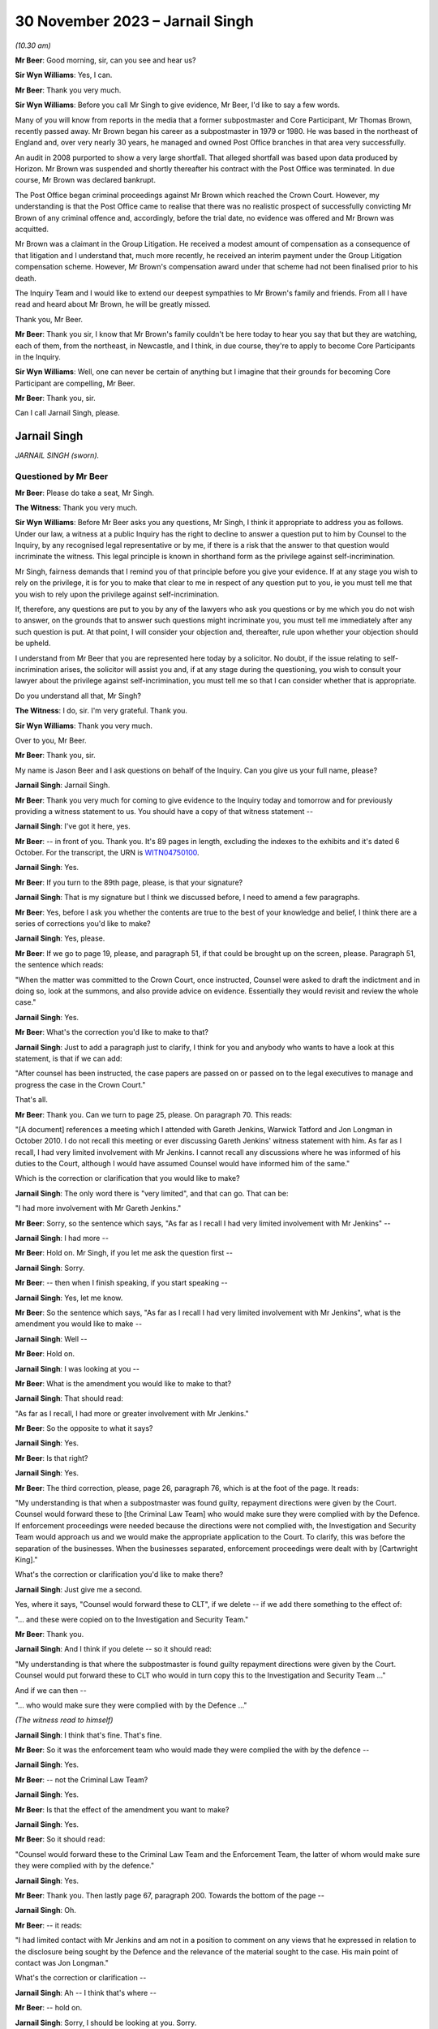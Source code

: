 .. raw:: html

   <a id="hearing-link" href="https://www.postofficehorizoninquiry.org.uk/hearings/phase-4-30-november-2023">Official hearing page</a>

30 November 2023 – Jarnail Singh
================================

.. raw:: html

   <details id="hearing-meta" open>
        <summary>
            <span class="open">Hide video</span>
            <span class="closed">Show video</span>
        </summary>
   <lite-youtube videoid="V20Urz8r9Q4" params="rel=0"></lite-youtube>
   <lite-youtube videoid="mh927S2LEvc" params="rel=0"></lite-youtube>
   </details>

*(10.30 am)*

**Mr Beer**: Good morning, sir, can you see and hear us?

**Sir Wyn Williams**: Yes, I can.

**Mr Beer**: Thank you very much.

**Sir Wyn Williams**: Before you call Mr Singh to give evidence, Mr Beer, I'd like to say a few words.

Many of you will know from reports in the media that a former subpostmaster and Core Participant, Mr Thomas Brown, recently passed away.  Mr Brown began his career as a subpostmaster in 1979 or 1980.  He was based in the northeast of England and, over very nearly 30 years, he managed and owned Post Office branches in that area very successfully.

An audit in 2008 purported to show a very large shortfall.  That alleged shortfall was based upon data produced by Horizon.  Mr Brown was suspended and shortly thereafter his contract with the Post Office was terminated. In due course, Mr Brown was declared bankrupt.

The Post Office began criminal proceedings against Mr Brown which reached the Crown Court. However, my understanding is that the Post Office came to realise that there was no realistic prospect of successfully convicting Mr Brown of any criminal offence and, accordingly, before the trial date, no evidence was offered and Mr Brown was acquitted.

Mr Brown was a claimant in the Group Litigation.  He received a modest amount of compensation as a consequence of that litigation and I understand that, much more recently, he received an interim payment under the Group Litigation compensation scheme.  However, Mr Brown's compensation award under that scheme had not been finalised prior to his death.

The Inquiry Team and I would like to extend our deepest sympathies to Mr Brown's family and friends.  From all I have read and heard about Mr Brown, he will be greatly missed.

Thank you, Mr Beer.

**Mr Beer**: Thank you sir, I know that Mr Brown's family couldn't be here today to hear you say that but they are watching, each of them, from the northeast, in Newcastle, and I think, in due course, they're to apply to become Core Participants in the Inquiry.

**Sir Wyn Williams**: Well, one can never be certain of anything but I imagine that their grounds for becoming Core Participant are compelling, Mr Beer.

**Mr Beer**: Thank you, sir.

Can I call Jarnail Singh, please.

Jarnail Singh
-------------

*JARNAIL SINGH (sworn).*

Questioned by Mr Beer
^^^^^^^^^^^^^^^^^^^^^

**Mr Beer**: Please do take a seat, Mr Singh.

**The Witness**: Thank you very much.

**Sir Wyn Williams**: Before Mr Beer asks you any questions, Mr Singh, I think it appropriate to address you as follows.  Under our law, a witness at a public Inquiry has the right to decline to answer a question put to him by Counsel to the Inquiry, by any recognised legal representative or by me, if there is a risk that the answer to that question would incriminate the witness.  This legal principle is known in shorthand form as the privilege against self-incrimination.

Mr Singh, fairness demands that I remind you of that principle before you give your evidence. If at any stage you wish to rely on the privilege, it is for you to make that clear to me in respect of any question put to you, ie you must tell me that you wish to rely upon the privilege against self-incrimination.

If, therefore, any questions are put to you by any of the lawyers who ask you questions or by me which you do not wish to answer, on the grounds that to answer such questions might incriminate you, you must tell me immediately after any such question is put.  At that point, I will consider your objection and, thereafter, rule upon whether your objection should be upheld.

I understand from Mr Beer that you are represented here today by a solicitor.  No doubt, if the issue relating to self-incrimination arises, the solicitor will assist you and, if at any stage during the questioning, you wish to consult your lawyer about the privilege against self-incrimination, you must tell me so that I can consider whether that is appropriate.

Do you understand all that, Mr Singh?

**The Witness**: I do, sir.  I'm very grateful.  Thank you.

**Sir Wyn Williams**: Thank you very much.

Over to you, Mr Beer.

**Mr Beer**: Thank you, sir.

My name is Jason Beer and I ask questions on behalf of the Inquiry.  Can you give us your full name, please?

.. rst-class:: indented

**Jarnail Singh**: Jarnail Singh.

**Mr Beer**: Thank you very much for coming to give evidence to the Inquiry today and tomorrow and for previously providing a witness statement to us. You should have a copy of that witness statement --

.. rst-class:: indented

**Jarnail Singh**: I've got it here, yes.

**Mr Beer**: -- in front of you.  Thank you.  It's 89 pages in length, excluding the indexes to the exhibits and it's dated 6 October.  For the transcript, the URN is `WITN04750100 <https://www.postofficehorizoninquiry.org.uk/evidence/witn04750100-jarnail-singh-witness-statement>`_.

.. rst-class:: indented

**Jarnail Singh**: Yes.

**Mr Beer**: If you turn to the 89th page, please, is that your signature?

.. rst-class:: indented

**Jarnail Singh**: That is my signature but I think we discussed before, I need to amend a few paragraphs.

**Mr Beer**: Yes, before I ask you whether the contents are true to the best of your knowledge and belief, I think there are a series of corrections you'd like to make?

.. rst-class:: indented

**Jarnail Singh**: Yes, please.

**Mr Beer**: If we go to page 19, please, and paragraph 51, if that could be brought up on the screen, please.  Paragraph 51, the sentence which reads:

"When the matter was committed to the Crown Court, once instructed, Counsel were asked to draft the indictment and in doing so, look at the summons, and also provide advice on evidence.  Essentially they would revisit and review the whole case."

.. rst-class:: indented

**Jarnail Singh**: Yes.

**Mr Beer**: What's the correction you'd like to make to that?

.. rst-class:: indented

**Jarnail Singh**: Just to add a paragraph just to clarify, I think for you and anybody who wants to have a look at this statement, is that if we can add:

.. rst-class:: indented

"After counsel has been instructed, the case papers are passed on or passed on to the legal executives to manage and progress the case in the Crown Court."

.. rst-class:: indented

That's all.

**Mr Beer**: Thank you.  Can we turn to page 25, please.  On paragraph 70.  This reads:

"[A document] references a meeting which I attended with Gareth Jenkins, Warwick Tatford and Jon Longman in October 2010.  I do not recall this meeting or ever discussing Gareth Jenkins' witness statement with him.  As far as I recall, I had very limited involvement with Mr Jenkins.  I cannot recall any discussions where he was informed of his duties to the Court, although I would have assumed Counsel would have informed him of the same."

Which is the correction or clarification that you would like to make?

.. rst-class:: indented

**Jarnail Singh**: The only word there is "very limited", and that can go.  That can be:

.. rst-class:: indented

"I had more involvement with Mr Gareth Jenkins."

**Mr Beer**: Sorry, so the sentence which says, "As far as I recall I had very limited involvement with Mr Jenkins" --

.. rst-class:: indented

**Jarnail Singh**: I had more --

**Mr Beer**: Hold on.  Mr Singh, if you let me ask the question first --

.. rst-class:: indented

**Jarnail Singh**: Sorry.

**Mr Beer**: -- then when I finish speaking, if you start speaking --

.. rst-class:: indented

**Jarnail Singh**: Yes, let me know.

**Mr Beer**: So the sentence which says, "As far as I recall I had very limited involvement with Mr Jenkins", what is the amendment you would like to make --

.. rst-class:: indented

**Jarnail Singh**: Well --

**Mr Beer**: Hold on.

.. rst-class:: indented

**Jarnail Singh**: I was looking at you --

**Mr Beer**: What is the amendment you would like to make to that?

.. rst-class:: indented

**Jarnail Singh**: That should read:

.. rst-class:: indented

"As far as I recall, I had more or greater involvement with Mr Jenkins."

**Mr Beer**: So the opposite to what it says?

.. rst-class:: indented

**Jarnail Singh**: Yes.

**Mr Beer**: Is that right?

.. rst-class:: indented

**Jarnail Singh**: Yes.

**Mr Beer**: The third correction, please, page 26, paragraph 76, which is at the foot of the page. It reads:

"My understanding is that when a subpostmaster was found guilty, repayment directions were given by the Court.  Counsel would forward these to [the Criminal Law Team] who would make sure they were complied with by the Defence.  If enforcement proceedings were needed because the directions were not complied with, the Investigation and Security Team would approach us and we would make the appropriate application to the Court.  To clarify, this was before the separation of the businesses.  When the businesses separated, enforcement proceedings were dealt with by [Cartwright King]."

What's the correction or clarification you'd like to make there?

.. rst-class:: indented

**Jarnail Singh**: Just give me a second.

.. rst-class:: indented

Yes, where it says, "Counsel would forward these to CLT", if we delete -- if we add there something to the effect of:

.. rst-class:: indented

"... and these were copied on to the Investigation and Security Team."

**Mr Beer**: Thank you.

.. rst-class:: indented

**Jarnail Singh**: And I think if you delete -- so it should read:

.. rst-class:: indented

"My understanding is that where the subpostmaster is found guilty repayment directions were given by the Court.  Counsel would put forward these to CLT who would in turn copy this to the Investigation and Security Team ..."

.. rst-class:: indented

And if we can then --

.. rst-class:: indented

"... who would make sure they were complied with by the Defence ..."

*(The witness read to himself)*

**Jarnail Singh**: I think that's fine.  That's fine.

**Mr Beer**: So it was the enforcement team who would made they were complied the with by the defence --

.. rst-class:: indented

**Jarnail Singh**: Yes.

**Mr Beer**: -- not the Criminal Law Team?

.. rst-class:: indented

**Jarnail Singh**: Yes.

**Mr Beer**: Is that the effect of the amendment you want to make?

.. rst-class:: indented

**Jarnail Singh**: Yes.

**Mr Beer**: So it should read:

"Counsel would forward these to the Criminal Law Team and the Enforcement Team, the latter of whom would make sure they were complied with by the defence."

.. rst-class:: indented

**Jarnail Singh**: Yes.

**Mr Beer**: Thank you.  Then lastly page 67, paragraph 200. Towards the bottom of the page --

.. rst-class:: indented

**Jarnail Singh**: Oh.

**Mr Beer**: -- it reads:

"I had limited contact with Mr Jenkins and am not in a position to comment on any views that he expressed in relation to the disclosure being sought by the Defence and the relevance of the material sought to the case.  His main point of contact was Jon Longman."

What's the correction or clarification --

.. rst-class:: indented

**Jarnail Singh**: Ah -- I think that's where --

**Mr Beer**: -- hold on.

.. rst-class:: indented

**Jarnail Singh**: Sorry, I should be looking at you.  Sorry.

**Mr Beer**: What's the correction or clarification that you would like to make to that, please?

.. rst-class:: indented

**Jarnail Singh**: I think that should be:

.. rst-class:: indented

"I had more contact with Mr Jenkins ..."

**Mr Beer**: So it should read:

"I had more contact with Mr Jenkins" --

.. rst-class:: indented

**Jarnail Singh**: I had, yeah, something --

**Mr Beer**: -- and "am" or "am not" in a position to comment?

.. rst-class:: indented

**Jarnail Singh**: Um ... I think that's -- yeah, I think that'll be fine, I think --

**Mr Beer**: That should stay.  So it's:

"I had more contact with Mr Jenkins ..."

.. rst-class:: indented

**Jarnail Singh**: Yeah.

**Mr Beer**: Okay.  With those four corrections brought into account, are the contents of that witness statement true to the best of your knowledge and belief?

.. rst-class:: indented

**Jarnail Singh**: Yes.  Yes, it is.

**Mr Beer**: Thank you.  A copy of that witness statement is going to be uploaded to the Inquiry's website and I'm not going to ask you about every part of it; do you understand?

.. rst-class:: indented

**Jarnail Singh**: Yes.

**Mr Beer**: That can come down, thank you.  You've come today to assist the Inquiry with the issues arising in Phase 4 of the Inquiry, that is the investigation and prosecution of subpostmasters for criminal offences.  We're going to ask you to return kindly next year to give evidence about the issues in Phases 5 and 6 of the Inquiry, and that includes: your interactions with Simon Clarke; your interactions with Cartwright King more generally; the circumstances in which Mr Clarke's shredding advice came to be written; your involvement with the Second Sight reviews; your communications with Susan Crichton and other senior members of the Post Office, Chris Aujard as well and Brian Altman KC.

I'm not going to ask you about those matters today although some of the documents I'm going to refer you to touch on Phase 4 issues, even though they were created in 2012, 2013 and 2014.

Can I start please with your professional background.  In your witness statement, paragraphs 6, 7 and 8, which is on page 3 -- no need to display it for the moment -- you describe your roles within the Royal Mail Group and within Post Office Limited and you exhibit a copy of your CV, your curriculum vitae, setting out your qualifications and your career. Can I summarise it, those two sources -- paragraphs 6, 7 and 8 and the CV -- as follows, and tell me whether I get it right:

Firstly, is it right that between 1985 and 1989 you were a legal executive in private practice and that involved work in two firms. In the latter firm you worked in conveyancing, buying and selling houses.

.. rst-class:: indented

**Jarnail Singh**: Yes.

**Mr Beer**: You joined the Post Office as a legal executive in December 1989 and, again, you worked in conveyancing, specifically in the Post Office's commercial conveyancing department?

.. rst-class:: indented

**Jarnail Singh**: Yes, I did.

**Mr Beer**: Whilst you were working for the Post Office you were admitted as a solicitor in December 1992; is that right?

.. rst-class:: indented

**Jarnail Singh**: That's right, yes.

**Mr Beer**: Does that mean that you were studying for your Law Society finals whilst you were working in the Conveyancing Department?

.. rst-class:: indented

**Jarnail Singh**: Yes, yes I was, yes.

**Mr Beer**: Then in September 1993 you transferred to the Post Office's Litigation Department; is that right?

.. rst-class:: indented

**Jarnail Singh**: That's right, yes.

**Mr Beer**: That was handling civil work; is that correct?

.. rst-class:: indented

**Jarnail Singh**: No, no, the -- yeah, that was the Civil Litigation Department before I joined the Prosecution Department.

**Mr Beer**: So you transferred to the Litigation Department in September 1993 --

.. rst-class:: indented

**Jarnail Singh**: '90 --

**Mr Beer**: -- and worked on civil work --

.. rst-class:: indented

**Jarnail Singh**: Civil work, yes.

**Mr Beer**: Then in August 1995 you transferred to the Prosecutions Department?

.. rst-class:: indented

**Jarnail Singh**: That's right, yes.

**Mr Beer**: You tell us in your CV that upon transfer to the Prosecutions Department, you were the senior lawyer in the Prosecutions Department; is that right?

.. rst-class:: indented

**Jarnail Singh**: Yes, yes, I was, yes.

**Mr Beer**: Was there only one senior lawyer in the Prosecutions Department?

.. rst-class:: indented

**Jarnail Singh**: When I joined?  No, I think I -- I think I -- the structure of the team was, I think, there was the Head of Criminal Law Team --

**Mr Beer**: Sorry, say that again?

.. rst-class:: indented

**Jarnail Singh**: There was -- the structure of the Prosecutions Department when I joined, was that there were head -- Head of the Criminal Law Team.

**Mr Beer**: Who was that?

.. rst-class:: indented

**Jarnail Singh**: That was Mike Heath, and then you'd eight senior lawyers on the same position, I think they were, then you had three or four legal executives, three or four admin staff, and four or five secretaries.

**Mr Beer**: I see.

.. rst-class:: indented

**Jarnail Singh**: So --

**Mr Beer**: It's just in your CV, if we can have it up on the screen, WITN04750101, thank you.  If we look at the second page, look at foot of the page, do you see the last paragraph where it says:

"In August 1995 I transferred to the Prosecution Division as the senior lawyer ..."

.. rst-class:: indented

**Jarnail Singh**: No, well, maybe "the" need to come out.  I think we were all on the same grade, basically.  Some more experienced than others but they were all known as senior lawyers and I think subsequently they changed the titles.

**Mr Beer**: So where it says, "the senior lawyer", that's a bit misleading, isn't it?

.. rst-class:: indented

**Jarnail Singh**: Possibly.

**Mr Beer**: So that should be "as one of eight senior lawyers and there wasn't any other grade, we were all senior lawyers"?

.. rst-class:: indented

**Jarnail Singh**: Yes, I think so.  I think --

**Mr Beer**: Okay.  Did that remain the case that you were one of the senior lawyers --

.. rst-class:: indented

**Jarnail Singh**: Yes.

**Mr Beer**: -- until separation in 2012?

.. rst-class:: indented

**Jarnail Singh**: I don't know.  Subsequently, there were various structures, there were various roles, name changes, to principal and principal lawyers and team leaders, and all sorts of things like that. But, generally, we were the same grade doing more or less the same work.

**Mr Beer**: Okay.  That can come down.  Thank you.

Did you manage other lawyers.

.. rst-class:: indented

**Jarnail Singh**: No, no, I don't think any of us did, apart from the team leader or the, you know, the Head of Criminal Law.  I think they managed -- I don't think anybody actually managed anybody else, apart from the legal executive and they basically assisted you, they worked with you, rather than sort of managed them as such, because they were experienced.

**Mr Beer**: So when the name "senior lawyer" got changed to "Team Leader", you weren't in fact leading a team at all?

.. rst-class:: indented

**Jarnail Singh**: I think it -- I don't think anything really changed apart from separation.  On separation, obviously I was --

**Mr Beer**: We're talking about before separation --

.. rst-class:: indented

**Jarnail Singh**: No, I think there was a team leader -- or not team leader, he was the Head of Criminal Law, I think that was one grade and I think he managed and supervised everybody else.

**Mr Beer**: Okay, it's just a moment ago you said the name changed from senior lawyer to Principal Lawyer to Team Leader, referring to the role you were undertaking.  Did that happen before separation in 2012?

.. rst-class:: indented

**Jarnail Singh**: No, no.  Sorry, it's probably -- I'm trying to sort of adjust to the Inquiry's -- yeah, there was the -- the -- yeah, sorry.  Let me clarify. There was the Head of Criminal Law Team, he managed, basically, the senior lawyers, and I think the Principal --

**Mr Beer**: Sorry, he managed the senior lawyers?

.. rst-class:: indented

**Jarnail Singh**: He managed all the team, basically, yeah the legal executives, the secretaries, the admin, and also the, you know, the lawyers.  That's basically it.  He was the head of the team, and --

**Mr Beer**: So from August '95 until separation in 2012, you remained the same grade --

.. rst-class:: indented

**Jarnail Singh**: Yeah --

**Mr Beer**: -- senior lawyer --

.. rst-class:: indented

**Jarnail Singh**: More or less, yes.

**Mr Beer**: More or less or, in fact, the same?

.. rst-class:: indented

**Jarnail Singh**: Yeah, nothing changed for me, no.

**Mr Beer**: At the time you became the senior lawyer you were, I think, by my calculations, two years and eight months qualified; is that right?

.. rst-class:: indented

**Jarnail Singh**: Yes, I think so.

**Mr Beer**: You hadn't practised in criminal law whilst you'd worked at the Post Office; is that right?

.. rst-class:: indented

**Jarnail Singh**: Not with the Post Office, no.

**Mr Beer**: Had you ever done any prosecution work before?

.. rst-class:: indented

**Jarnail Singh**: In -- when I first started, I was the personal representative under the duty scheme, you know, when it came in, 1984/85, whenever it was, when I worked very closely with one of the senior partners in the firm, the first firm I joined, and I did about three -- three or four years with --

**Mr Beer**: That was defending though, presumably?

.. rst-class:: indented

**Jarnail Singh**: It was defending but he did quite a bit of prosecution.  I assisted with him -- I assisted him.  I don't know whether it was Trading Standards, or something like that now, I mean years and years ago now, but he did something and I did a lot of preparation for him.  Did all the research and everything else.  But I have no -- that's right, I mean, you can say that. Certainly, that was the only experience I had of criminal law.

**Mr Beer**: As a legal exec?

.. rst-class:: indented

**Jarnail Singh**: As a legal exec, yes.

**Mr Beer**: Had you done any private prosecution work?

.. rst-class:: indented

**Jarnail Singh**: No.

**Mr Beer**: Had you ever had to give advice on the Full Code Test in the Code for Crown Prosecutors?

.. rst-class:: indented

**Jarnail Singh**: Prior to --

**Mr Beer**: Prior to joining as a senior lawyer in August 1995?

.. rst-class:: indented

**Jarnail Singh**: No.

**Mr Beer**: Had you ever had to determine questions of evidential sufficiency, whether to move to a charge or a summons before?

.. rst-class:: indented

**Jarnail Singh**: Not as a -- not on the prosecution side of it. I mean it's not anything I've looked at the evidence, taken witness statements for the senior partner -- well -- most of the preparation work was done by me.

**Mr Beer**: Had you ever had to deal with whether a prosecution was in the public interest from the prosecution side?

.. rst-class:: indented

**Jarnail Singh**: No.

**Mr Beer**: Did you always report to the head of the Criminal Law Team?

.. rst-class:: indented

**Jarnail Singh**: Well, talking about now, the Post Office prosecution?

**Mr Beer**: Yes.

.. rst-class:: indented

**Jarnail Singh**: Yes.

**Mr Beer**: From August '95 --

.. rst-class:: indented

**Jarnail Singh**: Yes --

**Mr Beer**: -- to separation in 2012?

.. rst-class:: indented

**Jarnail Singh**: -- yes, well -- well, I inherited a very small casework, but I worked very closely with the -- two of the senior lawyers, very, very closely.

**Mr Beer**: Who were they?

.. rst-class:: indented

**Jarnail Singh**: I worked very closely with a number -- one or two senior lawyers.

**Mr Beer**: Yes, and who were they?

.. rst-class:: indented

**Jarnail Singh**: There was Tony Brentnall and one other lady who -- Debbie Stapel.

**Mr Beer**: Were you reporting, nonetheless, only to the Head of Criminal Law?

.. rst-class:: indented

**Jarnail Singh**: I think -- I think --

**Mr Beer**: Was he or she your line manager?

.. rst-class:: indented

**Jarnail Singh**: I think -- I suppose -- yeah.  Yes.  I think so, yes.

**Mr Beer**: Did that remain constant until separation in 2012?

.. rst-class:: indented

**Jarnail Singh**: I think it was Mike Heath originally and then when I think Rob Wilson took over, yes -- he was -- yeah.

**Mr Beer**: So they were your line managers?

.. rst-class:: indented

**Jarnail Singh**: They were the line managers, yes.

**Mr Beer**: Where were you located?

.. rst-class:: indented

**Jarnail Singh**: In, firstly, Impact House in Croydon.  Then subsequently Victoria -- Eccleston Street in Victoria.

**Mr Beer**: Were all of the lawyers located there?

.. rst-class:: indented

**Jarnail Singh**: All of the prosecution team has always been together in -- you know, either in Impact House or Victoria.

**Mr Beer**: Was this your full-time job?

.. rst-class:: indented

**Jarnail Singh**: Yes.

**Mr Beer**: You didn't have any other jobs?

.. rst-class:: indented

**Jarnail Singh**: Well, I was -- I had a consultancy type of thing going on but that's more to do with working with somebody else to gain some other experience, but it wasn't substantive, or anything like that. It was a bit like a hobby.  It would be like being monitored, you know, in a business capacity type of thing.

.. rst-class:: indented

I did a -- it was a businessman I met and he wanted me to do some work for him and he was basically acting as my mentor, and I set up a consultancy in consultation with the Law Society, and it was properly registered under the legislation, the Law Society knew about it, the Post Office knew about it, but it didn't have any impact on any other work I did for the Post Office at all.

**Mr Beer**: Can we just look at your CV please, WITN04750101.  You set out your employment history here, if we scroll down, and then if we go over the page, please, December '89 to May '15, so 26 years at the Post Office in its various guises.  Then if we go to the foot of the page, please, it says April 1996 to present, "J Singh Judge Solicitors, Crawley West Sussex".

.. rst-class:: indented

**Jarnail Singh**: Yes.

**Mr Beer**: Then over the page, please:

"In relation to property law, experienced in both Commercial and Residential Property Law, including Have a detailed [I think that must mean 'including having a detailed'] knowledge of the Landlord and Tenant Act 1987, the Housing Act 1996" --

.. rst-class:: indented

**Jarnail Singh**: Yes.

**Mr Beer**: -- "the Leasehold Reform Housing and Urban Development Act 1993, the Land Registration Act 2002 and the Commonhold and Leasehold Reform Act 2002.

"Acted on numerous residential conveyances in the local Crawley, Horsham and West Sussex areas, as well as lease and rental agreements for both Private and Council tenancies. Extensive experience in all property matters up to senior level dealing including the following buying and selling of residential and commercial properties [I think there are some words missing there], commercial and residential remortgage applications, transfer of equity, drafting leases, drafting commercial assignments, leases/licences, auction transactions and property litigation.

"Worked with a range of clients including large and small businesses [including] acquiring, selling, leasing or developing property of all types, limited companies and limited liability partnerships and private individuals with active portfolios [then I think a full stop] Freehold commercial property acquisition and funding including the introduction of commercial lenders where appropriate.

"We were an accredited Law Society Conveyancing Quality Scheme practice.  Our accreditation provides [presumably that means 'provided'] recognition of our adherence to good practice, management standards and commitment to providing efficient and high quality conveyancing procedures which also led to our introduction onto the panel for some major High Street Mortgage lenders."

Is that all accurate, that from 1996 onwards you were doing that?

.. rst-class:: indented

**Jarnail Singh**: Yes, it is, yes.  At that time, the indemnity insurance was taken care of by the Law Society and it was practical.  It worked.  Yes, it did.

**Mr Beer**: So you had two jobs?

.. rst-class:: indented

**Jarnail Singh**: I didn't -- there wasn't that much work in that sense but what I did do was I worked very closely with the previous employers, referring work to them, so I -- the firm I left beforehand, and the previous firm when first I started.  A lot of the work was done for the local community, more or less.  They came to see me and I referred them on.

.. rst-class:: indented

It wasn't sort of a full-time job, as such, it's more or less doing the community service, like putting something back in the community, more then --

**Mr Beer**: It looks -- I'm so sorry, I spoke over you.

.. rst-class:: indented

**Jarnail Singh**: Sorry.

**Mr Beer**: It looks like quite a lot of work?

.. rst-class:: indented

**Jarnail Singh**: Well, it looks like -- on paper, it's completely different to what the reality was.  The reality was that it worked for me and, instead of collecting stamps, I was able to put something back in the community.  A lot of people were grateful for it, for the referral for the recommendations I made, and the Law Society was happy with it, because I think it was the Law Society who recommended it and I said "Look, this what I'm doing, this is my full time job, the Post Office obviously doesn't interfere, there's no conflict, but this what I want to do".  And I think what they actually recommended very kindly, "Look, why don't you set it up as a consultancy?  You can do both", and I think as and when the practice certificate was up for renewal --

**The Stenographer**: Sorry, can you slow down?

.. rst-class:: indented

**Jarnail Singh**: As and when the practice certificate came up for renewal, it was done as a bulk renewal by the Post Office and they knew very well what I was doing, but it didn't interfere because it was, like, you know, either collecting stamps or doing something like that, which is useful to the community it was useful to me and that was a reason why I did what I had to do.

**Mr Beer**: Is a summary of that, for the entirety of the period we were looking at, as well as being a senior lawyer in the Prosecutions Department of the Post Office, you were also in private practice?

.. rst-class:: indented

**Jarnail Singh**: It was, yeah -- yes, you could say that.  But it didn't interfere --

**Mr Beer**: Well, I am saying it and I'm asking you whether it's true.

.. rst-class:: indented

**Jarnail Singh**: It is true.  Yes.  But it's -- it was true up to about year 2000/2001, and I think after that, the indemnity insurance got so much, purely because it went -- it went on the free market. Instead of £20, £30 a month, it went up to God knows what it did, and all I did then was restricted it to monitoring or mentoring -- I think it is the expression -- by this businessman.  I did bits and pieces for him -- a bit -- you know, advised him, drafted letters and things for him because he was grateful for that.

**Mr Beer**: You said that it is true up until 2000.  If we look at the foot of the previous page, it says April '96 to present.

.. rst-class:: indented

**Jarnail Singh**: Yes, presently it's true.  Presently, as you know the work I've done, I'm acting as -- I'm working as a consultant for one of the firms --

**Mr Beer**: Hold on, just stop.  If we look at the next page, please, and scroll down, here, you detail what you do since you left the Post Office and I'm not going to ask you any questions about what you've done since you left the Post Office --

.. rst-class:: indented

**Jarnail Singh**: Okay.

**Mr Beer**: -- because that's March '16 onwards and then August 2021 onwards.

.. rst-class:: indented

**Jarnail Singh**: Yes.

**Mr Beer**: I'm asking you about this period from April 1996 to the present day.  You've just told us that, in fact, it was only until 2000 or 2001 that that carried on?

.. rst-class:: indented

**Jarnail Singh**: Well, maybe that needs correcting or amending but, certainly, it's in existence but I don't do any work through it, purely because I don't want to do it.  But I -- if I wanted to, I could do. It's there.  If I want to put it into practice now, the fact is that I can't use it purely because I -- I'm inundated from a lot of paperwork from the Inquiry.

.. rst-class:: indented

So, you know, this a full-time job, dealing with the Inquiry, the questions and preparing statements and reading the documentation forwarded to me by the Inquiry.  But it's in existence, any time I want to work with it I can do.  It always has been and I think the Law Society are quite happy for it to be there. I mean, there's nothing untoward in that. I mean, I don't know what's the point you're trying to make.  It didn't interfere with --

**Mr Beer**: I'm not making any point.  I'm just letting you speak at the moment.

.. rst-class:: indented

**Jarnail Singh**: Okay, well, you tell me what the upshot of it and I'll explain it to you.

**Mr Beer**: I've asked you, is it correct that, for the entirety of the period that we're looking at, as well as being a senior lawyer in the Prosecutions Department, you were also in private practice?  I think you said yes.

.. rst-class:: indented

**Jarnail Singh**: Yes.  Yes, I suppose I was.  Yes.

**Mr Beer**: If we scroll up this page, please.  You were acting in on numerous residential conveyances in that period, correct?

.. rst-class:: indented

**Jarnail Singh**: Correct.

**Mr Beer**: You were working with large and small businesses buying and selling or leasing properties; is that correct?

.. rst-class:: indented

**Jarnail Singh**: That's correct as well, yes.

**Mr Beer**: You say this is the equivalent to having a hobby of collecting stamps?

.. rst-class:: indented

**Jarnail Singh**: Yes.

**Mr Beer**: Yes, we'll move on, thank you.

In paragraph 7 of your witness statement, you say that when you transferred over to the Post Office in 2012, you were the only in-house criminal lawyer within the Criminal Law Team; is that right?

.. rst-class:: indented

**Jarnail Singh**: That's right.

**Mr Beer**: What was the reason for the Post Office reducing the number of in-house criminal lawyers?

.. rst-class:: indented

**Jarnail Singh**: I think you'd need to ask somebody senior. I have no idea why they did that.  All they did was separated the businesses and I think the -- their plan, the business plan was to have one senior lawyer -- senior criminal lawyer, one commercial lawyer to head those teams and to have -- my understanding was to oversee and manage the work done by a private firm who'd done the -- tendered the work out to the private firms.

.. rst-class:: indented

I think that was their model and I fitted in with the, you know, the criminal -- criminal law aspect of it or the prosecution side of it.

**Mr Beer**: So the model was to outsource the work to a firm, is that right, but to retain one lawyer in-house?

.. rst-class:: indented

**Jarnail Singh**: Yes.

**Mr Beer**: From 2012 onwards, from the separation of the business onwards, did you manage any other criminal lawyers within the Post Office?

.. rst-class:: indented

**Jarnail Singh**: No.  There was no other criminal lawyers there.

**Mr Beer**: It was just you?

.. rst-class:: indented

**Jarnail Singh**: Just me.

**Mr Beer**: From that time onwards, from separation onwards, was the Criminal Law Team sufficiently staffed --

.. rst-class:: indented

**Jarnail Singh**: Well --

**Mr Beer**: -- ie, by you and you alone?

.. rst-class:: indented

**Jarnail Singh**: You mean this is Post Office Limited now, 1 April '12 onwards?  No.

**Mr Beer**: It wasn't sufficiently staffed?

.. rst-class:: indented

**Jarnail Singh**: Well, the --

**Mr Beer**: In what respect wasn't it sufficiently staffed?

.. rst-class:: indented

**Jarnail Singh**: Well, firstly, I had no assistants.  I had no -- at CLT, the Criminal Law Team, before -- prior to it, I had a secretary who basically did all the typing for me because I'm not very good at IT.  I had a desktop but I dictated everything to her, she put everything together and then you had the legal executives putting the bundles together for the jury, for the advance information, for the Magistrates Court.

.. rst-class:: indented

I didn't have any of that.  So I basically said "Look, I can't do the job you're trying to tell me to do", so a lot of the work, basically all the work, literally from the beginning to the end of the case, went to Cartwright King. So that was the only way it worked.  So the only thing I did was basically managed them and did the admin or the advice sought by the seniors within the Post Office.

**Mr Beer**: Thank you.  Did you complain about this?

.. rst-class:: indented

**Jarnail Singh**: Well, I -- I don't know what you mean by complaint?  I mean --

**Mr Beer**: Raise a grumble, express your dissatisfaction, express annoyance or other cognate expressions?

.. rst-class:: indented

**Jarnail Singh**: It was an open-plan office.  We had the head of Legal, which was -- I've forgotten his name now, Hugh Flemington, I think it was, and the director of -- or counsel was Susan Crichton. She was a lovely lady, and Hugh, we got on really well.  As and when we needed it, needed them to discuss matters, I did.  I said, "Look, you know, I can't deal with it the way it is, the way I want to do it", because the whole point was it was a challenge and I have always been up for challenges.

.. rst-class:: indented

And I think they understood, or they didn't understand, I don't know what they did or didn't do about it now but, certainly, I did the best I could and I was glad that you had Cartwright King with the senior experienced expertise to work with, that's the sort of thing I was looking for, basically, and I just fitted in with their team.

.. rst-class:: indented

And that's how it sort of worked out for me and I was able to have a direct communication with them, and I think every time I phoned, there was always somebody on the other side to discuss matters to help me with some of the advices internally, which the Post Office needed or wanted.

**Mr Beer**: You had a long career as a criminal lawyer within the Royal Mail Group and then the Post Office Limited?

.. rst-class:: indented

**Jarnail Singh**: Yes.

**Mr Beer**: Given that long career within the Criminal Law Team, until you left the Post Office in 2015, it's right, isn't it, that you presided over a number of prosecutions which have subsequently been found by the Court of Appeal to involve miscarriages of justice; that's right, isn't it?

.. rst-class:: indented

**Jarnail Singh**: That's right, yes.

**Mr Beer**: Including a number where the Court of Appeal has found that the Post Office didn't actually have any proof that loss had occurred to the organisation?

.. rst-class:: indented

**Jarnail Singh**: Yes.

**Mr Beer**: In your witness statement, would you agree that you accept no personal responsible for any of the actions or admissions relating to the specific cases that you're asked about?

.. rst-class:: indented

**Jarnail Singh**: How do you mean?  What like -- what do you mean by that?

**Mr Beer**: You don't accept any personal responsibility for any mistakes made in relation to the cases that we asked you about in your witness statement --

.. rst-class:: indented

**Jarnail Singh**: Well, obviously, I -- I'm very grieved --

**Mr Beer**: That's a different issue.

.. rst-class:: indented

**Jarnail Singh**: -- and I'm embarrassed and sorry.  I mean I think maybe we ought to start by me apologising directly to the subpostmasters.

.. rst-class:: indented

Obviously, I do, you know, we'll their pain and hurt and I can feel the same.  And I don't -- I've never met any of them.  My basically employment of job entailed, or my role entailed the paperwork I received, I assessed it in line with the law, the evidence, the public interest, and whether it was appropriate for charges to go before the courts.

.. rst-class:: indented

So, in that respect, you know -- I didn't do the complete job, I didn't do the investigations, I didn't know anything about the Horizon in the sense about how it operated so we had a witness statement to actually explain it and then we had the barristers in turn to approve it, and then it went before the judge to deal with the enforcement side of things, if it needed.

.. rst-class:: indented

So, in that respect, of course I feel very upset and aggrieved that it had gone so far, because the whole idea of becoming a lawyer wasn't to do any wrong, and I certainly -- the -- I didn't want to be here today.  I wanted to enjoy a long legal career within the Post Office and whoever, and now to carry on doing the next stage of my life.

.. rst-class:: indented

And certainly, in that respect, of course I take responsibility for the -- what I've done and sometimes you wake up, sometimes you can't sleep, and say "I wish I'd done more.  Why did I accept the fact that Horizon was robust when it wasn't?"  But this has been going on since about the year 2000 when it first came into -- into place and, after that -- and I think I more or less started doing more of the subpostmaster work, purely because I think when Debbie Stapel went off and started doing the Royal Mail work and started working from home.

.. rst-class:: indented

So you are relying on other people to tell you that, you know, the system is working, the investigation officers, again, should have been the ones who should have got the evidence from the operators and say, "No, you know, we need more evidence", but then maybe it's our fault as lawyers, and say, "No, where's your proof? Prove the -- prove where the shortfall is?"

.. rst-class:: indented

But I think we're a sort of -- more of us are relying on the -- well, we can only do what we've been given, that is the paperwork and we thought that was appropriate.  And we, you know, we worked as a sort of team together and we formulated -- I think I told you about the template which we followed it religious -- well, I certainly did, religiously, so that we don't overlook anything.  On top of it, all our work was independently assessed and marked, if you like, by the independent Bar, independent barristers.

**Mr Beer**: What scores did they give you when they marked your work?

.. rst-class:: indented

**Jarnail Singh**: I don't know that they actually gave us a mark but, certainly, if there was no proof or, you know, whether there was no proof or whatever it was, they would have turned it back and said, "No, it's not good enough.  We're not going to proceed with it because there's no evidence."

**Mr Beer**: In the long answer you've given, you reflect the approach that you've taken in your witness statement, would you agree, generating an air of detachment of you personally from everything that was going on, blaming the individual investigators, the Fujitsu witnesses and Fujitsu the company, and the independent Bar for anything that had gone wrong.  That's your overall take, isn't it?

.. rst-class:: indented

**Jarnail Singh**: Absolutely not.  I take full responsibility for the bits I was involved in.

**Mr Beer**: The bits --

.. rst-class:: indented

**Jarnail Singh**: You know, you cannot work alone on these things, can you?  I mean, you know, if you're going to do something successful, I think no person can actually exist on his own.  You've got to work it together.  You've got to piece everything together.  I'm not blaming the investigators; I'm not blaming the Bar, all I'm saying is that I take this -- took this -- I took this role very, very obviously.  I take this -- I -- it really hurts me to actually prosecute anybody to -- somebody to go to court and then lose their livelihood and also to lose, you know, on top of it, not only that, and then, you know, the damage to the reputation and credibility when there -- when there shouldn't have been any need for it.

**Mr Beer**: Overall, would you agree that the impression that you seek to create in your witness statement is one of acting with the utmost professionalism at all times, but of sorrow and being hurt after the event because, if only you had known about Horizon, everything would have been very different?

.. rst-class:: indented

**Jarnail Singh**: Absolutely not.  I am not that sort of person. It's not the way -- you made me come across wrong.  I take full responsibility for the -- you know, the hurt and the sorrow people (unclear) and I think -- I was actually going to actually apologise to Julian Wilson's family, seeing that he's not here to see that his good name has been put intact and things have been put right.

.. rst-class:: indented

They're the ones who were telling everybody that the Horizon system is wrong and nobody believed them and they've been proved right now and I'm with them.

**Mr Beer**: I think in those answers you said that you take responsibility for any mistakes that you made?

.. rst-class:: indented

**Jarnail Singh**: Well, I think we worked for the --

**Mr Beer**: Is that right?

.. rst-class:: indented

**Jarnail Singh**: Yes.  Well, I wish none of this has happened.

**Mr Beer**: What mistakes did you make?

.. rst-class:: indented

**Jarnail Singh**: Well, the mistakes I made, presumably, are relying on other people to tell me how wonderful the system was.  But then I wasn't the only one working there.  I mean, you had -- we were -- like I said, we had a team who worked on these cases.  We had investigations throughout the country.  Maybe it was just a big organisation and we couldn't manage it all.  Maybe we were just given too much work to deal with.

.. rst-class:: indented

I don't know what the answer is.  But certainly I take responsibility for everything. But the last thing I wanted to do is have what I've got -- what I'm faced with now -- faced with, you know, the subpostmasters who I advised on, saying there's sufficient evidence, being prosecuted and then being sentenced to something that they've been wrongly convicted of and then being punished when they shouldn't have been. And I hope this Inquiry give them something they can actually get on with their lives.

**Mr Beer**: Have you identified any mistake that you made personally?

.. rst-class:: indented

**Jarnail Singh**: Well, the mistake I made was the fact that I was, again, like everybody else, led to believe that this system was good when it wasn't.

**Mr Beer**: So you didn't make a mistake yourself personally in anything you did, other than placing reliance on other people?

.. rst-class:: indented

**Jarnail Singh**: Well, no, I -- you know, like anything else, I mean, I thought I was probably the one or -- well, certainly I can tell you from what I did, all I did was I had a template, each and every time, I put in the tests and followed it through all the way to the actual matter going to the court, even the disclosure aspect of it. I mean, I took that very, very seriously, and I, in turn, read through it, went away, came back, made a few notes.  So I -- I don't know what you're asking me to say.  Yes, of course I put my hand up.  Of course, I made mistakes. Everybody does.  But these were very, very serious mistakes and I wholeheartedly wish they had never happened.

.. rst-class:: indented

And I sometimes wish, you know, if I had the opportunity to leave the Post Office, I wish I left before this, you know, mess basically. That's all it is, isn't it?  Because it wasn't -- somebody senior should have said, "Well, no, where's the evidence?  Where's the evidence?"  Maybe the biggest mistake anybody made is not actually to say, "Well, look, this isn't good.  Where is the evidence?  Where is the evidence the system is actually good?"

**Mr Beer**: You said in the course of one of the previous three answers that it hurt you to prosecute anyone?

.. rst-class:: indented

**Jarnail Singh**: Yes.

**Mr Beer**: Can I see whether that's true.  Can we look please at paragraph 206 and 207 of your witness statement, please, which is on page 69.  It'll come up on the screen.  You're saying:

"I have considered my email dated 21 October 2010 and my memo to Post Office Security and others dated 16 November 2010."

.. rst-class:: indented

**Jarnail Singh**: Yeah.

**Mr Beer**: "At the time, I thought the outcome of the case was a success and I was relieved that the case was concluded.

"There is a comment in my email that 'it is hoped the case will set a marker to dissuade other Defendants from jumping on the Horizon bashing bandwagon'.  I was asked to report back to the team and in doing so, I commented on the outcome and the fact that the Defence's criticisms of the Horizon IT system were dealt with and that the prosecution case was made out. I was aware that the case was of wider interest within the business and my comment in relation to other cases was made with this in mind.

"The wording of the email also had some input from Counsel."

.. rst-class:: indented

**Jarnail Singh**: Yes.

**Mr Beer**: Can we look, please, at the email to which you're referring there.  POL00093686, page 5, please.  If we can focus on the email on the bottom part of the page, please.

Can you see that there's an email there sent -- we can just see it on the right-hand side.  It's sort of squished in, Marilyn Benjamin, I think, on behalf of Jarnail Singh sent on 21 October 2010 at 2.58; can you see that?

.. rst-class:: indented

**Jarnail Singh**: Yes.  Yes, I can.

**Mr Beer**: The subject "Regina v Seema Misra at Guildford Crown Court -- Trial -- Attack on Horizon".  Can you see that this email does not appear to be part of a chain?

.. rst-class:: indented

**Jarnail Singh**: I don't know what you mean by that.

**Mr Beer**: Do you know what a chain of emails is?

.. rst-class:: indented

**Jarnail Singh**: Yes, yes I know.  Yes.

**Mr Beer**: If you look, for example, at the following page, it's blank.

.. rst-class:: indented

**Jarnail Singh**: Yes.

**Mr Beer**: No email there.

.. rst-class:: indented

**Jarnail Singh**: Yeah.

**Mr Beer**: Then if we go back to page 5.  If you look at the subject heading, can you see that, the subject heading?  If that can just be highlighted.

.. rst-class:: indented

**Jarnail Singh**: Oh, "Attack on Horizon", yeah.

**Mr Beer**: It doesn't say, "Re: Regina v Seema Misra" or "FW: Seema Misra".  When you a reply to an email or forward an email, the subject heading changes, doesn't it?

.. rst-class:: indented

**Jarnail Singh**: I don't know.  I don't know.

**Mr Beer**: You do not know that?

.. rst-class:: indented

**Jarnail Singh**: I don't know.

**Mr Beer**: Would you agree that this looks like an originating email from you, you started off the conversation here?

.. rst-class:: indented

**Jarnail Singh**: Well, I was asked -- normally -- I mean, if you've seen the previous reports, they're basically done by legal executives.  The case comes in and then we've got a format for it and they do it.  And I think, in this case, I did ask Phil Taylor to do it and I was told that, "Jarnail, look, you need to do this because it's going to a wider, you know, the wider audience within the business".

.. rst-class:: indented

That's the reason why I did it, and then I did basically, you know -- told the first bit, saying, "Look, this case was, you know, a lengthy trial at Guildford Crown Court after" --

**Mr Beer**: We can see what the email says.  We're going to come to that in a moment.

.. rst-class:: indented

**Jarnail Singh**: Okay.

**Mr Beer**: Would you agree that you appear to have started the conversation off here by this email?

.. rst-class:: indented

**Jarnail Singh**: Yes, yeah.

**Mr Beer**: So you picked both the title and the distribution list?

.. rst-class:: indented

**Jarnail Singh**: Well, I was given the distribution list.  I --

**Mr Beer**: Who gave you the description list?

.. rst-class:: indented

**Jarnail Singh**: I think maybe Rob Wilson, maybe, I think, Mandy Talbot.

**Mr Beer**: So how would they give you the distribution list, Rob Wilson and Mandy Talbot?

.. rst-class:: indented

**Jarnail Singh**: Well, they said "Look, these people are interested.  This business, these units are interested in this case and you need to send it".  Even that Doug Evans.  Doug Evans was the -- I don't know the Head of Legal, basically, of the whole business.  I've never sent Doug Evans anything of that nature.

**Mr Beer**: So would they have emailed you a distribution list or would they have told you orally to whom you need to send the --

.. rst-class:: indented

**Jarnail Singh**: I don't know.  I mean this is going back 12/13 years.

**Mr Beer**: Yes.

.. rst-class:: indented

**Jarnail Singh**: But yeah, I --

**Mr Beer**: One way or another, they would have given you the distribution list?

.. rst-class:: indented

**Jarnail Singh**: Yeah, I don't know any of them.  I mean, even Susan Crichton, I have probably met her. I didn't know her.  Certainly -- any of them. I mean, Mandy Talbot I know because I think she was in the civil litigation in the same building and Impact House at Croydon.  Hugh Flemington, I don't know who he was.  I mean, subsequently when I joined the -- the Post Office Limited on 1 April '12, I've never met him.  I don't know who he was.  Jacqueline, I don't know.  Jessica Madron, yes, I think she was at Impact House. John, and all the rest of them, I've never even met so I don't know who they were.  So certainly I wouldn't have just plucked them out of the air and put them in.

**Mr Beer**: So you at least picked, if you didn't pick the distribution list, you picked the subject title of the email?

.. rst-class:: indented

**Jarnail Singh**: I don't know --

**Mr Beer**: You --

.. rst-class:: indented

**Jarnail Singh**: Well --

**Mr Beer**: Or was that dictated to you?

.. rst-class:: indented

**Jarnail Singh**: If there is -- it was dictated to me.  If you look at one of the enclosures the Inquiry sent me, it's a cover, a brown cover on the file. I don't know where it is now, and that's what it was.  You know, it said, "Jarnail, you ought to do it, you're the senior lawyer, it's your case", that type of thing, and that's when I did the first bit, then I was told that "You need to do a little bit more because it's going to go to our communication team".  I didn't even know we had a communication in existence.

.. rst-class:: indented

So, basically, then that last bit about the jumping on the Horizon bashing --

**Mr Beer**: I haven't asked you about that.  All I'm asking you about at the moment is the --

.. rst-class:: indented

**Jarnail Singh**: Well, let's stick with that.  It wasn't my idea to put it the way it is.  What I would have done is the Post Office Limited v Seema Misra, this was the result, the case was concluded after a lengthy trial and she was found guilty by the jury.

**Mr Beer**: Whose idea was it?  Who dictated to you that the words "Attack on Horizon" needed to be included in the subject line?

.. rst-class:: indented

**Jarnail Singh**: I don't know.  I can't --

**Mr Beer**: Help us.

.. rst-class:: indented

**Jarnail Singh**: I honestly -- this is such a long time ago. I wish I could.  I mean, let me, you know, the -- this thing, your papers the Inquiry has had forwarded to me, I've read them so many times you would not believe it because I do want to come and assist.  And if -- that heading was not something that would naturally come to me. Let me put it to you that way.  What I --

**Mr Beer**: It was something that would come naturally to you because you viewed this case, didn't you Mr Singh, as being about an attack on Horizon, didn't you?

.. rst-class:: indented

**Jarnail Singh**: Absolutely not.  I had no --

**Mr Beer**: That's why you've headed your email up that way.

.. rst-class:: indented

**Jarnail Singh**: No.  I can honestly say -- let me put it this way: look, Mr Beer, no.

**Mr Beer**: Who viewed the case as an attack on Horizon?

.. rst-class:: indented

**Jarnail Singh**: Well, I think after a period, I think it started off as a very simple case.  I think Mrs Misra pleaded guilty --

**Mr Beer**: No, who viewed the case as an attack on Horizon?

.. rst-class:: indented

**Jarnail Singh**: I don't know.  I mean, I wish I could assist. I don't know.  I honestly do not know.

**Mr Beer**: But you didn't?

.. rst-class:: indented

**Jarnail Singh**: I did not.

**Mr Beer**: So you're typing an email --

.. rst-class:: indented

**Jarnail Singh**: I didn't type it.

**Mr Beer**: Okay, you're dictating it to your secretary --

.. rst-class:: indented

**Jarnail Singh**: Yes, and I think, like I told you, if you look back at the cover of the file, I don't know who I was talking to, and I -- that was where I -- I didn't have a paper so I -- I jotted the notes on the cover of the file.  And I, you know, if you give me time at the break I will tell you where it is.  But there is a cover where there are scribbles and whatever it is on it.

**Mr Beer**: I think I know the document you're referring to.

.. rst-class:: indented

**Jarnail Singh**: Yeah.

**Mr Beer**: But are you saying that somebody dictated --

.. rst-class:: indented

**Jarnail Singh**: Yes.

**Mr Beer**: -- that you needed to use the words --

.. rst-class:: indented

**Jarnail Singh**: Yes.

**Mr Beer**: -- "Attack on Horizon" --

.. rst-class:: indented

**Jarnail Singh**: Absolutely --

**Mr Beer**: Hold on.  You dictated an email, even though you didn't believe it was a case about an attack on Horizon?  Is that where we've got to?

.. rst-class:: indented

**Jarnail Singh**: I don't know whether it's an attack on Horizon, Horizon -- I've got no stake in Horizon, I don't even know how it operated or anything of that nature.  Certainly, dealing with the Misra case it opened my eyes to all sorts of things, I mean, before I didn't have.  All I was trying to express to you originally was that my case was that you have the investigation file, you assess it, as appropriate, in line with evidence in the public interest test.  And then, if there's an appropriate charge, you put it before the court for the court to decide.

.. rst-class:: indented

But, certainly, this thing doesn't come naturally to me and my thing was to -- I finished the job, the case is completed, the legal executives managed it and they would have done -- concluded the case -- they would have reported to the, you know, the Post Office support office, and cc'd in the officer.  That would have been normal.

.. rst-class:: indented

But because this case was the only case that actually had a lot of the -- you know, actually, went to trial, I think, and obviously, all of a sudden, everybody was interested in it.  You know, Susan Crichton.  I mean, I don't know what position she had at that time, but I'm sure it was a senior.  And, certainly, the other people involved in it, presumably they had some sort of --

**Mr Beer**: Why was this case viewed by others as an attack on Horizon, rather than simply a lady in criminal proceedings saying that she was not guilty of stealing money, rather the operation of the system and errors within it were to blame for the losses?

.. rst-class:: indented

**Jarnail Singh**: I think you're asking the wrong person. I certainly wouldn't --

**Mr Beer**: So the man that dictated the email that says, "Attack on Horizon", is the wrong person to ask why the case was viewed as an attack on Horizon?

.. rst-class:: indented

**Jarnail Singh**: Well, I --

**Mr Beer**: Is that where we've got to, Mr Singh?

.. rst-class:: indented

**Jarnail Singh**: I think so I -- honestly, this is -- this sort of thing doesn't come naturally to me and, certainly, my -- I would have completed the case, I'm the lawyer in the case and I would have got one of the legal executives to -- in a normal scheme of things, they would have reported, concluded the case, and that would have been it.

.. rst-class:: indented

And, certainly, because of the importance of the other side -- you know, the other aspect of the business, or the wider business, internally, that's why it was dealt with in that way.

**Mr Beer**: Isn't it the case that your use of these words is a fair description and it precisely represents how you saw things at the time.  If someone said they weren't responsible for losses but that Horizon had system errors, that was an attack on Horizon.  That's how you viewed matters, isn't it?

.. rst-class:: indented

**Jarnail Singh**: No, absolutely not.  I -- like I said, this system has been in existence.  You had senior people to me with more experience who have been dealing with it and it just -- somehow or other, this case landed on my desk and I dealt with it as I felt it ought to be done.

.. rst-class:: indented

I was very careful and cautious and I think -- maybe we will be coming on to it subsequently, I think -- I put every single thing in it to make sure that it was very thorough.  There should be no stones unturned to have this young -- this lady being either put through it or certainly found guilty and went to prison for it.  That is not the sort of thing I would want to get involved in.

**Mr Beer**: You say in your email:

"After a lengthy trial at Guildford Crown Court the above named was found guilty of theft. This case turned from a relatively straightforward general deficiency case to an unprecedented attack on the Horizon system. We were beset with [I think it should read 'an unparalleled'] degree of disclosure requests by the defence.  Through [the] hard work of everyone, Counsel Warwick Tatford, Investigation Officer Jon Longman and through the considerable expertise of Gareth Jenkins of Fujitsu we were able to destroy to the criminal standard of proof (beyond all reasonable doubt) every single suggestion made by the Defence.

"It is to be hoped that the case will set a marker to dissuade other defendants from jumping on the Horizon bashing bandwagon."

Would you agree that the language that you used is quite breathless and rather emotive, in describing the outcome of Mrs Misra's case.

.. rst-class:: indented

**Jarnail Singh**: Yes, I --

**Mr Beer**: Why did you use breathless and emotive language?

.. rst-class:: indented

**Jarnail Singh**: Well, I think the last bit is wrong completely, I accept that, the marker.  But, like I said to you, it was not my language.  I would not write anything of that nature.  All I would have done, you've seen the other formats, Mrs Misra found guilty at Crown Court, the sentence, and that would have been it.  But, obviously, because this is of interest to the wider internal Post Office community or the Royal Mail Group, as it was, I was put in a position to do -- to actually put my name to it and that's exactly what I did.  It wasn't --

**Mr Beer**: Did somebody else type an email which you cut and pasted into this one?

.. rst-class:: indented

**Jarnail Singh**: No, no, no.

**Mr Beer**: No, okay, hold on --

.. rst-class:: indented

**Jarnail Singh**: They dictated it.

**Mr Beer**: Who dictated it?

.. rst-class:: indented

**Jarnail Singh**: I don't know.  I mean I don't know, there was probably various people over --

**Mr Beer**: So A collection of people?

.. rst-class:: indented

**Jarnail Singh**: Probably, yes, and I think it was approved by --

**Mr Beer**: Who are the possible candidates for dictating your email?

.. rst-class:: indented

**Jarnail Singh**: It was -- this wording was approved by Robert Wilson, Rob Wilson, Head of the Criminal Law Team.  I would not say anything of that nature. You need to ask him as and when but I can tell you now: this is not me.  This is not the way I would have done it.

**Mr Beer**: So you said it was approved by him?

.. rst-class:: indented

**Jarnail Singh**: Yes.

**Mr Beer**: Was he one of the dictators?

.. rst-class:: indented

**Jarnail Singh**: I don't know whether he did or not.  To be honest with you -- to be honest, I -- I'm not here to name names.  I mean --

**Mr Beer**: I think you just did.

.. rst-class:: indented

**Jarnail Singh**: I did, because --

**Mr Beer**: Because I asked you?

.. rst-class:: indented

**Jarnail Singh**: Yes.  You asked me and I am here to assist and help.  I'm not here to, you know, deny everything.  I mean, like I said, from the outset, what is the truth is the truth and I can't get away from it.

**Mr Beer**: Can we move on from the platitudes, please, and answer my questions.

.. rst-class:: indented

**Jarnail Singh**: Yes, go on.

**Mr Beer**: Who dictate this email to you?

.. rst-class:: indented

**Jarnail Singh**: I think various people had input in it but I certainly dictated --

**Mr Beer**: Who dictated it?

.. rst-class:: indented

**Jarnail Singh**: I dictated it for my typist to type out.

**Mr Beer**: Who dictated it to you?

.. rst-class:: indented

**Jarnail Singh**: I don't know.  I can't --

**Mr Beer**: Who are the possible candidates?

.. rst-class:: indented

**Jarnail Singh**: Well, I -- like I said, to you it was approved by the, you know, the Head of Criminal Law Team. That's all.

**Mr Beer**: So Rob Wilson?

.. rst-class:: indented

**Jarnail Singh**: Yes.

**Mr Beer**: So he may have dictated this to you and then approved it when he'd seen it?

.. rst-class:: indented

**Jarnail Singh**: Well, I don't know whether he dictated it but he approved it, and certainly --

**Mr Beer**: Who are the other candidates for dictating it to you?

.. rst-class:: indented

**Jarnail Singh**: I think the -- I don't know.  I mean -- I'm not getting away from it.  Maybe it is my fault. Maybe I should have said "No, I'm not going to put my name to it, if you want to do it, do it yourself".  Maybe, you know, that's in hindsight --

**Mr Beer**: Is "destroying" -- the use of the word, "destroying to the criminal standard of proof", appropriate language --

.. rst-class:: indented

**Jarnail Singh**: No, no.

**Mr Beer**: -- to have used, given the reality was that this was a woman going to prison?

.. rst-class:: indented

**Jarnail Singh**: No, I mean, to hear that she was sentenced to prison sort of hurt me quite badly.  I mean, for two or three days I think, you know, it shook me because that's not --

**Mr Beer**: Do you now recognise that the language you used was unprofessional?

.. rst-class:: indented

**Jarnail Singh**: Yeah, wholeheartedly.  No, no, it shouldn't -- nothing like that should ever be --

**Mr Beer**: Would you agree that the language discloses to us, it's indicative to us, of a degraded and debased prosecutorial culture within your office?

.. rst-class:: indented

**Jarnail Singh**: No.  No, I wouldn't -- look, Mr Beer it's your job to ask that but it's not, no.  I think I worked with those people very closely and they are -- I -- we find ourselves with -- here, and I agree with you, it's inappropriate.  It shouldn't --

**Mr Beer**: The last paragraph where you say:

"It is to be hoped that the case will set a marker to dissuade from jumping on the Horizon bashing bandwagon", who within the Post Office held that hope?

.. rst-class:: indented

**Jarnail Singh**: Well, certainly not the Criminal Law Team. Certainly, I didn't.  I mean, I wish I --

**Mr Beer**: I'm not asking who didn't hold it; I was asking you who did hold it?

.. rst-class:: indented

**Jarnail Singh**: Well, whoever dealt with the case.  You know, I didn't even know that civil litigation had -- had cases starting from the initiation of -- or the introduction of the Horizon system and, presumably, the Civil Litigation Department certainly, maybe the Communication Team.  You know, those are the people whoever dealt with the Horizon, whoever had any connections with the Horizon.

.. rst-class:: indented

I mean, certainly the Criminal Law Team, I can put hand on heart, I wouldn't have thought anybody had that.  I mean, you've heard evidence from, you know, a couple of -- a couple of the lawyers working there and they were quite badly shaken.  I think one of the ladies -- I've forgotten her name now, Teresa -- Teresa -- I mean, you saw her give evidence.  I mean, she was in tears.  She was really broken by that --

**Mr Beer**: So who did hope that the Seema Misra case would be a marker that would dissuade other defendants from jumping on the "Horizon bashing bandwagon"?

.. rst-class:: indented

**Jarnail Singh**: Mr --

**Mr Beer**: It was you: you hoped it.

.. rst-class:: indented

**Jarnail Singh**: No.

**Mr Beer**: That's why you said "It is to be hoped" --

.. rst-class:: indented

**Jarnail Singh**: No, absolutely not.  You can ask me that ten times, the answer's going to be no, no and no.

**Mr Beer**: Well, of course.  That's why you folded your arms and are giggling?

.. rst-class:: indented

**Jarnail Singh**: Well, I'm not giggling, I'm sort of hurt inside. It's giggling because it's -- it's not true. I'm not giggling at all.  I mean, the idea is that, you know, making -- you know, making that sort of allegation to somebody who does not even believe in it -- I mean, I -- you know, the reason why I was there such a long time, I know if I had to go to court and actually physically see these people, then I wouldn't be able to do the job.  I think I would have left a long time ago.

.. rst-class:: indented

At the end of the day, this was a paper exercise.  You had the investigation file and you dealt with the paper.  You basically weigh up where there's evidence, sufficient evidence for getting a realistic prospect of conviction, public interest, and a lot of the time you're trying to look for a reason for not -- for them to deal with it in an alternative way out of court.

**Mr Beer**: Mr Singh, do you now accept that the aspiration that's disclosed in this email, of dissuading subpostmasters who believed that there were system faults with Horizon from raising such system faults when they were accused of criminal offences, was entirely at odds with your professional duties?

.. rst-class:: indented

**Jarnail Singh**: Well, I -- well, look, in hindsight, you can say all sorts of things.  The thing is --

**Mr Beer**: Well, I'm saying that and I'm asking you the question.

.. rst-class:: indented

**Jarnail Singh**: Well, I don't know what -- are you asking me to -- what are you asking me?  Please ask me.

**Mr Beer**: Do you accept now that writing this aspiration, the hope that the outcome of the case will dissuade other subpostmasters who might think that Horizon is to blame for their losses from raising that when they're accused of criminal offences, is at odds with your professional duties?

.. rst-class:: indented

**Jarnail Singh**: Of course.  Of course it is.  I mean, I wish --

**Mr Beer**: How did you satisfy yourself that other subpostmasters would be jumping on the Horizon bashing bandwagon?

.. rst-class:: indented

**Jarnail Singh**: I don't -- I can't.  I mean, like I said, this is the one and only case that's gone to trial. I didn't even realise that some of the cases have been started in more or less when the system was installed.  So I don't know.  I mean, you know, in your position, you can write in to all sorts of things but certainly that's not my thinking at all.

.. rst-class:: indented

I wish -- you know, the greater the wish I had was that wish this sort of case has been, you know, challenged, or in the courts a lot earlier.  You know, the year 2001, the year 2002/3, so we wouldn't have to face this. Certainly, it just landed on my desk and I dealt with it but, certainly, that's not, you know, my intentions at all, and I'm not smiling.  I am just sort of feeling so aggrieved that you're asking me this because that's not the idea of -- you know, it was a challenge to qualify as a lawyer and I don't -- the last thing I wanted to finish this off was something like that.

**Mr Beer**: Well, let's look at a new document and see whether you're less aggrieved by the questions I ask you.  POL00169170.  This is a new document that's recently become available to the Inquiry, as a result of recent disclosures.  If we just look at the foot of page 1, please.

We can see -- thank you, stop there -- your email of 21 October 2010 at 2.58, the one we've just looked at, yes:

"After a lengthy trial the Guildford Crown Court the above named was found Guilty of theft."

Yes?

.. rst-class:: indented

**Jarnail Singh**: Yes.

**Mr Beer**: Yes?

.. rst-class:: indented

**Jarnail Singh**: Yeah.

**Mr Beer**: Then if we go further up the page, just stopping there, we can see a reply or a forwarding or a cutting and pasting of your email to a new collection of people and, in part, a reply to Mr Ismay.  It says:

"Rod

"Brilliant news.  Well done.  Please pass on my thanks to the team.

"Regards.

"Dave."

That is David Y Smith there, that was the Managing Director of the entire company at that time; is that right?

.. rst-class:: indented

**Jarnail Singh**: I don't know.  I honestly don't know who Dave Smith is.

**Mr Beer**: Do you not recall there were two Dave Smiths on the emails, David X Smith, who was head of IT, and David Y Smith, who was the MD of the company you worked for, no?

.. rst-class:: indented

**Jarnail Singh**: No.

**Mr Beer**: Okay.  In any event, we know that David Y Smith was the MD and he's saying:

"Rod

"Brilliant news.  Well done.  Please pass on my thanks to the team."

Then if we scroll up a little bit further, we can see that that email has been repurposed by Mr Ismay, and has been sent back to a distribution list that largely represents the distribution list of your email.  Can you see that?

.. rst-class:: indented

**Jarnail Singh**: Yes, and --

**Mr Beer**: He says:

"Dear all -- please note Dave Smith's thanks to you all for your work on this important case.

"Dave and the ET [the Executive Team] have been aware of the significance of these challenges and have been supportive of the excellent work going on in so many teams to justify the confidence that we have in Horizon and in our supporting processes.

"This is an excellent result and a big thanks to everyone.

"Rod Ismay

"Head of Product & Branch Accounting."

So just to scroll down a little bit, we can see what happened, your email has been sent to some, would you agree, big figures within the organisation, including Rod Ismay; you knew who he was?

.. rst-class:: indented

**Jarnail Singh**: No.  I don't think so.

**Mr Beer**: You didn't?  Presumably when you received the email back you did because, under his signature block, it's got that he was head of Product and Branch Accounting?

.. rst-class:: indented

**Jarnail Singh**: Well, that I knew but I'd never met the guy. I didn't know -- I didn't even know what the head of Product and Branch Accounting was, to be honest.

**Mr Beer**: Mike Moores, did you know who he was?

.. rst-class:: indented

**Jarnail Singh**: No.

**Mr Beer**: Mike Young?

.. rst-class:: indented

**Jarnail Singh**: No.

**Mr Beer**: Paula Vennells?

.. rst-class:: indented

**Jarnail Singh**: I -- only when I joined the Post Office Limited.

**Mr Beer**: So that was a couple of years after this, or a year and a half after this, in April 2012?

.. rst-class:: indented

**Jarnail Singh**: I mean, I probably heard the name but I'd never met her.  I didn't have any dealings with her. I don't think I've directly emailed her or had any communications with her.  I don't think so, I don't.

**Mr Beer**: But, anyway, the message coming back to you is that Dave, who I've told you was the MD of the company, and the Executive Team have been aware of the significance of these challenges.

.. rst-class:: indented

**Jarnail Singh**: Yes.

**Mr Beer**: Did you know about that, when you were litigating the prosecution of Seema Misra?

.. rst-class:: indented

**Jarnail Singh**: No, I don't think so.

**Mr Beer**: That the Executive Team were keeping an eye on what was going on?

.. rst-class:: indented

**Jarnail Singh**: No.  I honestly did not.  I just dealt with it in the normal scheme of things.  I mean, obviously, it was complicated and difficult but I didn't know, you know, that there was a, you know, big interest.  I mean, I assume it would be, but -- because, you know, the Post Office are reliant on Horizon because, you know, it was their tailor-made for their business -- you know, I don't know, 12,000, 13,000, 14,000 units they had at the time.

.. rst-class:: indented

But, even that aspect of it, any came to my knowledge purely because having dealt with the Misra case.  The Misra case opened up everything and it educated me or advanced me in the whole, you know, the whole business, I suppose. I didn't know anything about, you know, the way the system was put together.

**Mr Beer**: Is the way that Mr Ismay describes your work as "justifying the confidence we have in Horizon" accurate?

.. rst-class:: indented

**Jarnail Singh**: I don't know -- well, I don't know what he thought but, I mean, certainly --

**Mr Beer**: Did you see it as you job to justify the confidence --

.. rst-class:: indented

**Jarnail Singh**: No, no.

**Mr Beer**: -- that the organisation had in Horizon?

.. rst-class:: indented

**Jarnail Singh**: No, no, no, no.

**Mr Beer**: Was the prosecution an exercise in justifying an existing belief, an existing confidence, in the Horizon system?

.. rst-class:: indented

**Jarnail Singh**: No.  That is not the way I handled this case.

**Mr Beer**: You see that that's how Mr Ismay seems to have viewed it?

.. rst-class:: indented

**Jarnail Singh**: Yeah, but then I can't, you know, control what he thinks or he doesn't think.

**Mr Beer**: This more than a pat on the back, isn't it, a congratulatory email about the outcome of one prosecution case, rather than any others, isn't it?

.. rst-class:: indented

**Jarnail Singh**: I just went -- quietly went on with my business, I mean, went on and started dealing with the other case.  This case was left --

**Mr Beer**: Presumably you didn't receive emails from exalted company like this very often at the end of each successful prosecution case, did you?

.. rst-class:: indented

**Jarnail Singh**: To be honest, I don't really -- I don't know how to put it.  I'm not really into all this sort of side of things.  I'm not a public sort of person.  I didn't think anything of that. I mean, I don't know whether I saw it, I even read it, once maybe when it came in, closed it, and I think a lot of the time I'm not really IT sort of person.  I had a desktop on my desk but I don't think I paid much attention to it.

.. rst-class:: indented

I was a traditional, old school lawyer and I don't think -- this sort of thing is not for me.  And, certainly, you can make whatever interpretations you like but that's not what this was.  I mean, the -- I actually tried to assist Mrs Misra in every respect I could.

.. rst-class:: indented

When she said she wasn't, you know, good at IT, I actually for the first time, I think, got her HR record to hopefully, fingers crossed, prove that she wasn't.  But, obviously, it didn't.  But no, that --

**Mr Beer**: Sorry, you're saying you sought out Mrs Misra's HR record to hopefully, fingers crossed, help her out?

.. rst-class:: indented

**Jarnail Singh**: Help -- assist her in the sense that she was saying -- whatever she was saying, that she wasn't good with the -- you know, with the IT side of it, or whatever it is.

**Mr Beer**: I'd ask you to remember that answer --

.. rst-class:: indented

**Jarnail Singh**: I will, yeah.

**Mr Beer**: -- that you were trying to help Mrs Misra out, with your fingers crossed?

.. rst-class:: indented

**Jarnail Singh**: Well, not help her -- well, yeah, that's the wrong expression, because I probably, you know, the -- I'm not comfortable with the questions you're asking and I think because -- purely because that doesn't justify any of the interpretation you're putting on it.  Because that -- that side of it didn't really -- wasn't what it was.  I didn't even know any of the people, whatever they did or didn't do, or, you know, Paula Vennells, Mike Young.  I mean, I don't know what positions they held until -- even Mike Young, I don't even know how he fitted into the business.  Paula Vennells, I did, purely because she was the legal executive at the Post Office Limited and she was in the same office.

**Mr Beer**: Mr Singh, isn't it right that the reason why this case was seen as significant and important, and the reason why you wrote your email that we've just seen is that the case was seen as essential to justify the continued confidence of the Post Office in Horizon --

.. rst-class:: indented

**Jarnail Singh**: No.

**Mr Beer**: -- isn't it?

Sir, that's an appropriate moment --

**The Witness**: Can I just add something?

**Mr Beer**: I'm so sorry, you've got another answer.

.. rst-class:: indented

**Jarnail Singh**: Yeah, if that was the case, I certainly wouldn't be dealing with it.  It would be somebody like Rob Wilson or maybe Juliet McFarlane.  Juliet McFarlane was a lead in this sort of case, in the -- you know, the prosecution of subpostmasters.  It wasn't me.  I was at -- you know, just more or less dealt with the straightforward prosecutions of subpostmasters, as you would see from the case studies, you know, the cases you listed.

.. rst-class:: indented

So it wouldn't have been me, it was just by pure coincidence, accident or whatever it was, that was the reason why I -- you know, I dealt with it.

**Mr Beer**: Thank you, Mr Singh.

Sir, if it's convenient to you, might we take a break?

**Sir Wyn Williams**: Yes, and what time shall we resume?

**Mr Beer**: 12.10, please.

**Sir Wyn Williams**: Certainly.

**Mr Beer**: Thank you, sir.

*(11.52 am)*

*(A short break)*

*(12.10 pm)*

**Mr Beer**: Good afternoon, sir, can you see and hear me?

**Sir Wyn Williams**: Yes, I can.

**Mr Beer**: Thank you, sir.

Can we move forward, please, Mr Singh to December 2013.  I'm still asking you questions about culture and mindset within the Post Office prosecution lawyers team.

.. rst-class:: indented

**Jarnail Singh**: Certainly.

**Mr Beer**: POL00141653, please.  Thank you.  Can we turn to page 5, please.  Just to give you some context to the questions I'm going to ask, we can see an email to you from Rodric Williams, a litigation lawyer:

"Jarnail -- senior management has asked for the 'current position on prosecutions -- when paused/what do we have in train'.

"Can [we] put something together?"

If you go, please, to page 3 and scroll down, you say on 4 December:

"Please find attached a Current snapshot of position of [Post Office] prosecution cases. Let me Know if you need anything further."

Then if we go to the bottom of page 2, please.  An email from you to David Oliver -- who was David Oliver?

.. rst-class:: indented

**Jarnail Singh**: No idea, honest.  I mean, at that time there were so company teams set up, so many people coming and going, so many QCs, senior lawyers, agents.  I honestly don't know how he fitted into anything.

**Mr Beer**: Okay.  So at this time, December 2013, just to orientate ourselves, Second Sight was undertaking its work, yes?

.. rst-class:: indented

**Jarnail Singh**: Yes, yes.

**Mr Beer**: This is after Simon Clarke from Cartwright King's Advices, yes?

.. rst-class:: indented

**Jarnail Singh**: I don't know.  I mean --

**Mr Beer**: We know they're July and August 2013?

.. rst-class:: indented

**Jarnail Singh**: Yes, possibly.

**Mr Beer**: We're going to come back to all of this next year, Mr Singh --

.. rst-class:: indented

**Jarnail Singh**: Yeah, right.

**Mr Beer**: -- ie the extent to which the Post Office continued to prosecute people, in the light of information revealed to it --

.. rst-class:: indented

**Jarnail Singh**: Yes.

**Mr Beer**: -- and the advice that it received and whether there was an attempt to cover up information and documents that might have led to criminal convictions being overturned.  But I'm looking at it for a different purpose at the moment.

You say to Mr Oliver:

"Following my discussions with you and Belinda ..."

Can you remember who Belinda Crowe was?

.. rst-class:: indented

**Jarnail Singh**: I think she was head of something, I mean, I don't know what.  Because it -- it was difficult, because there's so much going on, people dealing with mediation, people dealing with all sorts of aspect of, you know, the mediation, Chief Executive appearing before committees, and -- you know, do you know what I mean?

.. rst-class:: indented

And Belinda, I have met her.  I don't know what position.  She was heading something or other but, you know, years on, I've forgotten, I don't even know her surname.  I think, probably --

**Mr Beer**: Crowe.

.. rst-class:: indented

**Jarnail Singh**: Oh, there it is, there, yeah.

**Mr Beer**: You continue:

"... here is a quick note which may help with some of the answers to [I think that should be 'the'] board's questions."

Looking at this, does it seem as if the board of the Post Office Limited had asked some questions; is that right?

.. rst-class:: indented

**Jarnail Singh**: Yeah, that's what it looks like.

**Mr Beer**: Then under the heading "Live Prosecution Matters":

"1.  It was regard acceptable to proceed with.

"2.  Number of the prosecutions were in the pipeline and currently in Court.

"3.  Looked at case by case ... and decision made on them to continue."

Then over the page:

"4.  Certain cases terminated after review. Others were safe to continue with -- Guilty plea.  Admissions and not challenged the Horizon in Court, ie Defendant made full and frank admissions, pleaded guilty, substantial amount theft of money, breach of trust, it would have been [a] miscarriage of Justice to let them walk three.  Therefore the prosecution continued.

"5.  The cases were not stopped because it did not need to be.

"6.  Have Post Office stopped every single ..."

I think that should read "had":

"[Had] Post Office stopped every single prosecution, what signal would/does that send out about confidence in the Horizon system."

Now, I'm going to come back next year to ask you about what all of this means and what was being done in terms of deciding which cases to proceed with, which cases were proceeded with because an admission had been made, which cases were proceeded with because an admission had been made but no Horizon disclosure had been given, and the like.  But then you continue:

"Advised On ...

"Here former General Counsel [I think that should be 'gave'] instructions that no further summons to be issued for the time being.

"1.  Security Team wished to continue investigating and cases [I don't know this means] were advice on and prepared for the following reasons:

"a) so that evidence was not lost/witnesses recollections deteriorated prior to any statements being taken.

"b) so that Investigation Team could continue to process the work and get the prosecution in ready condition thereby avoiding impossible workload, as and when prosecution is resumed.

"Hope this helps."

So it seems like you're explaining which cases are going to court and which cases have been advised on, yes, and why you're continuing to work on cases and the Investigation Team are continuing to work on cases, even though General Counsel had given instructions that no further summonses were being issued, yes?

.. rst-class:: indented

**Jarnail Singh**: Well, I mean, I don't know.  I don't know how to explain this but it's such a long, long time ago.  There was, you know, there's so much pressure and I think the -- it's very easy now, you've got the time to actually consider all that but that was on a -- don't forget the prosecution has been tendered out to a third party and that's more or less what their position was, for me to advise in turn.  So it wasn't --

**Mr Beer**: At the moment I'm not asking you to justify what was done or asking you the substance -- about the substance of what was done; this is just to give you some background to the email that we're looking at, to see in what context it was sent.

.. rst-class:: indented

**Jarnail Singh**: Yes, it's an update.

**Mr Beer**: Can we go to page 1, please.  At the bottom of the page, Mr Oliver replies to you:

"Jarnail,

"Thanks for this.

"I have a few questions now and will probably come back with a few more if okay ..."

Then if we just go to the top of the page, you replied saying:

"Please see my reply in red below."

Yes?

.. rst-class:: indented

**Jarnail Singh**: Yeah.

**Mr Beer**: If we scroll down, there are four questions and if we can highlight those questions to start with, so we can see what they were, in yellow, please.  So question 1 is:

"On the live prosecution cases can you give me a few paras with why you are proceeding with the POCA enforcement hearings?"

Yeah?  Then there's your reply, which would have been in red in the email, in the original; do you understand?

.. rst-class:: indented

**Jarnail Singh**: Yes.

**Mr Beer**: Then over the page, please.  Question 2 is under that bullet point:

"What is a PCMH stage?"

Yes?

.. rst-class:: indented

**Jarnail Singh**: Yes.

**Mr Beer**: Then your reply, we can see it because it's in a different font begins "The PCMH stage is", yeah?

Then question 3 is:

"What is a mention before trial?"

Yeah?

.. rst-class:: indented

**Jarnail Singh**: Yes.

**Mr Beer**: Then question 4 is:

"Of the 31 advised on cases how many are being worked on for further evidence, how many has there been advice to charge and how many are awaiting the expert witness?"

Can you see that?

.. rst-class:: indented

**Jarnail Singh**: Yes.

**Mr Beer**: So they're the four questions and everything else is your reply in red; can you see that?

.. rst-class:: indented

**Jarnail Singh**: Yes.

**Mr Beer**: On that fourth question, that's the one I want to ask you about, you reply to the question "How many have been worked on for further evidence, how many has there been advice to charge and how many are awaiting expert [evidence]", you say:

"These are not mutually exclusive.  As the landscape now stands in most of the cases it is better that we have the expert instructed as any case begun now will attract some type of Horizon issue because this is the passing bandwagon people are jumping on.  When we have a few wins under our belt the Horizon challenges will melt away like midnight snow.  In some cases, eg Redman, we do not need the expert as she has made full admissions but the cases where Horizon can be completely ruled out are few and far between even if it only goes to quantum (value of loss).

"Much of the work requested in our charging advices is dotting Is and crossing Ts.  Most of the cases advised for charge will be sound prosecutions with comparatively little extra work when we either have an expert's statement in the bundle or we can get one if the Horizon is raised in a case.

"If you have any further questions, please don't hesitate to get back."

You see in that answer -- and this is December 2013, after Second Sight has started is work, after the Clarke Advices have revealed, in Mr Clarke's view, that Mr Jenkins was a discredited prosecution witness and couldn't be relied on in court, and that disclosures needed to be made which may undermine the safety of some criminal convictions -- you're saying that people raising Horizon Issues are doing so because there's a "passing bandwagon".  Why did you form that view?

.. rst-class:: indented

**Jarnail Singh**: I don't know.  I had -- it's a sort of -- this isn't just one person, this -- we worked as a team, because there was so much going on, it was a team effort team view.  It wasn't a decision made by me.  It was a decision by people working on it, and not only internally but externally.  They were people with a lot of experience in this type of work.  So this is not a personal view.  It was the view, the general view, put in that -- put in that answer.

**Mr Beer**: This is your email?

.. rst-class:: indented

**Jarnail Singh**: Yes.

**Mr Beer**: It's no one else's email?

.. rst-class:: indented

**Jarnail Singh**: No, but we -- we worked as a team.  I don't know, I can't explain as to --

**Mr Beer**: Did somebody dictate this email to you?

.. rst-class:: indented

**Jarnail Singh**: Possibly.  I don't know.  I mean, certainly -- I honestly can't answer that.  It's such a long time ago.  Certainly, when you're -- pressurised situation is completely different.  Now, it's completely different because now we've got the time to consider it, time to actually digest it all, but that's what it was at that time.

.. rst-class:: indented

But I can't give you any explanation of why it was put in that way because there's too many issues that came together.

**Mr Beer**: Why in December 2013 did you and the team still view the Horizon issue as a passing bandwagon that people were jumping on?

.. rst-class:: indented

**Jarnail Singh**: I don't know, I've got no -- I can't explain it to you.  I don't know why that view was at that time.  I don't know.

**Mr Beer**: What evidence had you got by December 2013 that there were no issues with Horizon affecting the integrity of the data that it produced?

.. rst-class:: indented

**Jarnail Singh**: I don't know.

**Mr Beer**: Why was it important to get some wins under your belt?

.. rst-class:: indented

**Jarnail Singh**: Again, I don't know.

**Mr Beer**: Why did you say, "When we've got some wins under our belt the Horizon challenges will melt away like midnight snow"?

.. rst-class:: indented

**Jarnail Singh**: I don't know.

**Mr Beer**: Please help us.

.. rst-class:: indented

**Jarnail Singh**: I wish I could.  It's such a long time ago.

**Mr Beer**: Are you struggling because you realise the crassness of what you wrote --

.. rst-class:: indented

**Jarnail Singh**: No.

**Mr Beer**: -- and you haven't got a justification?

.. rst-class:: indented

**Jarnail Singh**: Not at all.  If I could, I would, but at the moment I'm struggling in the sense that I can't explain to what happened in the year 2013, and we're in the year 2023, on to '24.  At that time, you know, the situation was what it was. Now, you know people had been wrongly done, and they've been complaining about something for such a long time and they've been proved right.

.. rst-class:: indented

And I feel aggrieved about it as much as they do, probably not even more, because I was in a position to do something and I didn't.

**Mr Beer**: Is this email further evidence that the mindset that you displayed in your evidence of October 2010, after the conclusion of the Seema Misra trial --

.. rst-class:: indented

**Jarnail Singh**: No.

**Mr Beer**: -- continued and was still your mindset in December 2013 --

.. rst-class:: indented

**Jarnail Singh**: No.

**Mr Beer**: -- "There's nothing wrong with Horizon" --

.. rst-class:: indented

**Jarnail Singh**: No.

**Mr Beer**: -- "people who say there is are jumping on a bandwagon.  We're going to get some wins and the issue will melt away like the midnight snow"?

.. rst-class:: indented

**Jarnail Singh**: No.

**Mr Beer**: Look at the last paragraph, you say:

"Much of the work requested in our charging advices is dotting Is and crossing Ts.  Most of the cases advised for charge will be sound prosecutions with comparatively little extra work."

Is that reflective of how you, in your time acting in the Criminal Law Division, worked, namely your role was just to dot Is and cross Ts?

.. rst-class:: indented

**Jarnail Singh**: Where are we talking about, old Street or are you talking about Eccleston Street?  Are you talking about the Criminal Law Team or are you talking about the Prosecution Support?

**Mr Beer**: Let's divide them up, then --

.. rst-class:: indented

**Jarnail Singh**: Yeah, please do that.

**Mr Beer**: -- from August 1995, until separation in April 2012, was your role then, as a criminal lawyer, to dot Is and cross Ts on advice files?

.. rst-class:: indented

**Jarnail Singh**: No.

**Mr Beer**: After April 2012 and before December 2013, was your role as a criminal lawyer, when advising on charge, to dot Is and cross Ts?

.. rst-class:: indented

**Jarnail Singh**: No, because I didn't do any of that work.

**Mr Beer**: Why did you say "most of the work is dotting Is and crossing Ts"?

.. rst-class:: indented

**Jarnail Singh**: I don't know.  I honestly can't help you because, from what you're suggesting, I didn't advise of any of it.  It was tendered out.

**Mr Beer**: Is that how you viewed matters?  You didn't take a serious look at the evidence.  You didn't evaluate its strengths and weaknesses, you didn't apply a critical eye to the evidence in a case: you just dotted the Is and crossed the Ts?

.. rst-class:: indented

**Jarnail Singh**: No.

**Mr Beer**: So why did you write this?

.. rst-class:: indented

**Jarnail Singh**: As I tried to explain to you, CLT -- this doesn't refer to the Criminal Law Team in the sense that we're in the year 2013.  In the year 2013, I'm basically working with the agents. The agents are the ones who are doing all the work.  They're -- presumably, that's what their position was and I'm just highlighting to the -- within the business as to where we are.

**Mr Beer**: Can we move on and look at a different summary of the outcome you gave of Mrs Misra's case.

**Sir Wyn Williams**: Mr Beer, before that comes down, there is one thing that occurs to me.  If you hadn't asked the questions because you're going to do it in a different context, I won't ask any now but, otherwise, I'd be interested to know who the expert witness is referred to in the paragraph that's highlighted.

.. rst-class:: indented

**Jarnail Singh**: Sir, which one?  Where are we?

**Sir Wyn Williams**: I'm asking Mr Beer first of all whether he wants to deal with it in a different way or whether I should ask you the question.

**Mr Beer**: Sir, can I answer it in two ways. Firstly, I hadn't presently intended to look at that issue but it may help us in our investigatory work, on reflection, in readiness for next year.  So I don't think any harm will be done by asking now.

**Sir Wyn Williams**: Right.

Well, then, Mr Singh, do you see the paragraph which begins "Of the 31 advised on cases", which is highlighted?

.. rst-class:: indented

**Jarnail Singh**: Is it -- at the top, isn't there?  I can't see it, sir.

**Sir Wyn Williams**: It's about halfway down the screen --

.. rst-class:: indented

**Jarnail Singh**: Oh, yes, sorry, I've got that.

**Sir Wyn Williams**: -- and it's the fourth question that you were going to answer, all right, and it ends by saying -- well, let me read the question:

"Of the 31 advised on cases, how many are being worked on for further evidence, how many has there been advice to charge and how many are awaiting the expert witness?"

It's that last bit I want to ask you about, all right?

.. rst-class:: indented

**Jarnail Singh**: Mm.

**Sir Wyn Williams**: Because I'd like you to tell me, if you could, the identity of the expert witness there being referred to.

.. rst-class:: indented

**Jarnail Singh**: Sir, at that time, from -- my understanding is that Cartwright King were looking for an expert and they couldn't find any, because, as you -- I think, you know, you've been hearing a lot of evidence, this system is very specialist, this Horizon system as relates to the Post Office.

**Sir Wyn Williams**: Yes.

.. rst-class:: indented

**Jarnail Singh**: And I think one or two times I did attend with them, some at the university, some of the professors, they weren't -- you know, in Cartwright King's view, they weren't good enough to deal with it.  So I don't know -- at that time, we didn't find an expert.

**Sir Wyn Williams**: So when you reply "As the landscape now stands in most of the cases it is better that we have the expert instructed", you are there indicating, are you, that there should be an expert instructed but you don't know who that person is at that moment in time?

.. rst-class:: indented

**Jarnail Singh**: Sir, the position there was that all -- I didn't do any of the work; it was tendered out exclusive to a third party, Cartwright King, and it's basically they are telling me -- I've asked for a progress report, how to reply to it, and it's basically their answer.  They say, "Look, this is the position", and all I'm doing is relaying to the business, so I don't -- it's not something that I have a personal knowledge of.

**Sir Wyn Williams**: As far as you can recall, Mr Singh, was an expert ever identified in late 2013 when this email being written, or subsequently?

.. rst-class:: indented

**Jarnail Singh**: Sir, no.  It wasn't.

**Sir Wyn Williams**: Right.  All right.  Thank you.

**Mr Beer**: Thank you, sir, that can come down.

Can we look at a further summary of the outcome of Mrs Misra's case, much later, please. POL00113015, and can we start at page 10, please.

We can see an email exchange between Lena Hameed and Sophie Bialaszewski -- I'm sure I've mispronounced that -- saying:

"Hi Sophie,

"We haven't got that much information as there's not CQR yet.  But I imagine the legal team will have the criminal case files -- so Jarnail will be able to provide a breakdown of the merits of the case.  As far as the scheme is concerned, this is a summary of what we have:

"Seema Misra was given I post from [some dates are given].

"MP at the time of her application was Jonathan Lord.

"Incidents reportedly occurred in the summer of 2005.

"No specific references to Horizon Issues -- cites lack of support as the main factor leading to the losses.

"Alleges that [Post Office] threatened her and used mental torture.

"Howe+Co represented -- funding agreement signed in November.

"Still waiting on a CQR from the applicant -- apparently SS [I think that's Second Sight] have it for refinement."

Go to page 9 and look at the bottom, please. We can see who Sophie was, a Public Affairs Manager in the Post Office.  She now copies you in to this email on 11 June 2014:

"Thanks so much, Lena.  Rodric/Jarnail would you be able to provide me with a bullet [point] or two on the legal position eg unanimous guilty verdict by jury or whatever it would be."

Then up the page, please.  You reply:

"Sophie

"Something along the lines of:

"Seema Misra was subpostmistress at West Byfleet.  She was accused of stealing £74,000-odd between 2005 and 2008.  On 21/10/10 after a seven-day trial, she was found guilty by the jury of the theft."

Then bottom of page 8, please.  Reply:

"Hi -- the Comms Team might need a bit more to help them tell our side of the story

*(Sophie -- please correct me if I'm wrong!)*

**Mr Beer**: "Is there any more detail you could provide, eg around:

"the trial being a fully contested adversarial proceeding, with X number of witnesses (including experts) being cross-examined;

"that no appeal was ever pursued against conviction or sentence or both (or if it was, how far it went);

"the implications of a jury advert (eg that it's 12 people unanimously agreeing that all elements of the offences were proved beyond reasonable doubt etc)?"

Then if we continue to scroll up, please, Sophie says:

"Yes please!  Thanks Rod."

Then scroll up again.  Then you reply:

"How about the following [in inverted commas]:

"'After a lengthy trial Guildford Crown Court the above named was found Guilty of theft'."

Is this looking familiar to you, Mr Singh?

.. rst-class:: indented

**Jarnail Singh**: Well, yes.

**Mr Beer**: Why does it look familiar to you?

.. rst-class:: indented

**Jarnail Singh**: Because it's cut and paste from the previous one -- previous -- you know, the final result --

**Mr Beer**: The one from four years earlier?

.. rst-class:: indented

**Jarnail Singh**: Yeah.

**Mr Beer**: "'This case turned from a relatively straightforward general deficiency case to an unprecedented attack on the Horizon system'", et cetera, et cetera.

.. rst-class:: indented

**Jarnail Singh**: Yeah.

**Mr Beer**: Then you say, outside the inverted commas, albeit it is a quote from your original email of October 2010:

"It is to be hope that the case will set a marker to dissuade other Defendants from jumping on the Horizon bashing bandwagon."

Those were sentiments that you still felt, in June 2013, weren't they?

.. rst-class:: indented

**Jarnail Singh**: No, I --

**Mr Beer**: Why did you write this, then?

.. rst-class:: indented

**Jarnail Singh**: I didn't feel them from the outset.  I don't feel it then.  It was just basically reiterating what was said before.  I mean, so, no, that is not true.

**Mr Beer**: Why did you write an email to media and PR people, who were asking you for something that would allow the Post Office to tell its side of the story to the public in June 2014, which you didn't believe was true or to be the case?

.. rst-class:: indented

**Jarnail Singh**: Well, look, sir, the position then and now is completely different.  So I can only apologise to everybody, maybe it's hurt their feelings or even hurt them deeply, but I can't explain, sorry.

**Mr Beer**: Can we look at the response from Sophie in public affairs, at the top of the page:

"Thanks for this, would it be possible to get the bullets Rodric sent below with the correct numbers in?"

Then the three questions are repeated, and she says to you:

"Your para is too emotive for us to use and so a factual account would be best."

Was it often the case that public affairs and PR people told you that your copy was too emotive for them?

.. rst-class:: indented

**Jarnail Singh**: No.  I had very little to do with them, to be honest.  I wish I had even less.

**Mr Beer**: It's normally the other way round, isn't it?  PR people are trying to get you to give good copy, say things that aren't emotive?

.. rst-class:: indented

**Jarnail Singh**: I'm sorry, sir, I can't answer that.  I don't have much dealings with them.  I don't have much experience with them so that was the first experience and probably the last, and I'm happy with that.

**Mr Beer**: She was asking you just to give her the facts, not to overlay emotion onto it, wasn't she?

.. rst-class:: indented

**Jarnail Singh**: I don't know what she was asking.  It's such a long time ago, I have no idea.  Hard to explain that to you but not -- that was never my motive from the outset, up to now.

**Mr Beer**: By the time you wrote your email, in June 2014, where you cut and pasted your email of four years earlier, from the last day of the trial, that we looked at this morning, you knew about the Helen Rose report, didn't you?

.. rst-class:: indented

**Jarnail Singh**: I know it was set up.  I know they wanted some help to help her to -- needed some help.  That's about it.  I don't think I had much more to deal with it.  I had, by that time, I think Cartwright King had taken care of the prosecution side of it because I didn't have the capacity or know-how or support to deal with it, so they basically were dealing with the prosecution side of it.  They were dealing with her directly.

**Mr Beer**: You knew by then that Simon Clarke had advised that Mr Jenkins was a discredited witness who had breached his obligations as an expert witness --

.. rst-class:: indented

**Jarnail Singh**: Yes.

**Mr Beer**: -- and that the Post Office that breached its obligations of disclosure as a prosecutor, didn't you?

.. rst-class:: indented

**Jarnail Singh**: Yes, I did, yes.

**Mr Beer**: You knew that those points applied in Seema Misra's case, didn't you?

.. rst-class:: indented

**Jarnail Singh**: I think it applied all over the board.  I mean, I -- you know, from the outset, of the installation of the actual system itself, yes.

**Mr Beer**: You knew the Post Office had stopped prosecuting because it had been unable to find an expert that would stand up in court and back the Horizon system, didn't you?

.. rst-class:: indented

**Jarnail Singh**: No, I wasn't involved in the prosecution at that time.

**Mr Beer**: Had the Post Office been able to find an expert that would stand up in court and back the Horizon system by June 2014?

.. rst-class:: indented

**Jarnail Singh**: I -- again, it's a matter for Cartwright King. It wasn't a matter for me.  They were physically and practically involved in finding it and finding it suitable for the Post Office to authorise and approve and pay for, to deal with it.  But I didn't have any dealings with it.

**Mr Beer**: You were overseeing their work, weren't you?

.. rst-class:: indented

**Jarnail Singh**: Only a matter -- no, no, I wasn't.

**Mr Beer**: What were you doing?

.. rst-class:: indented

**Jarnail Singh**: I was helping the Post Office.  As I tell you, there was too many other --

**Mr Beer**: Sorry?

.. rst-class:: indented

**Jarnail Singh**: There was other pressing matters.

**Mr Beer**: What was more pressing than the possible wrongful conviction of dozens or even hundreds of subpostmasters?

.. rst-class:: indented

**Jarnail Singh**: That side of it was taken over by the QC, at that time, Brian Altman.  You had, you know, senior clerks -- senior barristers, counsel from Cartwright King, and I think they had a few other people involved.  They had the senior management involved.  As you will probably see, a lot of this email I'm not cc'd in, so no.

**Mr Beer**: So, given that you knew that Simon Clarke had advised that Mr Jenkins was a discredited witness who had breached his obligations as an expert witness and that the Post Office had breached its disclosure obligations as a prosecutor, and that those two points applied in the Seema Misra case, why were you churning out the same old PR message?

.. rst-class:: indented

**Jarnail Singh**: I don't know.  I can't answer that because I can't explain it to you years -- you know, years and years ago.

**Mr Beer**: That had previously been an internal message, hadn't it?

.. rst-class:: indented

**Jarnail Singh**: Yes.

**Mr Beer**: But you were now repurposing it for public, external consumption, weren't you?

.. rst-class:: indented

**Jarnail Singh**: Absolutely not.  If I'd known that, then I wouldn't have done.  This is internal team and it's not just for communication; it's for other people as well.  I mean, I wasn't involved in it and I was cc'd in and I told them what the position was in the Misra case, that's all -- how the results came out and what results were, basically updating them to whatever the conclusion of the case was.

**Mr Beer**: Can we go to what your reply was to Sophie's suggestion that your paragraph was too emotive to use and ask for a factual account instead. Page 1 of this email chain, then if we scroll down.  Your email back to her, to Sophie, with other people copied in, including Chris Aujard, you say:

"Sophie

"Mrs Misra continues to protest her innocence via the media.  The summary below shows that there was ample evidence to justify a conviction."

Then if you just look at the document, paragraphs 1, 2 and 3, and then if you go over the page and then just scroll through it, please.  Then you sign it off "Hope it helps".

First of all, who actually drafted this email?

.. rst-class:: indented

**Jarnail Singh**: Various people.  I had a -- there was various people involved in drafting.  It's not just -- it was -- err --

**Mr Beer**: It appears to contain no spelling mistakes or missing words, which, if you'll forgive me for saying, is your normal way of writing, ie with spelling mistakes and missing words, and it doesn't appear to be in your style of writing.

.. rst-class:: indented

**Jarnail Singh**: I can't help you on that.  I don't know, but there's -- it's such a long time ago.  I mean -- I have no idea.  But there are, you know, it's a teamwork.  It's not one individual to put it all together and the other thing is I'm not a good typist, as you probably worked out.  I'm used to dictating work, and I don't -- it probably had gone to somebody to have it typed for me to approve with a few others.

**Mr Beer**: Can we look at some of the other contents to see whether it helps you.  Page 4, paragraph 18, please, the author says:

"The two criminal files I looked at are of some significance.  Jo Hamilton and Noel Thomas have been prominent critics of Horizon in the media.  Their cases were similar to Mrs Misra's. Both were [subpostmasters] who chose to hide deficiencies by false accounting over a long period of time, rather than declare their losses", et cetera.

Is that something that you did, look at the criminal files of Jo Hamilton and Noel Thomas?

.. rst-class:: indented

**Jarnail Singh**: No, no.  I --

**Mr Beer**: So this tends to suggest it is somebody else who is writing it?

.. rst-class:: indented

**Jarnail Singh**: Possibly, yes.  To be honest, I -- now that you mention it, you keep -- you know, you've got the time to analyse it, scrutinise it but, at that time, it was difficult, I mean, to do what did, for an individual, it was next to impossible. So you had people assisting, helping, putting stuff together.

.. rst-class:: indented

You're right on that but, certainly, Jo Hamilton case, Noel Thomas case, I've never dealt with them.  I don't know --

**Mr Beer**: Can we go to page 5, paragraph 20, please.  Your email says:

"Horizon is a complicated computer system about which even eminent experts can make mistakes.  There was no reason to doubt Professor McLachlan's expertise and good faith but time and time again he had to be corrected by Mr Jenkins.  Professor McLachlan is not the only expert to have misunderstood Horizon. I have spoken to colleagues who prosecute these cases and they have come across other experts who have also fallen into error.  I can say that both sides in Misra were completely beholden to Gareth Jenkins and his deep knowledge of Horizon."

Again, is that you speaking there?  "I have spoken to colleagues"?

.. rst-class:: indented

**Jarnail Singh**: Possibly not.  Haha, I don't know.

**Mr Beer**: Or is it somebody else?

.. rst-class:: indented

**Jarnail Singh**: I have -- my job was enjoyable because I was talking to a lot of people, I was gaining a lot out of it.  It was stretching.  It was complicated.  But that's the sort of thing I enjoy.  So it was enjoyable in that sense but I can't say to you -- that certainly -- you know, that more or less goes back to the fact that there was a number of people involved in assisting and advising and putting these sort of things together.

**Mr Beer**: So this might be you actually writing this?

.. rst-class:: indented

**Jarnail Singh**: No.  Maybe a contribution towards it.  There's a lot of people making contributions towards these things --

**Mr Beer**: At the moment, Mr Singh, I'm just trying to work out, by taking you to bits of this email, to help you to work out whether this is your work or whether you've cut and pasted something else that somebody else has said and repurposed it for yourself.

.. rst-class:: indented

**Jarnail Singh**: Well, as you know, I mean when you do this work, you obviously do have help and, certainly, I had a lot of help over that period because it was --

**Mr Beer**: I'm asking about something different, which is cutting and pasting somebody else's work --

.. rst-class:: indented

**Jarnail Singh**: Yeah.

**Mr Beer**: -- and passing it off as your own.

.. rst-class:: indented

**Jarnail Singh**: Yeah, you will get a lot of that everywhere and certainly the work I deal with, that was the only way I could cope with it and deal with it and I did and that probably was a paragraph from somewhere or probably a lot more than a paragraph, might be quite a few from it, and maybe I asked somebody "Look, the Misra case, can you help me, can you highlight or bullet point the lessons we learnt from the Misra case?"  Yes.

**Mr Beer**: Which other lawyers, other than you and Warwick Tatford, were involved in the Seema Misra case?

.. rst-class:: indented

**Jarnail Singh**: I think Rob Wilson, Juliet McFarlane, maybe Debbie -- I don't know what was -- she's changed her name now, hasn't she?

**Mr Beer**: Debbie Stapel?

.. rst-class:: indented

**Jarnail Singh**: Staples (sic).  I don't know.  Certainly maybe somebody else from Bell Yard.  Certainly the two legal executives, the Investigation Officer. You name it, it was a big team because it was a big -- it was just unmanageable.  I mean, the Post Office is so vast, to deal with it as one individual, it's --

**Mr Beer**: I'm looking at potential authors because the person --

.. rst-class:: indented

**Jarnail Singh**: Ah, I'm giving you the -- you know, given you basically, you know --

**Mr Beer**: You were happy to put your name to this and say you own this email and the contents of it, weren't you?

.. rst-class:: indented

**Jarnail Singh**: Well, I was happy to put my name to it, purely because a lot of it -- you know, from again the Misra case, I didn't go to court for seven days. I think I started it off, certainly I had a lot of counsel's opinions and views and advises on it, as you know.  But certainly --

**Mr Beer**: Mr Singh, you wouldn't write an email with all of this content unless you were happy with the content, would you?

.. rst-class:: indented

**Jarnail Singh**: Well, like I said to you, these things work purely because it's not for one individual. Somebody has got to put their name to it and, if it wasn't me, it probably would have been somebody else.

**Mr Beer**: But in that case, you would say at the beginning "This is a summary with multiple contributions. I, Jarnail Singh, can't vouch for everything"?

.. rst-class:: indented

**Jarnail Singh**: Sir, you would do because you're such a wise and experienced practitioner.  But when you come to my level --

**Mr Beer**: Did you lack experience and lack wisdom; is that what you're saying?

.. rst-class:: indented

**Jarnail Singh**: No, no, my level is different.

**Mr Beer**: Sorry?

.. rst-class:: indented

**Jarnail Singh**: It's a different level.  It's a different degree of work.  Certainly, you know, if I was doing it now, then I probably would have done but, at that time, there is pressure of time, and there's other matters to be dealt with.  People wanted these sort of advices, these sort of prompters, yesterday, not today, not in seven days' time, not in 14 days' time.  So what you do or what I did was to get help and put something together to pass it on.

**Mr Beer**: Can we go back to the beginning of the email then and look at the content.  Page 1, please:

"Mrs Misra continues to protest her innocence in the media.  The summary below shows there was ample evidence to justify a conviction."

That was still your belief, was it, in June 2014?

.. rst-class:: indented

**Jarnail Singh**: No.

**Mr Beer**: Why did you very it then?

.. rst-class:: indented

**Jarnail Singh**: Because that was the job I was asked to do. I was asked to summarise it.

**Mr Beer**: It was your job to say things you didn't believe?

.. rst-class:: indented

**Jarnail Singh**: Well, I -- I can't answer that.  I mean, you know, at that time I wrote it and now, I regret it, I suppose.

**Mr Beer**: I'm asking you why you wrote it.  Not whether you regret it now?

.. rst-class:: indented

**Jarnail Singh**: I don't know.  It was -- I was asked to summarise it, and the -- you know, with the help of other people, I summarised it.  So you asked earlier why didn't I put a summary.  There it is, the summary below shows, and a lot of the people who made a contribution towards it obviously made a contribution to assist me at that time.

**Mr Beer**: But you're adopting this as your work.  There's nothing on this that tells the reader that this isn't you speaking here?

.. rst-class:: indented

**Jarnail Singh**: No.  When you do work, you have a lot of researchers, don't you?  Do you actually put their names to every single thing, that certain people made a contribution towards it?  It's a team effort.  People know whose work it is because they worked with me at that time.  It wasn't an individual.  I couldn't sit down and churn that out within, I don't know, two hours or three hours or a day, when I was asked to do it.  So the only way I could get the work done, it was to, you know, seek a contributions from the people who could help, and they did and here we are.

**Mr Beer**: You say:

"The Misra case at Guildford Crown Court in 2009-2010 as far as I am aware, is the only criminal trial where a jury has been required to consider in detail the integrity of the Horizon system."

Paragraph 2 is a cut and paste of your earlier email.  3:

"Mrs Misra claimed that, although she was guilty of false accounting, she had not stolen the money whose loss she had concealed.  She suggested that one possible reason why the money appeared to be missing might be computer error. The jury heard from expert witnesses for the Crown and Defence.  Their evidence was sufficiently detailed as to have lasted two full days.  The jury's verdict showed that it was sure that computer error played no role in the case.  There has been no appeal against conviction."

Then over the page, please:

"The Defence made very wide ranging requests for disclosure and the prosecution was asked to review material relating to a number of other offices where subpostmasters had made complaints about Horizon.  That disclosure process was fraught with difficulties, mainly because the disclosure requests were unfocused and often irrelevant.  If we had complied with every disclosure request, the Investigation Department would probably have been paralysed for six months, the investigators being unable to deal with any other work.

"I am aware that Mrs Misra continues to protest her innocence via the media and that she is one of number of vocal critics of Horizon. It is perhaps worthwhile setting out the facts of her case and what happened at trial because some of the critical reports of the case have not been accurate."

You set out in paragraph 6 what happened in the audit.

In 7, a plea and case management hearing.

Then 8:

"When Mrs Misra's case was listed for trial in June 2009 she brought to Court material from the Internet detailing number of complaints about the Horizon system made by former subpostmasters.  The Post Office Limited agreed to an adjournment of the trial to allow the Defence to pursue this line of inquiry, even though it was likely that Ms Misra was jumping on a bandwagon now that she had realised her original defence didn't work."

So it was still your view in 2014 that Mrs Misra was a bandwagon jumper; is that right?

.. rst-class:: indented

**Jarnail Singh**: I think hindsight is -- if I'd known what I known now, then, obviously, no, but the thing is then -- no, that was not the case, but it was, like I said, a teamwork or people who knew the -- knew the case, made a contribution towards it, and I think it was decided to put it in.

.. rst-class:: indented

But, certainly, you know, it wasn't my decision to put it in.  Let's put it that way. I certainly wouldn't have -- wouldn't have thought of that, originally, now or any time, because that's not the way I write.  I mean as you know -- rightly say, I'm not that good at typing, I'm not very good at putting something like that together but that's why I'm probably one of those that can't work without a team.

.. rst-class:: indented

I'm not a guy who can just come and work. I need -- every time I did something in life, I would certainly -- in the profession, I always had people around me.  I mean, I can do certain things very well certain things not so well, and if I don't, I have people who can.  So I put it -- put a sort of team together to do, to be able to exist and then certainly hopefully to do a job or do the work to a high standard, and that's what I've done.  It was a team effort.

**Mr Beer**: You continue in paragraph 9:

"Mrs Misra changed solicitors and there then followed a difficult period when [Post Office Limited] was subjected to an avalanche of disclosure requests.  We were also served with a series of so-called 'interim reports' by a newly instructed defence expert called Professor Charles McLachlan.  These reports raised theoretical possibilities of things that might go wrong with Horizon.  The reports contained no evidence for the theories and no explanation as to why any of these theories might be relevant to the West Byfleet office. Our efforts to control these disclosure requests fell on deaf ears.  We repeatedly made the point that the case was not about whether the Horizon system was perfect.  No computer system can be in perfect and errors can arise on any system. The issue was whether anything had gone wrong at West Byfleet.  The person who would know that was Mrs Misra.  At the very least she should be able to identify what sort of problems she had encountered and where on the accounts the deficiencies were emerging.  She would know this because she would have physically checked the stock against the computer records."

I'm going to come back to that belief that you had that it's the subpostmaster who would know most about the operation of Horizon, later:

"10.  It emerged in the trial that in spite of our requests for a focused approach defence expert Professor McLachlan had never sought any information from Mrs Misra.  His theories were simply his own.  Mrs Misra had given him no guidance whatsoever as what might be going wrong at West Byfleet.

"[The Post Office Limited] instructed their own expert, Mr Jenkins, from Fujitsu.  This was a turning point in the case.  Professor McLachlan fairly conceded that Mr Jenkins had given him very great assistance in understanding Horizon.  Mr Jenkins was able to explain to Professor McLachlan how many of his theories were not valid and based on a misunderstanding of Horizon.  Mr Jenkins advised that the only way to assess any problems at West Byfleet was to obtain the transaction logs and to examine them for potential problems.  Obtaining the logs was expensive and their analysis was time consuming.  However, after both experts had completed their analysis, neither could find evidence of any computer error whatsoever that could have contributed to the deficiency.

"In his evidence to the jury Professor McLachlan conceded that all of the theoretical problems he had raised were now irrelevant.  He abandoned most of his theories after being assisted to a better understanding by Mr Jenkins.  Other theories he had checked against the transaction logs and found to be baseless.  In a nutshell his final conclusion was this: he hadn't found any problem but there might still have been a problem that he and Jenkins might have missed.  The jury clearly rejected this as wishful thinking, after considering all of the evidence in the case."

13, about three lines in:

"She [Mrs Misra] was on the scene to witness the symptoms of any computer problems while the experts could only trawl through the data long after the event.  Any sensible [subpostmaster] would have hunted high and low to ascertain where in the accounts the losses were occurring. A [subpostmaster] should be able to find the location of the problem even if they could not solve it.  Mrs Misra had not made any such rigorous checks.  She had simply accepted each loss rather than declare the deficiency in the monthly balance, as she was required to do, she had hidden it by false accounting."

Over the page.  If we go to paragraph 17:

"It can be seen from this summary that there was ample evidence to justify a conviction.  The jury was entitled to conclude that there was only one sensible reason for Mrs Misra to cook the books: to hide her own stealing.  An honest [subpostmaster] would have reported the loss immediately.  This is what they are required to do.  It is also the obvious step out of self-interest.  At the very least it would nip any problem in the bud and limit the amount of money the subpostmaster might have to repay. Also, if a genuine problem was found with the computer system, there would be no question of repayment.  Mrs Misra claimed that she had not wanted to lose the Post Office and that is why she had been so secretive.  This ignored the obvious fact that she had allowed the loss to grow to such a catastrophic amount that it would have been better to give the business away.  The jury was entitled to reject her evidence as absurd and to conclude that her belated attack on Horizon was nothing but a desperate distraction [technique]."

Was that your view, in June 2014, that Mrs Misra's questions as to the integrity of the Horizon data were nothing but a desperate distraction tactic?

.. rst-class:: indented

**Jarnail Singh**: Well, no.

**Mr Beer**: So why did you write it?

.. rst-class:: indented

**Jarnail Singh**: I didn't.  It was -- as I say, it was a team effort as a unit.  Somebody wanted a summary of what happened in year 2012 -- year 2010, at the trial, and that's basically bringing them up to date to what happened in the Misra case.

**Mr Beer**: So who in the team was responsible for this effort?

.. rst-class:: indented

**Jarnail Singh**: It was joint effort, put together by number of people, I think.  I more or less told you the people who were involved in it, who had a hand in it and that's basically all I can help assist you with.

**Mr Beer**: Was it representative of an underlying assumption by that team, even in June 2014, that subpostmasters raising Horizon Issues during investigations were lying about the causes of losses at their branch and were doing so as part of a distraction technique?

.. rst-class:: indented

**Jarnail Singh**: No.

**Mr Beer**: Can we move, please, to POL00108394.

Can we look, please, at page 4, please, and scroll down, please.  Can we see this is an email to you of March 2014 from --

.. rst-class:: indented

**Jarnail Singh**: Yes.

**Mr Beer**: -- a paralegal --

.. rst-class:: indented

**Jarnail Singh**: Yes.

**Mr Beer**: -- Renata Prywerek?

Did Renata Prywerek work in Post Office Limited Legal, or Royal Mail Group.

.. rst-class:: indented

**Jarnail Singh**: No, Legal.  She assisted all of us in the team. I think those are the names of all the people in the team.

**Mr Beer**: She says:

"Hi all

"I have been asked by Piero ..."

Who was Piero?

.. rst-class:: indented

**Jarnail Singh**: I think -- I don't know -- '12, '14, maybe -- he may have been a joint team leader or head of legal when Hugh, I think, left by then.  So I suppose he was a joint Head of the Legal Team at the Post Office Limited.

**Mr Beer**: "I have been asked by Piero to collect information about your matters.

"Could you please create a list of your top 5 matters including a short description of each matter."

Yes.

.. rst-class:: indented

**Jarnail Singh**: Yes.

**Mr Beer**: Then can we go to page 2, please.  Can we see your reply, to Renata and to Piero:

"Renata

"Please see below Top five matters in Criminal prosecutions."

Yes?

.. rst-class:: indented

**Jarnail Singh**: Yes.

**Mr Beer**: If we scroll down, please, number 1 is "Auditors Training".

.. rst-class:: indented

**Jarnail Singh**: Yes.

**Mr Beer**: If we go over the page, at the bottom of the page, I don't think it's in bold, number 2 is "Scotland".

.. rst-class:: indented

**Jarnail Singh**: Yes.

**Mr Beer**: Number 3 is "Expert".  One of the important issues has been to locate a suitable expert and instruct them, I translate that as.

.. rst-class:: indented

**Jarnail Singh**: Yes.

**Mr Beer**: "Identified an expert.  Accompanied [Cartwright King] to a number of meetings with expert and it is hoped expert [will] be instructed shortly.

"In these meetings discussed important issues and assisted in briefing of the expert.

"By liaising with different areas of Post Office Limited gathering information on technical aspects and funding and Fujitsu as appropriate and liaising between external lawyers and internal Post Office Limited departments.

"Feeding information to experts, who then become better informed to be able to deal with Horizon issues/scope.

"Current and ongoing prosecutions cannot [recommence] until instruction [of] independent [Post Office Limited] computer expert is instructed and his report is [in] hand."

.. rst-class:: indented

**Jarnail Singh**: In hand, yes.

**Mr Beer**: Yeah?  How many experts did you approach?

.. rst-class:: indented

**Jarnail Singh**: I didn't personally approach any.

**Mr Beer**: How many meetings did you attend of experts that were approached?

.. rst-class:: indented

**Jarnail Singh**: That was left in the capable hands of Cartwright King and, I think, Simon Clarke was basically given the task but I don't know what he did but, certainly, you know, that's what it was.

**Mr Beer**: You say here that you accompanied Cartwright King to a number of meetings?

.. rst-class:: indented

**Jarnail Singh**: I --

**Mr Beer**: How many experts did you attend upon?

.. rst-class:: indented

**Jarnail Singh**: I personally -- I think probably one or two, but a lot of it was their CVs, I think they passed it over to me.  But it was tasked for Cartwright King because they had the experts there, they wanted to know what they were looking for. They're the ones who will prosecute or not prosecute.  They're the ones who would advise on those things, so it was left in their capable hands.

.. rst-class:: indented

So this is basically a one-to-one.  I mean she wanted to know five matters I'm involved in and I gave her five matters.

**Mr Beer**: They're all about Horizon, aren't they?

.. rst-class:: indented

**Jarnail Singh**: Well, yeah.  I suppose, yes.

**Mr Beer**: "4.  [Post Office] Mediation Scheme."

Then:

"5.  Revised Prosecution Policy and Future of [Post Office Limited] Prosecutions."

You say:

"Post Office Limited has an in-house security and prosecution team.  As part of its remit it undertakes investigations and where deemed appropriate will undertake criminal prosecutions in line with the business prosecution policy.  If an incident is considered to have sufficient evidence to prosecute, it is passed to the Post Office Limited Legal team for review and consideration against the evidential and public interest tests.  Legal teams recommendations are then passed to the Head of Security and if satisfied, he will then make a decision on prosecution."

Then you say:

"a) There is no doubt that this year will be the most challenging in terms of number of key factors; the findings of the Second Sight review; the £20,000 threshold on anomalies for potential audit and prosecutions policy and significantly proposals have been submitted for Contract Advisers not to precautionary suspend as a matter of course, without first considering whether or not the subject [remains] in the Post Office.

"b) Following the Second Sight review and revised prosecution policy with the resultant cultural shift within the business, greater ever assist will be placed on fraud prevention and early intervention activities.  It is envisaged that a number of fraud risk programmes will be initiated this year driven by emerging patterns ... the success of these programs will only be achieved by collaborative approach with other Security strands and key stakeholders."

You're reflecting here that there was a fundamental shift in 2014 to the approach to prosecutions, aren't you?

.. rst-class:: indented

**Jarnail Singh**: That's what I put -- that's what --

**Mr Beer**: That's true, there was a fundamental shift, wasn't there?

.. rst-class:: indented

**Jarnail Singh**: That's what the business decided.  I mean, I think it was probably at other meetings, or whatever it is, but it's not my decision, it's what the business was going to do, or what going to do.  I don't know.  I mean, I'm not part of the management.  I'm not part of the board, the -- maybe one of the meetings, I was part of, and that's what they decided what -- the way they were going to go.

.. rst-class:: indented

So all I'm doing is putting down -- putting down is one of the things I'm working or part of.

**Mr Beer**: Prior to that time, had the Post Office enjoyed a culture of prosecuting cases?

.. rst-class:: indented

**Jarnail Singh**: Oh, was that a question, sorry?

**Mr Beer**: Yes.

.. rst-class:: indented

**Jarnail Singh**: You have to ask --

**Mr Beer**: The senior lawyer within the Criminal Law Team?

.. rst-class:: indented

**Jarnail Singh**: Maybe I'm a senior lawyer, maybe that's just the title but I didn't get involved in any of that. I don't know what it is, I think it is probably somebody like Rob Wilson, maybe somebody -- you had Mr Marsh, who was Head of Security, maybe somebody from the board, maybe -- whatever it is.  But I don't -- I can't answer that question because I don't know.  I wasn't part of it.

.. rst-class:: indented

But all I can tell you is that the reason why it's there, because obviously I was told that's what they -- they were going to do, going forward.  You know, what the future looked like.

**Mr Beer**: Prior to this shift in prosecution policy, were criminal investigations and proceedings launched without a proper basis?

.. rst-class:: indented

**Jarnail Singh**: Of course not.  I wouldn't -- no, no.

**Mr Beer**: Why was a change necessary, then?

.. rst-class:: indented

**Jarnail Singh**: I don't know.  As I said to you, I wasn't involved in the first incident of what you're describing as, I don't recognise it.  And the second bit is I'm highlighting what I've been told.  You know, that's what the Post Office wanted to do and I'm just saying "Well, that's what the Post Office wanted to do in the future, or presently", or -- but I can't answer that because I was not part of any decision making, wasn't part of -- in the management of.  I'm just a little bit, more or less a case worker, in the sense I described in my statement.

**Mr Beer**: If we go over the page, please, to (c):

"Cases will only be raised for criminal investigation once all alternative avenues which may culminate in a successful outcome have been explored and dismissed.  The decided course of action needs to be proportionate, justified and necessary.  Cases raised for investigations will be limited to those likely to seriously damage the brand or reputation of the Post Office. Other cases will be considered where there's a clear and obvious business need to conduct a criminal investigation."

Who decided that cases raised for investigation would be limited to those likely seriously to damage the Post Office's brand?

.. rst-class:: indented

**Jarnail Singh**: I don't know.  I mean, presumably the board, presumably the management.  Maybe the head of the Legal -- Legal, but certainly this is, again --

**Mr Beer**: But this time you were the Head of the Criminal Law Team, weren't you?

.. rst-class:: indented

**Jarnail Singh**: I wasn't head of anything, to be honest with you.  I just went in as a challenge, as an opportunity and I can reassure you I was not Head of Criminal Law.

.. rst-class:: indented

I think the outside world did, probably did, because I was the only criminal lawyer and I think originally they wanted Rob Wilson to go in, and at the last minute he dropped out, and I was put forward and I think in the last minute, in the last -- I think this post was on 1 April '12 and I think I was more or less told the end of March, probably the middle of March, "Do you want it?"

.. rst-class:: indented

And I considered it, went to see Cartwright King, I liked it and I knew it would be tough, so I took that opportunity as a challenge and that's what I did.

**Mr Beer**: Who at the Post Office was driving the message, then, that prosecutions would be launched if they damaged seriously the brand or reputation of the Post Office?

.. rst-class:: indented

**Jarnail Singh**: Well, I think again, it's not down to me. I don't think I was part of it.  I was probably told about it.  It would be the Head of Legal, the board, maybe Head of Security.  Certainly, you know, you probably have seen so much work, so much is emailed.  I'm not probably copied into most of it.  I mean, I'm copied in as and when they need some advice or assistance on the legal front but, even on the legal front, I'm passing it over to Cartwright King because they're more handle because they're actually dealing, physically dealing with the prosecution on our behalf.

**Mr Beer**: Why were decisions as to whether to launch criminal investigations and pursuing prosecutions clouded by concerns over the reputation of the Post Office?

.. rst-class:: indented

**Jarnail Singh**: I can't help you with that because I don't know. I mean, I'm not part of the -- the thing is that if they flash those words out, it may have some meaning but then a lot of the work at that time and even now is all bullet points and -- you know, so you need some sort of content to it, some sort of background to understand what it always means.  But I wasn't part of any of that, as to why they decided to do what they did, decided to do.

**Mr Beer**: Can we turn please to POL00127280 and look at page 2, please, and scroll down, please.  Can we see an email from you here to Angela van den Bogerd, of May 2014?

.. rst-class:: indented

**Jarnail Singh**: Yes.

**Mr Beer**: In the second paragraph, you say:

"There will be cases in which it will be clear from the outset that [Post Office Limited] will need to conduct [a] criminal investigation with [a] view to potential prosecution to protect [the Post Office Limited] brand and reputation and for business purposes."

Why would the protection of the Post Office brand and reputation be a relevant consideration in deciding whether to prosecute?

.. rst-class:: indented

**Jarnail Singh**: I've told -- you know, I've repeated it many times.  I have been told that's what they wanted to do.  All I'm doing is highlighting it to the rest of the team, as to where they're going. I mean, as to whys and hows and the purposes, I wasn't the person to give you the answer to that.  I don't know who -- where you would be able to get the answer now.  I don't know who else is coming to give evidence to the Inquiry but, certainly, I can't assist you any more than what I have.  All I've done is highlighted where -- what the Post Office wanted to do and how they want to do it.

**Mr Beer**: What were the business purposes you referring to there when you say that "sometimes there will be cases where a criminal investigation with a view to potential prosecution needs to be commenced for business purposes?"  What were the business purposes?

.. rst-class:: indented

**Jarnail Singh**: I don't know.

**Mr Beer**: What business purposes could justify a criminal investigation?

.. rst-class:: indented

**Jarnail Singh**: 7 May 2014 -- I don't know.  I mean, I -- you know, such a long time ago.  I've been away from this sort area of work and, certainly, the Post Office, for a long time, and I've been involved in other matters, other legal work.  I can't, you know, say hand on heart, to tell you exactly what it was because I don't -- I don't remember as to what the purposes were.  I've forgotten about it.  That's the past.  It's been left there.

**Mr Beer**: Earlier in the piece, between, say, 2000 and 2012, were business purposes brought into account when deciding whether to prosecute or not?

.. rst-class:: indented

**Jarnail Singh**: I think the -- the -- I don't know.  I mean, I don't know.  I mean I -- you know, it's such a long time ago.  You know, to try to explain it all to you would be wrong of me to tell you because I can't honestly answer that.

**Mr Beer**: Was one of the business purposes you're referring to there the protection of the integrity of the Horizon system --

.. rst-class:: indented

**Jarnail Singh**: I don't know.  Only the person who --

**Mr Beer**: -- ie we'll prosecute --

.. rst-class:: indented

**Jarnail Singh**: -- who made the decision would know.  I don't know what they were thinking, or the reason for it being there.

**Mr Beer**: Was one of the business purposes debt recovery using criminal prosecution in order to recover debt from postmasters?

.. rst-class:: indented

**Jarnail Singh**: I don't -- personally, no, but I don't know what the other people thought or why they did what they did, but I certainly didn't think of it that way.  I mean, my thing was --

**Mr Beer**: If we've ruled out those two things, the business purpose of protecting the integrity of Horizon, and the business purpose of recovering debt from subpostmasters as a motivator or a relevant consideration for prosecution, what were the business purposes to which you're referring?

.. rst-class:: indented

**Jarnail Singh**: I'm not referring to anything.  All I'm doing is repeating what I've been told to tell the rest of the team.

**Mr Beer**: So just following orders, really?

.. rst-class:: indented

**Jarnail Singh**: Yes.

**Mr Beer**: Thank you very much.

It's 1.20, sir.  Might that be an appropriate moment to break?  Could I ask that we come back at 2.10, please?

**Sir Wyn Williams**: Yes, fine.

**Mr Beer**: Thank you very much, sir.

*(1.20pm)*

*(The Short Adjournment)*

*(2.10 pm)*

**Mr Beer**: Good afternoon, sir, can you see and hear me?

**Sir Wyn Williams**: Yes, I can, thank you.

**Mr Beer**: Good afternoon, Mr Singh.  Can we pick up, please, with POL00101851, please, and start by looking at pages 2 and 3.

Let's start on 3, and scroll down, please. Can we see this is an email signed off by Nick Wallis, the journalist, and scroll up, please, and if we look at the date of the email it's initially to Melanie Corfield, asking for an interview and he says:

"Thank you for your help with The One Show transmitted on Tuesday, 9 December.  We're now preparing a second film which is due to go out on The One Show on BBC One at around the same time next week.  We would be most grateful if the Post Office would be prepared to offer an interview expressing its view in the continuing dispute with some subpostmasters over Horizon and associated issues.

"2) The film we're broadcasting once again refers to concerns over Horizon.  This time it features the story of Steve Phillips from Nelson in South Wales, as well as interviews from a group of former subpostmasters, including Noel Thomas, Jo Hamilton, Julian Wilson, who say they felt under pressure to sign off incorrect accounts even though they did not understand how sums could be missing.

"3) In our film former postmasters say it is difficult to investigate the causes of shortfalls for which they are held liable, because of the way Horizon and associated Post Office processes and policy function.  They say in order to open for business the day after the close of a trading period they had to agree to pay back alleged shortfalls (either by settling to cash or settling centrally, which implies payment later).  They say this put them in a very difficult position", et cetera.

Then, if we scroll up the email, please, and just a little bit more.  Thank you.  You'll see Melanie Corfield forwards it to Belinda Crowe, Mark Davies, Patrick Bourke, Rod Williams, Ruth Barker, Tom Wechsler, copied to Angela van den Bogerd:

"To see below.  Can I suggest we have a meeting/call to discuss please.

"Copying Angela to see if we can get any knowledge about Steven Phillips -- looks as though he is a serving subpostmaster.  The other allegations and accusations are all themes we have robust lines about and also of course that we are preparing for Jo S.

"But I think we need to be extremely robust about opinion from specialists who have not been involved in this and are commenting from the sidelines."

Then scroll up a little further, please.  We can ignore that email.  A little bit further. At the top, Rod Williams says to the copy list:

"Please copy Jarnail."

Indeed, you are then added to the copy list, can you see that?

.. rst-class:: indented

**Jarnail Singh**: Yes.

**Mr Beer**: Just going down to the top of page 2, please. The line "The other allegations are all themes we have robust lines about and we need to be extremely robust about opinion from specialists", is it your recollection that, at this time, this is December 2014, that was still the Post Office's position?

.. rst-class:: indented

**Jarnail Singh**: To be honest, I can't say "yes" or "no" to that. I don't know.  I don't know what there was.  As I said, at that time, I more or less was an observer.  There were so many things going, so many people doing things.  I wasn't copied in, into -- I can't -- I don't know what the answer to that is.

**Mr Beer**: Who was leading on the development of robust lines within Post Office at this time?

.. rst-class:: indented

**Jarnail Singh**: I was told the Communication Team, presumably, community -- community -- Communication Team, and presumably higher management or the board or Chief Executive, I presume.  I certainly wasn't. By that time, every time something happened, I just went through our external lawyers because they're the ones who were actually prosecuting or deciding on issues to do with, you know, the way they were going to deal with the subpostmasters going forward or presently.

**Mr Beer**: This isn't about prosecuting; this is about promulgating robust lines to a journalist who is about to broadcast a programme on the BBC, on BBC One.

.. rst-class:: indented

**Jarnail Singh**: I can only assume, I mean I can't assist you either way, presumably it was the Communication Team.  That's their job, isn't it, or that's what they're employed for but, certainly --

**Mr Beer**: They're employed to communicate and to develop communication strategies and they're employed for media relations reasons.  They're not employed of their own volition to develop --

.. rst-class:: indented

**Jarnail Singh**: No.

**Mr Beer**: -- robust lines; they've got to come from somewhere, haven't they?

.. rst-class:: indented

**Jarnail Singh**: Yes, it's not coming from me.  It's above my head.  I mean, I don't know how this thing works.  That's what I'm saying to you, sir, I don't know.

**Mr Beer**: Why were you, at this stage, copied in on this chain, ie the development of robust lines ready for a BBC One broadcast?

.. rst-class:: indented

**Jarnail Singh**: Presumably from a criminal aspect, criminal law aspect of it because the guy who said that I should be copied in presumably had been asked from a civil litigation point, this is the criminal litigation side of it.  So that's probably why he said, well, maybe we ought to get another person on board who can give you other aspect of the -- you know, this side of it.

**Mr Beer**: Or is it because, at this time, December 2014, you would have continued to say what we've seen in all of the emails we've seen this morning: that subpostmasters are guilty?

.. rst-class:: indented

**Jarnail Singh**: No.

**Mr Beer**: To the extent to which they raise questions about Horizon, they're jumping on a bandwagon or acting to distract from their own guilt?

.. rst-class:: indented

**Jarnail Singh**: No, I have never held that view.  Maybe in the email that's how it comes across but no, the answer is no, no, no.

**Mr Beer**: Every email that we've looked at shows that you wrote that.  There isn't a single email showing you held the opposite view.

.. rst-class:: indented

**Jarnail Singh**: Do you think --

**Mr Beer**: Why is that?

.. rst-class:: indented

**Jarnail Singh**: I don't know.  You know, that's -- my answer is no, that's not the view I held from the outset. I never held that view.  You're bringing this up over and over again and my answer is no, no and no.  I just --

**Mr Beer**: Can you try and engage with the question rather than just saying, "My answer is going to be no no and no"?  If you genuinely --

.. rst-class:: indented

**Jarnail Singh**: I am engaging but you're repeating the same question about ten different times.  The answer is going to be the same, isn't it?

**Mr Beer**: If I'm doing anything wrong the Chairman will intervene, so kindly answer my question, Mr Singh?

.. rst-class:: indented

**Jarnail Singh**: Okay.

**Mr Beer**: If you held the view -- if you had an open mind about the integrity of Horizon, rather than the view we've seen expressed in countless emails now, why did you not reduce it to writing?

.. rst-class:: indented

**Jarnail Singh**: How do you mean?  What do you mean?

**Mr Beer**: Sorry?

.. rst-class:: indented

**Jarnail Singh**: Why did I put it in writing?

**Mr Beer**: Why did you not put it in writing?  If you had a genuinely open mind about Horizon, rather than "Everyone's guilty, if they blame Horizon, they're just jumping on a bandwagon, we'll win a few cases and those people will melt away like the midnight snow", why do we not see any emails to say, "Look, I've got an open mind about this, we need properly to investigate it"?

.. rst-class:: indented

**Jarnail Singh**: Because I'm not involved in that level.  That's why, and I've never held that view.  I will never hold that view.  It's just unfortunate that the -- I was sort of dragged into prosecuting these sort of cases or this particular case --

**Mr Beer**: Who dragged you in?

.. rst-class:: indented

**Jarnail Singh**: Well, just it was my case, straightforward case, and it turned out to be quite a complex and difficult case.

**Mr Beer**: How did they drag you?

.. rst-class:: indented

**Jarnail Singh**: Well, they didn't drag me, in that sense --

**Mr Beer**: Why did you just say they dragged you?

.. rst-class:: indented

**Jarnail Singh**: Dragged, in the sense that I was unfortunate to have this case that had all sorts of complications in it.  I mean, if it wasn't a straightforward case, then you would have got somebody senior, like, you know, Juliet McFarlane who was the principal lawyer or the Head of Criminal Law.  So, no, the answer is to that.

**Mr Beer**: Was there, in 2014, December 2014, still a siege mentality within the Post Office: "We need still to be defending the robustness of Horizon"?

.. rst-class:: indented

**Jarnail Singh**: Not from me.  I don't know what the other people were thinking or whatever it was, but certainly I -- by that time, I wasn't prosecuting, and I think I was just assisting as and when was required, as you can see from the email. Somebody said, "Well, have you included Jarnail Singh in?" and, all of a sudden, they remember and copy me in.

**Mr Beer**: Can we move on, please, to POL00101857.  Can we scroll down, please.  Can we see an email of yours of 14 December 2014.  You say:

"All

"My comments on Nick Wallis' One Show email dated 12/12/14 to [Melanie Corfield] by numbered paragraphs as relevant to criminal law are as follows ..."

So this is a response to the email that we looked at, yes?

.. rst-class:: indented

**Jarnail Singh**: Yes, yes, yes.

**Mr Beer**: You pick up his paragraphs in each case, so his paragraph 3, and you say:

"Here there are more options for the [subpostmaster] ..."

Then his paragraph 4.  His paragraph 4 read:

"We asked one former subpostmaster why she pleaded guilty to false accounting in court when she believed herself to be innocent.  She told us that she felt she couldn't defend herself because she didn't have proper records, that the Post Office had taken some potentially useful items and paperwork away during their investigation and she felt she would be prosecuted for theft as well as false accounting if she had not pleaded guilty to false accounting."

Your reply is:

"[Post Office Limited] cannot comment on individual cases.  We don't know which case this is.  Maybe it is someone who said one thing in interview under caution, which entailed admission of offence of dishonesty, but later chooses to misrepresent the facts purposely. Without knowing who it is and what she says we cannot respondent further.  Maybe it is somebody, who we prosecuted recently, ie file still exists and if the BBC provides the information, we may then be able to verify this or otherwise."

Why was your initial reaction, without knowing which case Mr Wallis was referring to, that the subpostmaster may have admitted dishonesty and then later purposely misrepresented the facts?

.. rst-class:: indented

**Jarnail Singh**: It wasn't my view.  As I said previously, I've -- I have no experience of any of these type of responses to the media.  I obviously sought on the whole content of it from an expert -- expert being a senior legal adviser or the criminal barrister -- criminal specialist, and I said "Well, look, this is what I'm faced with.  This is the advice I'm seeking. Please advise".

.. rst-class:: indented

And that's -- basically I've used that, that advice, to respond to it.  It's not a personal response because I didn't have the expertise to deal with it.  So what I'd done, like everything else I do, is to seek expert legal advice to pass on to the business.

**Mr Beer**: So where it says, "My comments", these aren't your comments?

.. rst-class:: indented

**Jarnail Singh**: No.  They're not, they --

**Mr Beer**: It shouldn't say, "My comments".  It should say --

.. rst-class:: indented

**Jarnail Singh**: It should --

**Mr Beer**: -- I don't know anything about this"?

.. rst-class:: indented

**Jarnail Singh**: Yes, I sought advice, yes, on Nick Wallis' One Show thing.  I might even have gone further. Now in hindsight, from experience and knowledge, I might have said "Look, I am not an expert, I will seek advice and will revert back to you" and the next email would have been "This is the advice I've had, this is a copy".

.. rst-class:: indented

That's what I'd have done now, looking in hindsight, but, at that time, the pressure of the time -- times -- time where you are you haven't got the time -- and to focus on the particular aspect because, you know, you've got the tray full of other stuff to deal with. That's what I did.  So that's what I've done on Sunday because Monday to Friday I haven't had the energy or the time to deal with this.  So that's -- where are we, 11.00 on Sunday morning? So this --

**Mr Beer**: So who was the legal expert that dictated this to you?

.. rst-class:: indented

**Jarnail Singh**: I think over the time, I've used various people I've known or made contact through my workings with them.  But I think this is probably more likely to be, you know, Cartwright King.

**Mr Beer**: So what, you get the email from Melanie Corfield saying the BBC is going to go to press, go to broadcast The One Show, can we have some comments please?  That's forwarded on to you. You don't reply.  You instead go off to Cartwright King and say, "What should I reply?" and Cartwright King dictate an email to you which says this, and then you send it out as if it's your own work?

.. rst-class:: indented

**Jarnail Singh**: Well, I think there is a -- part of it would be. I mean, I would, like, any person -- I mean, I'm not an expert at everything in the law, there are certain aspects I know, personally I can make a contribution towards, but this is advice which I'm seeking because I'm not a specialist in that area and I want the business to have the best advice there is.

**Mr Beer**: So it wasn't your view that the person that the BBC were referring to, who they had interviewed, was somebody who may have said one thing in interview under caution, in which they admitted dishonesty, but then later chose to misrepresent the facts.  That wasn't your view at all?

.. rst-class:: indented

**Jarnail Singh**: I don't know.  I mean, this is going back years now.  I mean, presumably, from past experience, knowledge, maybe, maybe not.  But I can't say, yes, or -- I can -- I can't say "yes" or "no" to that, so I don't know.

**Mr Beer**: So we should be able to find an email exchange, should we, on all of these things where you're going back to Cartwright King and saying, "Look, I've received this.  Although I'm a senior criminal lawyer, I'm not expert in the criminal law.  Can you help me out as to what I should say?"

Then we should be able to find a reply from Cartwright King saying, "Jarnail, say this"?

.. rst-class:: indented

**Jarnail Singh**: I don't know whether it would be email or just me chatting to them and they'd either dictating it and me making notes.  I can't -- you know, it's years later -- tell you exactly what happened.  But I presumably, if there is an email, you will be able to lay your hands on it because, you know, it's there on the system, wherever you got this from.

**Mr Beer**: Well, that's the problem: it's not.  What we've got is the email sent to you and then your reply saying, "My comments are as follows".

.. rst-class:: indented

**Jarnail Singh**: I don't know.  I don't know what the answer to that, you know, this years on.  You know, my thing is you just -- I can't -- I can't assist you further.

**Mr Beer**: But you wouldn't associate yourself with this, would you?  There's a case of a subpostmaster blaming the Horizon system.  Your response wouldn't be "Well, hold on, there might be someone who said things under interview, under caution, in which they admitted dishonesty and they're now misrepresenting the facts"; without knowing about a case you wouldn't say that, would you?

.. rst-class:: indented

**Jarnail Singh**: No, no --

**Mr Beer**: Because that's just wild speculation, isn't it?

.. rst-class:: indented

**Jarnail Singh**: That's what it would be but then it wouldn't be speculation in the sense that there may be some -- you know, if you come across a case, you might have formed that view, you kept it, and then subsequently used it.  But without any knowledge or personal experience, I wouldn't have just put it down to like that, or maybe the person who is helping and assisting in that case have come across it, and they highlighted it and -- maybe rightly or wrongly, maybe I shouldn't have used it.  I don't know.

**Mr Beer**: Is this emblematic of the Post Office's attitude towards subpostmasters who challenged the Post Office's approach to prosecutions, that we assume that they may themselves have done something wrong; we can't countenance the idea that they might actually be right?

.. rst-class:: indented

**Jarnail Singh**: That's not my view.  But, certainly, whether the Post Office has the view then I think the witnesses you had in the past and the future, you'll have to ask them.  I can't say for the Post Office.  I know certainly I would -- it's not my view, I didn't -- you know, I did what I had to do --

**Mr Beer**: Even though you're the author of an email which rather discloses that state of mind?

.. rst-class:: indented

**Jarnail Singh**: I may be the author of it but I -- as I said to you, no individual person can do this.  It's got to be a team effort.  It's got to be a unit because, otherwise, it wouldn't work.

**Mr Beer**: But you put your name to all of these emails?

.. rst-class:: indented

**Jarnail Singh**: Because --

**Mr Beer**: You weren't some naive ingénue, were you?

.. rst-class:: indented

**Jarnail Singh**: Probably, looking in hindsight, maybe I was, you know, maybe I didn't think it through, probably didn't have the time to think it through. Thinking it through now, I probably wouldn't have.

**Mr Beer**: Can we turn, please, to POL00060974.  If we scroll down, please, if we just look at the whole email first, you can see it's an email from you to Susan Crichton, heading "Second Sight and QC", 28 July 2013.  Then scroll on, please, so we can see the whole of the email and then scroll on, and scroll on.  You can see you've signed it off, yeah?

*(No audible response)*

**Mr Beer**: If we just go back to page 1, please, and scroll down, please.  So the context from the heading "Second Sight and QC" appears to be the review that was being undertaken at this time by Second Sight, and the involvement or possible involvement of a QC, and presumably that would be Brian Altman QC, at that time; is that right?

.. rst-class:: indented

**Jarnail Singh**: That's right, yes.

**Mr Beer**: You say:

"I was thinking about what we have been working on.  Here are my thoughts."

You say:

"I was the Prosecution lawyer in the case of R v Misra at Guildford Crown Court in 2009-2010. As far as I am aware, this is the only criminal trial where a jury has been required to consider in detail the integrity of the Horizon system. I can say generally about what lessons can be learned from the case, in the hope that this may be of some assistance to the business in response to the Second Sight Interim Report and proposed appointment of a QC.

"The lessons to be learned from the Misra case."

Scroll down, please:

"There are a number of lessons that can be drawn from Misra.  I'm aware of the independent nature of the inquiry and its expertise.  I am seeking to merely set out some lessons and tentative suggestions I have derived from completion of a difficult case."

Was this your own work?

.. rst-class:: indented

**Jarnail Singh**: No.  It's not completely all my work.  It's -- as I say, I first sought the help and assistance and advice from others who know -- you know, who could assist with the --

**Mr Beer**: So when you say, "I am aware", "I am seeking", and you're making "tentative suggestions", and "I have derived" ...

.. rst-class:: indented

**Jarnail Singh**: Yeah, I mean, looking in hindsight, I mean that probably would have been wise to say "Look" -- maybe even name -- say "Look, I've sought advice from A, B, C and D, these are the thoughts of a number of people, and that will help you in appointing, you know, the QC, Brian Altman, or who else because this is the sort of area we're looking at, the complexity of the Horizon system and you need to be aware of that", basically.

.. rst-class:: indented

I mean, I don't think there was anything in it.  I mean, that's basically more or less what I done previously.  So --

**Mr Beer**: You continue:

"Horizon is a complex computer system, about which even eminent experts can make mistakes."

Can you see we've seen this before, haven't we?

.. rst-class:: indented

**Jarnail Singh**: Yes, it's the same.

**Mr Beer**: This is a rehash --

.. rst-class:: indented

**Jarnail Singh**: Yes.

**Mr Beer**: -- of another email?

.. rst-class:: indented

**Jarnail Singh**: Yes.

**Mr Beer**: "There was no reason to doubt Professor McLachlan's expertise and good faith but time again he had to be corrected by Mr Jenkins."

.. rst-class:: indented

**Jarnail Singh**: Yes.  The same.

**Mr Beer**: "... not the only expert to have misunderstood ... I have spoken to colleagues", et cetera.

So here you're passing off as your own thoughts a cut and paste on an email, which itself was passing off as your own thoughts something that was, in fact, written by somebody else?  Is that where we've got to?

.. rst-class:: indented

**Jarnail Singh**: It's -- yes, I suppose you could say that, yes.

**Mr Beer**: Well, I do say that and I'm asking you, that's where we've got to, Mr Singh?

.. rst-class:: indented

**Jarnail Singh**: I think -- I mean, I was involved in it. I needed other people's input to complete it and this is just assisting legal counsel in the Post Office to help her to appoint somebody.

**Mr Beer**: Can we scroll down, please.  In the last paragraph on this page, you say:

"It is very easy for a dishonest [subpostmaster], as Mrs Misra was proved to be, to make vague accusations against Horizon where other lines of defence are closed.  It is not difficult to attract sympathy for such false claims.  A [subpostmaster] is likely to be viewed as a hard-working person of good character.  Most [subpostmasters] who steal do so because they are in financial difficulties, often stealing simply to prop up their failing shop business.  In such circumstances there will be no evidence of luxurious living.  A dishonest [subpostmaster] can use these factors to create a false picture that he or she is the honest, hard-working victim of a complicated yet flawed computer system."

Where did that description of the dishonest subpostmaster come from?

.. rst-class:: indented

**Jarnail Singh**: I don't know.  I don't know where that came from, presumably a number of cases the Post Office --

**Mr Beer**: You're talking about Mrs Misra here, aren't you?

.. rst-class:: indented

**Jarnail Singh**: Well, that's the -- well, I -- the fact that Mrs Misra's case has been the one that's been more detailed, then that's the reason why it's been highlighted as the Misra case, but it would be -- generally, it wouldn't be just one case, you would assume, it would be a lot -- you know, generally the picture has emerged.  It wasn't just my view; it was the view of the people who made a contribution towards this.

**Mr Beer**: Cartwright King hadn't been involved in the prosecution of Seema Misra, had they?

.. rst-class:: indented

**Jarnail Singh**: No, they hadn't.  No.

**Mr Beer**: So was it your view that you're referring to here then?

.. rst-class:: indented

**Jarnail Singh**: No, I didn't deal with the whole of the case. As I said to you, that's because it was one of those cases where it was difficult.  I was away quite a bit in that year because it was a difficult year for me personally.  So you had other people picking up the case on and off, and dealing with it.

**Mr Beer**: Whose view are you referring to here?

.. rst-class:: indented

**Jarnail Singh**: Well, all the people in the -- in our -- in the Criminal Law Team.

**Mr Beer**: Is that the collective view of the Criminal Law Team that we see revealed there, then?

.. rst-class:: indented

**Jarnail Singh**: No, I don't think so.  It just --

**Mr Beer**: Who within the Criminal Law Team did not hold that view?

.. rst-class:: indented

**Jarnail Singh**: I don't think any of us did.  It's just a --

**Mr Beer**: I thought you just said that --

.. rst-class:: indented

**Jarnail Singh**: Well, I --

**Mr Beer**: -- this is the view of the Criminal Law Team?

.. rst-class:: indented

**Jarnail Singh**: It's not the view, it's -- when you're writing something, you just -- it's something that came about but I can't give you -- I can't say that that's the view we generally held or -- in hindsight, it was silly, stupid thing to do, I suppose.

**Mr Beer**: Sorry, in hindsight?

.. rst-class:: indented

**Jarnail Singh**: In hindsight, it wouldn't be written like that, would it?  I mean, maybe at that time.

**Mr Beer**: Not with you sitting here having to justify it, if that's what you call hindsight?

.. rst-class:: indented

**Jarnail Singh**: No, what I mean is, you know, when you had reviews, and so forth, then obviously you know there's something wrong.  But at that time, nobody was aware.  Everybody was relying on it, I think, so we assumed that everything was fine. So at that particular moment in time, the year 2010, it was -- the system was working perfectly as everybody was -- as far as everybody was concerned.

**Mr Beer**: This is July 2013, when everyone knew that everything wasn't fine?

.. rst-class:: indented

**Jarnail Singh**: Well, it's the background.  Susan wanted the background or something, I think she mentioned something in a passing "Jarnail, can you help", and that's probably why I mentioned it.

**Mr Beer**: But you're still running the line, aren't you, that there's a presumption of dishonesty with subpostmasters; they're to blame, not Horizon?

.. rst-class:: indented

**Jarnail Singh**: No, that's not the case.  I never held that presumption.  I never assumed anything.  It's just the -- what it was at that particular moment in -- at that particular date or time.

**Mr Beer**: Can we move on, that can come down, please.

You refer in your witness statement to the supervision of prosecutions or investigations and charging decisions, undertaken by Cartwright King.  You say in paragraph 7 that, in respect of criminal prosecutions, Cartwright King took over full responsibility for the lifetime of a case, and that you acted as a point of contact between the Post Office Limited and Cartwright King and would request or forward information as and when required.  You made a correction to that part of your statement this morning, I think.

In paragraph 7, you give the impression that you were essentially a postbox between the Post Office and Cartwright King; would that be fair?

.. rst-class:: indented

**Jarnail Singh**: Um --

**Mr Beer**: This is post-separation.

.. rst-class:: indented

**Jarnail Singh**: I think at the beginning I wanted to do things in a certain way but I think, as soon as Second Sight came on board, it was different because I had other pressures internally.  I didn't have the resources.  I didn't have the support and I think I mentioned to you early this morning that I highlighted that to Susan and Hugh, and Cartwright King, basically, more or less sat in the seats of the Criminal Law Team, as they were before.

.. rst-class:: indented

And yes, they -- that's right.  I mean, as and when they needed me, I was there; as and when I needed them, they were there.

**Mr Beer**: What level of supervision and oversight did you perform post-separation when Cartwright King took over responsibility in the way that you describe?

.. rst-class:: indented

**Jarnail Singh**: How do you mean -- the Criminal Law Team, or --

**Mr Beer**: Post-separation, you're the only criminal lawyer in Post Office Limited.  Cartwright King, you say, take over responsibility and you acted as a point of contact between the Post Office and Cartwright King and I'm asking what level of supervision and oversight of Cartwright King's work did you undertake?

.. rst-class:: indented

**Jarnail Singh**: I didn't.  I don't -- I think you're right, probably was more of a -- I can't remember, to be honest.  It was -- it just -- I don't know, I mean, is the answer to that.  I certainly -- it was more like I described to you, it's a relationship where they basically knew I worked very well, and I think they came on board on the subpostmasters' cases early 2011.

**Mr Beer**: That's what I was going to ask you.  When did Cartwright King take over full responsibility for the lifetime of a criminal case?

.. rst-class:: indented

**Jarnail Singh**: I think more or less March, year 2011, something like that.  Because we didn't have the capacity in-house and I think, more or less, some of the cases where I did one or two initial advices, that is the year -- March 2011 and I think I went up to Rob Wilson and said, "Look, how are we going to manage this?"

.. rst-class:: indented

And I think he then -- I think, soon after the decision was made to pass all the subpostmaster cases to Cartwright King.  And I think they formalised the position even more after 1 April 2012.  But they'd been dealing with our cases, or the subpostmaster cases -- prosecution of subpostmaster cases the year before, March '11.

**Mr Beer**: So between March 2011 and April 2012, who in the Post Office was responsible for the supervision of the conduct of prosecutions undertaken by Cartwright King?

.. rst-class:: indented

**Jarnail Singh**: Presumably the Head of Criminal Law Team.

**Mr Beer**: Did any of the criminal lawyers take part in search supervision of prosecutions conducted by Cartwright King?

.. rst-class:: indented

**Jarnail Singh**: I don't know to that, I mean, I -- I -- honestly, I don't know.  I certainly -- I think one of the problem was -- the reasons being, I think the principal lawyer -- I think she had some medical problem.  I think she had to take six months or ten months off, and I said "Well, look, Rob, I can't deal with this.  There's just too much".  I don't know what number of cases were we're involved with now but that's when the decision is made to -- the subpostmaster cases just went to Cartwright King, from then on.

**Mr Beer**: So you can't help us as to who within the Post Office was responsible for the supervision of the conduct of prosecutions by Cartwright King between March 2011 and April 2012?

.. rst-class:: indented

**Jarnail Singh**: It would be Rob Wilson, I would assume.

**Mr Beer**: Just Rob Wilson?

.. rst-class:: indented

**Jarnail Singh**: Yeah, I would have thought.

**Mr Beer**: Okay.

.. rst-class:: indented

**Jarnail Singh**: It certainly wasn't me because -- it wouldn't have been on my sort of, you know, grade or whatever it is they call it, yeah.

**Mr Beer**: Okay.  If all of the prosecutions were being undertaken and they undertook full responsibility for the lifetime of criminal cases, Cartwright King --

.. rst-class:: indented

**Jarnail Singh**: Yes.

**Mr Beer**: -- between March 2011 and April 2012, what were you doing?

.. rst-class:: indented

**Jarnail Singh**: Well, I -- almost everything in-house.  I mean, as you know, "Jarnail, can you help with it, can you help with that?"  Because there's a lot going on, you've got a Second Sight law, you've got the mediation, you've got all sorts of people reviewing it, shifting through the cases. The Chief Executive period --

**Mr Beer**: When you say "shift", do you mean sifting through the cases?

.. rst-class:: indented

**Jarnail Singh**: Sifting, sorry -- shit, sorry about that.  Yes.

.. rst-class:: indented

So it was very exhausting, it was very extending but it was enjoyable in the sense of something new and the beauty -- the good thing was that I had experts, Cartwright King, the barristers, in Bell Yard, assisting and helping, so, from a development point of view, it was quite good, but from --

**Mr Beer**: I'm less interested in your professional development and how fulfilled you felt --

.. rst-class:: indented

**Jarnail Singh**: I'm filling in, purely because, you know, there were other things to do with in-house but I can't list all of them because it was Susan, Hugh, other team members.  You've got the civil litigation lawyers, again, dealing with the mediation side of it.

**Mr Beer**: So would this be right, between March 2011 and April 2012, you were engaged in work that concerned the fallout from the discovery of some problems or potential problems with Horizon and liaison with parts of the business the Second Sight review, the setting up of the Mediation Scheme, and other things like that, rather than the conduct of prosecutions?

.. rst-class:: indented

**Jarnail Singh**: I mean, with mediation and the setting up other aspects, they're just on the periphery of it or the outside.  I wasn't heavily involved in any of that because I wasn't part of that.  But any criminal aspect, getting data together, I think they -- the board wanted some sort of sheet as to, you know, how many cases are being prosecuted, how many cases are not.  The progress side of things.

.. rst-class:: indented

And I think -- I don't know what the remit of Hugh -- I think he used to email me "Jarnail, can you give me this?  What does that mean?", you know, from a criminal aspect.  You know, generally that.

**Mr Beer**: After then, after April 2012, post-separation, where you were the only criminal lawyer within Post Office Limited --

.. rst-class:: indented

**Jarnail Singh**: Yes, I was the only criminal lawyer there, yes.

**Mr Beer**: -- who was responsible in the Post Office for supervising the conduct of prosecutions that were run by Cartwright King?

.. rst-class:: indented

**Jarnail Singh**: Well, I suppose it would be Hugh.  Hugh had quite an input into it.  He always wanted to know what was going on, and I think --

**Mr Beer**: What was Hugh's job then?

.. rst-class:: indented

**Jarnail Singh**: He was Head of Legal.

**Mr Beer**: Civil?

.. rst-class:: indented

**Jarnail Singh**: No, overall.

**Mr Beer**: So you, as the only criminal lawyer didn't, have any role in the supervision of the conduct of criminal prosecutions run by Cartwright King?

.. rst-class:: indented

**Jarnail Singh**: I think they kept me informed as to what was going on.  I did ask a lot of the time, "Look, Hugh wants to know that", "Susan wants to know that", "Business wants to know that", and they were very helpful, and they used to -- and also I think I had quite a good relationship with their lawyers, four or five of them, and they all said, "Jarnail" -- they used to flag things up for me, so I can, in turn, keep myself up to date and communicate that to, you know, Hugh and Susan.

**Mr Beer**: Was there a system for reviewing how Cartwright King or indeed any other external solicitors were conducting their prosecutions?

.. rst-class:: indented

**Jarnail Singh**: I don't know whether there was official policy but I wasn't aware of it.  But that would have been -- I wasn't copied into anything like that. I've not seen any policy as to how they've been reviewed but I think they were sort of more or less -- because Second Sight came in on board more or less June/July '12, I think it was, and I think, after that, I was -- from a different position to where I wanted to be.

.. rst-class:: indented

And I think then that, again, is something that Hugh and Susan would have monitored or had something in place to chat to them and work out, do their appraisal and --

**Mr Beer**: So it's Hugh and Susan's job, not yours?

.. rst-class:: indented

**Jarnail Singh**: No, no.

**Mr Beer**: Was there any system in place to your knowledge to ensure that Cartwright King would be aware of any potential Horizon system issues or user issues relating to Horizon?

.. rst-class:: indented

**Jarnail Singh**: I would assume so but I can't say "yes" or "no" because I wasn't part of it.  I wasn't told one way or the other.

**Mr Beer**: So as the only criminal lawyer, you were kept out of the loop, were you?

.. rst-class:: indented

**Jarnail Singh**: Well, I think, as you can probably see from the emails, that yes, most of the time, I was a bit sort of -- as and when there was advice to be sought, or some input, they included me in.  But I think a lot of it is things that have been -- they've been there -- civil litigation has been part of the Post Office Limited or some of the people been there longer than have, I don't -- before even their separation, and it was business as usual.

.. rst-class:: indented

The criminal lawyer side was something that was new to them and we had Cartwright King in place, we had the Bell Yard lawyers -- barristers in place.

**Mr Beer**: What were the Bell Yard barristers doing?

.. rst-class:: indented

**Jarnail Singh**: Well, they were prosecuting.

**Mr Beer**: Talking in April 2012 onwards?

.. rst-class:: indented

**Jarnail Singh**: I think there was ongoing cases which they brought forward which they were already part of, and I think then, subsequently, Cartwright King either decided to keep in-house or to use them as and when there was London cases but I can't help you with that.

**Mr Beer**: Can you just help us, I'll ask one last time: as the person with the 15-year history of prosecuting cases, as the person who was the criminal lawyer, why after April 2012 did you have such a limited role, even though you were the only criminal lawyer in the Legal team?

.. rst-class:: indented

**Jarnail Singh**: Well, yeah, that was what was required, it just fitted in with whatever the business wanted. I mean the -- a lot of the -- you know, well all of the prosecutions dealt with by outside, that's the -- their model or that's the way they wanted to go forward, and that's what the other areas of the law were.  Same with the civil litigation, there was only Rodric, I think, there and the same as the company commercial, there was only one lawyer overseeing that, and that's the model.  Maybe they misunderstood how it was going to work but that's how it worked and then subsequently other things took over.

**Mr Beer**: Can I turn to prosecution policies and charging decisions.  In your witness statement, paragraphs 19 and 20, you say, during the period when the Post Office was still part of the Royal Mail Group, so this is up to April 2012, files would be prepared by Investigators and sent to the Criminal Law Team for advice as to prosecution and appropriate charges, correct?

.. rst-class:: indented

**Jarnail Singh**: Where are we?

**Mr Beer**: 19 and 20.

.. rst-class:: indented

**Jarnail Singh**: Okay.  Do you know want to put it on the screen or can't we put it on the screen, or there's no need?

**Mr Beer**: Yes, we can put it on the screen if you want. Witness statement page 8., foot of the page.  Do you want to read those to yourself?

.. rst-class:: indented

**Jarnail Singh**: Where are we, number 20 or 19?

**Mr Beer**: Both.

.. rst-class:: indented

**Jarnail Singh**: 19, okay.

**Mr Beer**: So my summary of that was: in paragraphs 19 and 20 of your witness statement, you describe that, during the period when the Post Office was still part of the Royal Mail Group, ie up to April 2012, files would be prepared by Investigators and sent to the Criminal Law Team for advice as to prosecution and charges; is that correct?

.. rst-class:: indented

**Jarnail Singh**: Yes.

**Mr Beer**: Right.  Good.  That can come down, then.

In paragraph 3 of your witness statement you say:

"As a criminal prosecutor, I will always do my best with the knowledge and evidence that I have in front of me, and at the time of each subpostmaster case I followed the relevant codes, policies and procedures and genuinely thought I was doing the right thing."

Is that right?

.. rst-class:: indented

**Jarnail Singh**: Yes, yes.

**Mr Beer**: In paragraphs 12 to 15 of your witness statement, you refer to policies governing prosecution and charging decisions and the conduct of prosecutions, and you tell us that you were not involved in contributing to or developing any of the policies that you list correct?

.. rst-class:: indented

**Jarnail Singh**: That's CLT, isn't it?  Are we looking at Criminal Law Team now?

**Mr Beer**: Yes, we've always been looking at the Criminal Law Team in this set of questions.

.. rst-class:: indented

**Jarnail Singh**: Yes, yes.

**Mr Beer**: I'm talking about before April 2012?

.. rst-class:: indented

**Jarnail Singh**: Yes.  Yes.

**Mr Beer**: So you were not involved in the development of any of the policies that you list in paragraph 14 --

.. rst-class:: indented

**Jarnail Singh**: No, not --

**Mr Beer**: -- sorry, in paragraph 12.

.. rst-class:: indented

**Jarnail Singh**: Well, the Criminal Law Team, no.

**Mr Beer**: You were not involved in any of the development of those policies nor contributing to them?

.. rst-class:: indented

**Jarnail Singh**: Not that I'm aware of, no.

**Mr Beer**: You tell us in paragraph 15 that, although you're described as the owner of a policy, that simply means that you adopted the policy on behalf of the Post Office --

.. rst-class:: indented

**Jarnail Singh**: Yes.

**Mr Beer**: -- on its separation from Royal Mail Group; is that right?

.. rst-class:: indented

**Jarnail Singh**: That's right, yes.

**Mr Beer**: So, if we saw policies with you listed as the owner, that does not mean that you contributed to the content nor approved of the content; is that right?

.. rst-class:: indented

**Jarnail Singh**: Apart from 1 April, year 2012, I would have -- no, I'd be very surprised if there is one.

**Mr Beer**: You tell us in paragraph 16 that the aim and rationale behind subpostmaster prosecutions was both to hold the offender to account and to deter potential offenders, yes?

.. rst-class:: indented

**Jarnail Singh**: Yes.

**Mr Beer**: How was compliance with the policies monitored?

.. rst-class:: indented

**Jarnail Singh**: How do you mean?  Can you sort of elaborate a little bit so I can help you?

**Mr Beer**: There are a series of policies --

.. rst-class:: indented

**Jarnail Singh**: Yes.

**Mr Beer**: -- that say when you're conducting investigations and prosecutions you should do these things?

.. rst-class:: indented

**Jarnail Singh**: Yes.

**Mr Beer**: How was compliance with those things assessed or monitored?

.. rst-class:: indented

**Jarnail Singh**: When I advised -- I think it was all to do with the prosecutor's code, basically.  I've obviously read them, when I joined the Criminal Law Team and subsequently, but, as far as the monitoring side of it is concerned, that wasn't part of my remit.  I didn't get involved in it. Certainly, I made the results known of every of my cases as to how they were put together.  Who put them together, it wasn't part of my employment or part of my role.

**Mr Beer**: What about you not as the monitor but as somebody who was monitored?

.. rst-class:: indented

**Jarnail Singh**: If I was -- it would be appraisals.  I think we had appraisals every three months or every two months and I think, certainly, the -- when I was away, people might have looked at my files, the advices I gave, and I think some people who went to court on a certain case said it was on their case and my case was, you know, for a hearing on the same day or same time, they would review it. That type of thing is the only monitoring I can think of.  I can't think of any --

**Mr Beer**: By that, do you mean monitoring your advocacy?

.. rst-class:: indented

**Jarnail Singh**: No, they would physically have my file in front of them and, certainly -- Rob certainly looked at it because, I think, appraisal times, or subsequently, as and when he looked at it, he would advise on it, "You should have done this, you should have done that, be careful on that", you know, and I think once or twice he might have even said, "Look, this is the way you should have done it, why didn't you consider that?"

.. rst-class:: indented

So that was the sort of way it was monitored.  There was no set, you know, procedure or --

**Mr Beer**: So it was chats, essentially?

.. rst-class:: indented

**Jarnail Singh**: I don't know.  I don't know what he did with it. I don't know whether he in subsequently reported further down to his line managers, I don't know. But certainly --

**Mr Beer**: I'm talking about between August 1995 and April 2012.  So there's a 17-year period as --

.. rst-class:: indented

**Jarnail Singh**: Yeah, there's --

**Mr Beer**: I'm asking you as a lawyer how you felt, that your adherence to policy was monitored and assessed?

.. rst-class:: indented

**Jarnail Singh**: Well, certainly when the matter is before the courts, then you -- we briefed council because they had the right of audience, we didn't.  They certainly came back, you know, with their own advice and opinions and then you had a lot of the time, maybe a lot even of the defence lawyers come up with all sorts of -- I don't know, in their defence statements --

**Mr Beer**: Are you saying that your performance was monitored by defence lawyers?

.. rst-class:: indented

**Jarnail Singh**: Well, not monitored but then you could see, from the way they're responding to it, you're engaging with them in that way.  But, certainly, internally, it would be appraisals by the Head of Criminal Law Team.

**Mr Beer**: Can I just get this right, Mr Singh.  In answer to my question how, over a 17-year period as a prosecution lawyer, was your compliance with Post Office policy monitored, you've answered: by defence lawyers?

.. rst-class:: indented

**Jarnail Singh**: No, that's one of the things I mentioned and several others.  You know, you learn from it don't you, as and when somebody is, you know, reacting to it?  But, certainly, it would be appraisals.  I think every three months, every six months, I don't know now and, certainly, you know, we had conferences with the barristers, and they did the advocacy, they would do the opinions.

.. rst-class:: indented

But I don't know what my line manager did or what he did with the others, or whatever, but certainly it would have been the line managers who would deal with it, or the team leaders -- the Head of Criminal Law.

**Mr Beer**: What about from April 2012 onwards, when you were the sole criminal lawyer within Post Office Limited?  Did you take on responsibility for the ongoing review of all Post Office policies relating to prosecutions and criminal law?

.. rst-class:: indented

**Jarnail Singh**: That -- I think that was Hugh or Susan, I think they were more hands on that.

**Mr Beer**: Hugh and Susan again?

.. rst-class:: indented

**Jarnail Singh**: Susan Crichton and Hugh.  They, in turn, dealt with all that.  I didn't get involved in that.

**Mr Beer**: Why not as the criminal lawyer?

.. rst-class:: indented

**Jarnail Singh**: I don't know.  I can't honestly answer that. I can tell you that I wasn't involved in it.

**Mr Beer**: Was it because people didn't view you as having expertise?

.. rst-class:: indented

**Jarnail Singh**: I can't tell what the other people thought.

**Mr Beer**: Surely, as the only criminal lawyer in the business, there's a suite of criminal law policies here, wouldn't you put your hand up and say, "Hold on, that's my job"?

.. rst-class:: indented

**Jarnail Singh**: I didn't.  Well, maybe I should have done, in hindsight.

**Mr Beer**: You're not involved in any prosecutions, you've told us; that's Cartwright King.

.. rst-class:: indented

**Jarnail Singh**: Yeah.

**Mr Beer**: You're not involved in supervision of any prosecutions; that's Susan and Hugh.

.. rst-class:: indented

**Jarnail Singh**: Mm.

**Mr Beer**: You're not involved in maintenance or review of the policies; that's Susan and Hugh.  What were you doing?

.. rst-class:: indented

**Jarnail Singh**: Well, as you say, the -- what I did do was the obviously picked up on various aspects of it, the training of the Investigation Officer, which I did with the Cartwright King.  I was involved in getting Simon Clarke to look at the prosecution policy.  I was also involved in getting advices on Auditors being -- you know, how the Auditors ought to function, how they ought to deal with their role, within the criminal law.

.. rst-class:: indented

There was so much there, you would not believe.  I didn't have -- I mean, ideally, I would have -- that's what I would have done. I would have basically taken over and made it my own, but it didn't sort of quite work out that way.

**Mr Beer**: Can we look, please, at POL00122123, please.  If we scroll down, please.  Sorry, keep scrolling, thank you.

An email of yours of 31 January 2013.  So the period that I'm referring to, ie post-April 2012.  You say:

"Hugh, Susan, John and Alwen

"Please find copies of the following papers for the above meeting.

"Current :abbr:`POL (Post Office Limited)` prosecution policy.

"Proposed ... enforcement", et cetera, et cetera.

So a series of criminal prosecution and investigation and enforcement policies, agreed?

.. rst-class:: indented

**Jarnail Singh**: Yes, yes.

**Mr Beer**: This is seemingly for a prosecutions policy meeting on 4 February, looking at the title; can you see that?

.. rst-class:: indented

**Jarnail Singh**: Yes.

**Mr Beer**: If you had no involvement, as you've told us, in investigation and prosecution policy formation or development, why were you sending on prosecution and investigation policies and enforcement policies for a meeting that you were going to attend?

.. rst-class:: indented

**Jarnail Singh**: Well, I -- that -- I've collected everything together, sent it on to them, to -- we will discuss it.  I think they wanted that to be -- because -- on separation, they wanted the board to approve it.  I mean, there was some sort of process or procedure they were going through and they asked me for those, so the -- as I said to you, the Post Office Prosecution Policy was more or less adopted from the Royal Mail and the same as the other aspect of it, the Internal Protocol for Criminal Investigative Enforcement.  That was adopted by the Investigation Team and all the people who had interested party in it, Susan or Hugh wanted it -- wanted them to be copied in to it, so all I did was collected all of them and sent it on to the relevant people to get -- have a meeting on 4 February and then, subsequently, you know, go through it and agree it, or not --

**Mr Beer**: You were just a postbox, really?

.. rst-class:: indented

**Jarnail Singh**: Yeah, yeah.

**Mr Beer**: A collector together of pieces of paper and a postbox?

.. rst-class:: indented

**Jarnail Singh**: Yeah, I mean postbox in that respect but there was other aspects I was involved in, as well, but yeah, I suppose in -- in -- realistically, maybe you're right.  I agree.

**Mr Beer**: Just a postbox?

.. rst-class:: indented

**Jarnail Singh**: Well, I wouldn't say "just a postbox" but if that's -- you say that, maybe yes.

**Mr Beer**: Can we look, please, at POL00125197.  If we can go to the last email in the chain, please.  If we scroll up from there, email from Bond Dickinson, and if we scroll up, from Gavin Matthews at Bond Dickinson, to Chris Aujard and you in May '14:

"... I understand from Brian that he is close to having a first draft of the :abbr:`POL (Post Office Limited)` prosecution policy document.

"He does have some questions."

Then just looking at an example:

"What were the hierarchy of POL prosecution decision making be in the future?  Ie who will be making the final decision on authorising prosecution -- Jarnail or Chris (as General Counsel) or will the role be split ..."

Then the answer comes back:

"Jarnail will be the decision maker for Post Office Limited prosecutions.  We recommend the procedure be put in place to enable the Investigation Officer to appeal to Chris (as General Counsel) in the event that he/she disagrees with Jarnail's decision."

Then if we scroll up, please.  Your reply:

"Please see in blue below Chris and my reply to [Brian Altman QC's] two questions on the POL prosecution policy."

That does show you, does it not, Mr Singh, involved in the formation of policies in at least 2014?

.. rst-class:: indented

**Jarnail Singh**: No, what happened there was, I think, Brian Altman was advising on it, on instructions or brief from Gavin Matthews and I think he formulated some draft.  I think he sent it to me to have a word with Chris, who was the interim General Counsel for the Post Office and I think I sent it to him.  He wanted some sort of input from me and I advised, and that never came into fruition.  It never came into being at all.  For some reason or another, I don't know where it landed, but, when I left, I have never made any decision on any prosecutions.

**Mr Beer**: I'm not asking about the substance at the moment whether you, in the event, became the decision maker --

.. rst-class:: indented

**Jarnail Singh**: No.

**Mr Beer**: -- on prosecutions?

.. rst-class:: indented

**Jarnail Singh**: No, no.

**Mr Beer**: I'm just asking you the question, in the light of the evidence you have had given in your witness statements and today orally, that you had no role in the formulation or the development of policy, why we see in this email Brian Altman QC asking a question and you replying "Please see Chris and my reply", which tends to suggest you had some role in the development of prosecution policy, doesn't it?

.. rst-class:: indented

**Jarnail Singh**: No, no.  That -- Brian Altman was asked to draft it by Bond Dickinson, and they -- I don't know, I wasn't part of that briefing.  It was sent to me as the only criminal lawyer.  I passed it to Chris.  Chris wanted to discuss it or go through it and various aspects of it.

.. rst-class:: indented

I, in turn, advised him I think or we discussed it, and there was couple of points/questions he wanted to clarify or put forward to Brian.  I passed it on to Gavin Matthews of Bond Dickinson and he passed it back.  And I think then Brian came to have a meeting, and I think that's where it was left. Nothing went forwards or backwards --

**Mr Beer**: Mr Singh, this does not say, "Please see below Chris's reply to Brian Altman's questions".  It says, "Please see below Chris and my reply"; it's your reply, isn't it?

.. rst-class:: indented

**Jarnail Singh**: Well, it's my email, I suppose, but --

**Mr Beer**: No, it's not just your email because I wouldn't be asking you questions if this email just said, "Please see below Chris' reply".

.. rst-class:: indented

**Jarnail Singh**: Well, obviously --

**Mr Beer**: I'm asking you the questions because it says, "Chris and my reply".

.. rst-class:: indented

**Jarnail Singh**: Well, because we discussed it.  I mean, I --

**Mr Beer**: Was it not your reply then?

.. rst-class:: indented

**Jarnail Singh**: Well, it's -- I'm working for an organisation, it's a joint sort of -- I mean, he's the General Counsel, he asked me to come and explain certain aspects of it, and I did.  And I -- and then he said "Well, Jarnail, I agree, I disagree. Jarnail, I don't understand point -- one or two of these questions, or can you pose those two questions for Brian to clarify?"  That's my involvement in it.

.. rst-class:: indented

It wasn't something that I put forward or didn't put forward.  I mean, it was not -- you know, nothing sinister in that, maybe -- that's it, as far as I can help you with.  I can't help you any more than that.

**Mr Beer**: Well, you've been very helpful.  Can we move on please to POL00104747.  This is a Casework Management Policy and, if we look at the foot of the page, please -- sorry, that's it.  That's unfortunate, it doesn't include the date.  If we can just go to the end of the document, please, and scroll up.  Thank you.

You can see that this is effective from March 2000, with a review date of January 2001, okay?

.. rst-class:: indented

**Jarnail Singh**: Okay.

**Mr Beer**: If we go back to page 1, please.  We can see the aim of the policy, its "Purpose" is described to be:

"... to ensure that adequate controls are in place to maintain standards throughout investigation processes."

Would this have been a document with which you were familiar back in March 2000 onwards?

.. rst-class:: indented

**Jarnail Singh**: It's just too long ago.  I mean, I -- I probably read it at some stage but I can't tell you one way or the other where it landed or what we did or didn't do with it.

**Mr Beer**: Can we go forward to page 4, please.  Scroll down, please.  I'm so sorry, if we scroll up, please.  I'm looking for paragraph 3.2, please. Thank you.

"Prosecution Casework", this would have been a policy, whether you remember it now or not, that applied to you as a prosecutor from March 2000 onwards, agreed?

.. rst-class:: indented

**Jarnail Singh**: I don't know whether this is a prosecution policy because I think all I relied on, most of the time, was the prosecutors code.

**Mr Beer**: By that, do you mean the Code for Crown Prosecutors?

.. rst-class:: indented

**Jarnail Singh**: Yes.

**Mr Beer**: The CPS document?

.. rst-class:: indented

**Jarnail Singh**: Yes.

**Mr Beer**: What about any internal Post Office policies?

.. rst-class:: indented

**Jarnail Singh**: Well, I think in prominence was the -- you know, was the prosecutors code.  I don't know the other side of it, to be honest.  I mean it's such a long time ago as to I padded out or I had any influence or input into it but that was the one we concentrated on.

**Mr Beer**: Sorry, you're dropping your voice there, I couldn't hear you?

.. rst-class:: indented

**Jarnail Singh**: It had dried up.

**Mr Beer**: If you just take a drink, thank you.

So this isn't something that you now remember as something you worked to when you were conducting prosecutions from March 2000 onwards?

.. rst-class:: indented

**Jarnail Singh**: I don't remember it now, just --

**Mr Beer**: Let's have a look at it anyway to see whether any of it jogs your memory.  It says:

"Details of evidential requirements and casework preparation and submission timescales are set out in the Prosecution Guidelines, issued to all Investigators.

"To maintain standards and ensure consistency, official form should always be used in preference to locally produced forms ..."

Then scroll down, looking at the fourth bullet point:

"Enclosure envelope should be used to enclose the following supporting documents:

"Appendix A ...

"Appendices B, C ..."

You can say the list of documents that should be enclosed, I think, when a file was sent to Legal Services.  Does that list of documents remind you of the type of documents that you got when a file was sent to Legal Services?

.. rst-class:: indented

**Jarnail Singh**: At that time, maybe there's more or less, but I -- that seemed the standard, isn't it? Everything is there, the search, the friend form, disclosure forms, confidential report, copy of a tape-recorded interview, that type of thing, yes?

**Mr Beer**: The reason for asking, can I make it plain, Mr Singh, is the Inquiry is interested in the nature and extent of the material that a lawyer got to see at the point on deciding evidential sufficiency and public interest.  I am asking you: is that a list of the things that a lawyer would see when they made an evidential sufficiency decision and a public interest decision?

.. rst-class:: indented

**Jarnail Singh**: I would have thought that would be the basic, maybe later more would be added on to it. I don't know but, certainly, that seems, you know, more or less what every investigation file would have or should have.

**Mr Beer**: So it included at least this, but maybe more?

.. rst-class:: indented

**Jarnail Singh**: I would have thought -- assumed so, yes.  I mean to be honest, I've been out of practice on the Post Office side of it for such a long time, I -- and especially the date of the document, I don't know whether they modified it, there's more to it.  I don't know.

**Mr Beer**: When you got files, importantly, did they include Schedules of Unused Material?

.. rst-class:: indented

**Jarnail Singh**: Yes.  I would have -- yes, they should do. I would hope so, yes.

**Mr Beer**: Hope is --

.. rst-class:: indented

**Jarnail Singh**: Well, there should be.

**Mr Beer**: -- is a great thing.  I'm asking you whether they did?

.. rst-class:: indented

**Jarnail Singh**: Yeah, well, I -- yes.

**Mr Beer**: So you would be able, when you're advising on evidential sufficiency and public interest, to see what unused material there was, at least by list?

.. rst-class:: indented

**Jarnail Singh**: There should -- I think -- if you look at the -- yeah, I -- I didn't do the training but I thought must -- it's a must, isn't it?  Yes.

**Mr Beer**: But never mind whether you did the training. You were receiving these things for 17 years?

.. rst-class:: indented

**Jarnail Singh**: I -- yes, I -- I suppose, yes, but I don't recall it now, as to each and every single file had it.  I don't know to that.  But that looks like it should be in the file, yes.

**Mr Beer**: Which documents did you have regard to when making a decision on evidential sufficiency?

.. rst-class:: indented

**Jarnail Singh**: Well, I -- all of them.  Well, I mean, disclosure forms, confidential report, interview, tape recorded interview, investigators report.  I mean they're all relevant, aren't they?  The search records, friend forms, they should all be there, shouldn't they, because, if they're not, then how can you advise without them?

**Mr Beer**: So you wouldn't just read the investigation reports, you would read the underlying material; is that right?

.. rst-class:: indented

**Jarnail Singh**: I think so.  Well, yes.  Yeah.

**Mr Beer**: Never mind the documents that you should receive, thinking about the approach that you should take or the test that you applied, you've told us, I think, that you had regard to the Code for Crown Prosecutors?

.. rst-class:: indented

**Jarnail Singh**: Yes.

**Mr Beer**: Was there any Post Office Limited document that helped you on how to apply that test in the context of a private prosecution?

.. rst-class:: indented

**Jarnail Singh**: I don't know.  I don't know, unless it was the -- with the Inquiry papers, I can't -- I don't know.

**Mr Beer**: Because the Code for Crown Prosecutors is written for Crown Prosecutors and it's written at a level and aimed at an audience that is broad and diverse, because it involves shoplifting in Newcastle and murder in Bodmin.

.. rst-class:: indented

**Jarnail Singh**: Yes.

**Mr Beer**: Was there anything that applied that to private prosecutors in the context of the Post Office, carrying it into effect, in your business?

.. rst-class:: indented

**Jarnail Singh**: Well, that's the way I was trained, that's the way the other lawyers I worked with, and we adopted the same.  I mean, the evidential test, the public interest test and the disclosure.

.. rst-class:: indented

And an alternative way of dealing with it, in view of the, you know, the public interest test.  That's what we applied.  I don't know what more you are asking me about.  I don't know any more than that.

**Mr Beer**: Can you recall any case in which you concluded that there was sufficient evidence to prosecute, to provide a realistic prospect of conviction, ie meeting limb 1 of the full code test but, nonetheless, you decided that prosecution wasn't in the public interest under the second limb?

.. rst-class:: indented

**Jarnail Singh**: I think so.  I think a few, I think, in -- well, quite -- probably a few.  I mean, I -- I can't give you the names, but I think I --

**Mr Beer**: Can you remember -- sorry, this document can come down so the Chairman can see you.

What was the context, even if you can't remember the names, full code limb 1 met, but it's not in the public interest to prosecute?

.. rst-class:: indented

**Jarnail Singh**: Well, there was the -- I think there's a figure of 5,000 somewhere, health --

**Mr Beer**: Sorry, just taking them in turn.  There was the figure of some 5,000 somewhere?

.. rst-class:: indented

**Jarnail Singh**: I think it was 5,000.  I think -- from the back of my mind, if there's less than 5,000 or around about 5,000, was the figure, it's not in the public interest of the Post Office --

**Mr Beer**: When did that criterion apply?

.. rst-class:: indented

**Jarnail Singh**: I think -- I can't say whether it's always been there but I can't tell you the precise date. Certainly, the health --

**Mr Beer**: Hold on, so, on that one, the alleged loss was £5,000 or less?

.. rst-class:: indented

**Jarnail Singh**: I think the -- yeah, it's about that -- I think it was about 5,000, around about that time. I can't tell you as and when but that figure, for some reason, comes to mind.

**Mr Beer**: Okay, and so health: that's the health of the defendant?

.. rst-class:: indented

**Jarnail Singh**: The health of the defendant, his family, the circumstances, the period of offending, was it a one-off offence?  Whether they -- I think part of it was the -- whether they repaid the money back and, also, I think the cost of prosecution in light of the overall -- you know, the overall case.

**Mr Beer**: Thank you.

.. rst-class:: indented

**Jarnail Singh**: There's about five or six of them, I think --

**Mr Beer**: In your time --

.. rst-class:: indented

**Jarnail Singh**: Yeah.

**Mr Beer**: -- in the 17 years before separation?

.. rst-class:: indented

**Jarnail Singh**: Yeah, I think what I did have a template, I had a habit of actually, on the side of it, the public interest test about six or seven different bits I used to look at, and sometimes even go round chatting to people and saying, "Look, this is what I've got, it's sort of marginal, what do you think?  What else should I need to do to, you know, either prosecute or not?"  That sort of thing, yeah.

.. rst-class:: indented

There was various aspects.  I mean, I'm sure there was number of cases -- but, certainly, there has been where we'd not prosecuted because of the public interest test.

**Mr Beer**: Thank you.

Sir, I don't know whether that is a convenient moment for you.  It is in terms of the topics I'm addressing.  Might we break for 15 minutes until 3.35?

**Sir Wyn Williams**: Yes, fine.

**Mr Beer**: Thank you very much, sir.

*(3.20pm)*

*(A short break)*

*(3.35 pm)*

**Mr Beer**: Sir, good afternoon, can you see and hear me?

**Sir Wyn Williams**: Yes, thank you.

**Mr Beer**: Thank you.

Mr Singh, if, as a Criminal Law Team lawyer reviewing a file, you took the view that the Full Code Test was not met, would you, nonetheless, refer the case to a nominated decision maker within the business for a charging decision or would your advice that the Full Code Test was not met have been decisive without the need for the case to then be referred to a decision maker within the business?

.. rst-class:: indented

**Jarnail Singh**: No, it'd be closed.  I wouldn't take it further. It's closed, there's no evidence.  Why would it go to a decision maker?  There's no decision to be made, is there?  Well, that's my view.  I mean, I would say no.

**Mr Beer**: So, in that case, the lawyer was the decision maker?

.. rst-class:: indented

**Jarnail Singh**: Well, the decision in the sense there is no evidence.

**Mr Beer**: Or no sufficient evidence?

.. rst-class:: indented

**Jarnail Singh**: Yeah, there's no sufficient evidence, there's no realistic prospect of conviction, so what decision is there made?  There is no decisions to be made is there?

**Mr Beer**: So an individual within the business, a non-lawyer, could not form the view that there was sufficient evidence, if the Criminal Law Team member had advised that there was not?

.. rst-class:: indented

**Jarnail Singh**: Well, I -- I would have assumed -- well, I -- well, I -- yeah, that would have been my view. I would have just probably taken it to the Head of Criminal Law Team and say, "Look, this is where it is, we're closing the file, what do you want to do with it?"  But I don't know how it padded out but, certainly, there's no evidence, there's no case, is there?

**Mr Beer**: If you, as the Criminal Law Team lawyer reviewing the file, decided that it was not in the public interest for there to be a prosecution, would your advice be determinative or would the case then need to be referred to a nominated decision maker within the business to actually decide the issue?

.. rst-class:: indented

**Jarnail Singh**: Again, the test has not been met, so there would be -- well, I don't know physically where it lands but, certainly, as far as the prosecution team is or Criminal Law Team is concerned, it finishes where, I would have thought, yes.

**Mr Beer**: In your statement, you tell us that cases were kept continuously under review in accordance with the Code for Crown Prosecutors, by the lawyer with the conduct of the case and by counsel instructed in the case; is that right?

.. rst-class:: indented

**Jarnail Singh**: Yes, where are we, have we got --

**Mr Beer**: I'm not taking you back every time.

.. rst-class:: indented

**Jarnail Singh**: Oh, sorry, yes.

**Mr Beer**: If you can just trust me, for the moment, to summarise what you're saying.  It's paragraph 21 of your witness statement.

.. rst-class:: indented

**Jarnail Singh**: Sure, sure.

**Mr Beer**: Does that mean that, even after a decision was made to charge someone with an offence, the case was kept under review to ensure that the Full Code Test remained met?

.. rst-class:: indented

**Jarnail Singh**: Yes, continuous.  It's an obligation, I think, and a duty, yes.

**Mr Beer**: Would such continued duty be discharged into both the evidential sufficiency part of the Full Code Test and the public interest element of the Full Code Test?

.. rst-class:: indented

**Jarnail Singh**: Those two elements have got to be in existence, hasn't it, for there to be a prosecution case?

**Mr Beer**: Was that formalised in any way, ie periodic review?

.. rst-class:: indented

**Jarnail Singh**: I don't know.  I mean, I can't say one way or the other.  I don't know whether there was -- I would have thought the only person, certainly within the Criminal Law Team, would be the Head of Criminal Law.  I don't know whether -- what sort of -- what he did with it or whether he had a file or paper trail or something, but certainly he did review the cases, I know for sure, because he did amend one or two of my advices and, also, it would be taken up at the appraisals.

**Mr Beer**: I'm talking about you as the criminal lawyer with conduct of the prosecution.  Did you periodically review whether both elements of the code test were met, ie a set period of time, we're three months in, we're six months in, we're nine months into the investigation or the prosecution, let's conduct a review; let's have a stocktake, let's stand back and see where we are.  It sounds not ...

.. rst-class:: indented

**Jarnail Singh**: No, it's -- it's the way we were structured. Certainly, when the case was continuous, I -- there was letters -- there was physical letters coming in at that time, Rob will look at it, he'll pass it to me.  If it was already in the Crown Court, the file would be with the legal executives and I would pick it up and there was times when I would go through it really thoroughly.

.. rst-class:: indented

There was a period -- I can't say every three months, every six months, I don't know -- but there was a period when I would look at every single file, you know, as to -- I can't say, you know, every three months, every March, every June or every September, I can't say for sure -- but there was a period when I would look through quite a few of the prosecution files.

**Mr Beer**: Was there any record kept of that, ie the continuous review at periodic stages in the life of a prosecution?

.. rst-class:: indented

**Jarnail Singh**: I didn't keep any records.  I -- to be honest, I didn't.  As to whether Rob did, as Head of Criminal Law Team, I don't know.

**Mr Beer**: I think it's right you conducted some of the advocacy, is that right, in the Magistrates Court?

.. rst-class:: indented

**Jarnail Singh**: In the Magistrates Court, yes.

**Mr Beer**: Was that just for your own cases or did you conduct the advocacy on the behalf of the Post Office for other case holders?

.. rst-class:: indented

**Jarnail Singh**: I think at the beginning, when I first started, the first two years, or maybe longer, I did advocacy and the KCs, and the conferences, Crown Court cases for the free case holders, and also mine, and depending on if there was my case listed or somebody else's case listed at the same time, and it would be one of the guys -- me or somebody else would deal with somebody else's case as well.

**Mr Beer**: So when did you stop doing advocacy?

.. rst-class:: indented

**Jarnail Singh**: I think towards the end because we didn't have the bodies.  We didn't have the lawyers to do it.

**Mr Beer**: So towards the end, you mean by reference to April 2012; how close to that?

.. rst-class:: indented

**Jarnail Singh**: I don't know, probably when I think -- Debbie Stapel started working from home, then we had our local agents or the barrister from Bell Yard would do the advocacy.  They would deal with it.

**Mr Beer**: To what extent were local agents or the barristers from Bell Yard told that they should conduct a review of the continuing merits in evidential terms of a prosecution?

.. rst-class:: indented

**Jarnail Singh**: I think when they were briefed.  Once the matter was committed for -- committed to the Crown Court for trial or plea -- you know, when the pleas have been entered, we had a committal bundle, where we sent everything to them and they were asked to advise on evidence and settle the indictment.

.. rst-class:: indented

Then I think, you know, at that stage, they would -- I would assume they would read all the papers and they would advise whether those two tests are met or not.

**Mr Beer**: Did you understand the advice on evidence to be: (a) an Advice on evidential sufficiency, pursuant to the Full Code Test of sustaining an allegation or allegations under the criminal law; or (b) an Advice on what evidence should be obtained?

.. rst-class:: indented

**Jarnail Singh**: I think they would have contained both.  I mean sometimes -- well, it would be evidential, importantly only and, secondly, they would advise whether further evidence is required.

**Mr Beer**: So when you were sending instructions to counsel to advise on evidence, you expected them to advise on evidential sufficiency in maintaining the proposed allegations?

.. rst-class:: indented

**Jarnail Singh**: I -- yes.

**Mr Beer**: Did you expect them to advise in writing?

.. rst-class:: indented

**Jarnail Singh**: I think most of the time they would do, but there was the odd occasion where they'd just phone up because they're dealing with the case or long trial, two or three -- but most of the time it would be an email or, I think when they settled the indictment, assume they'd read the papers, and they thought there was sufficient evidence for the case to be, you know, put forward to the -- in the Crown Court, to progress in the Crown Court.

**Mr Beer**: That was my second question.

.. rst-class:: indented

**Jarnail Singh**: Sorry, yes.

**Mr Beer**: We're going to come on to what settling the indictment meant to you.  Can we just stick with what the advice on evidence meant to you?

.. rst-class:: indented

**Jarnail Singh**: Yes, yes.

**Mr Beer**: You took your instructions to counsel to settle an advice on evidence to be, "Please advise us whether the evidence meets the Full Code Test" --

.. rst-class:: indented

**Jarnail Singh**: Yes.

**Mr Beer**: -- "in respect of the proposed allegations"?

.. rst-class:: indented

**Jarnail Singh**: Yeah, I would enclose the draft indictment or the copy summons, yeah.

**Mr Beer**: Did you receive back advices on evidence saying, "Charge 1, I've read the witness statement of Mr A, the witness statement of Mrs B, and it seems to me that, if you take those two together, plus some exhibits, there's a case disclosed that meets the Full Code Test"?

.. rst-class:: indented

**Jarnail Singh**: Sorry, say that again, sorry?

**Mr Beer**: Did you actually receive advices back from barristers which said, "I've looked at the papers, I've read them, and this is the evidence that discloses that the Full Code Test is met"?

.. rst-class:: indented

**Jarnail Singh**: We had opinions, we had advice.  I mean, I can't tell you exactly what that -- you know, that's what it said.  Sometimes, you just had the indictment back.  But there was occasions where they advised that, you know, further evidence is required for this --

**Mr Beer**: That's a slightly different issue, that further evidence is required.  I'm asking you what advice you got back from barristers that said, "I've looked at the papers, I've analysed them. In my view, there is a realistic prospect of a conviction", or "In my view there is a realistic prospect of a conviction because", A, B and C?

.. rst-class:: indented

**Jarnail Singh**: I can't recall, to be honest, if it was like that.  But certainly -- yes, I can't recall. But there probably was occasion, such -- you know, it's a while ago.

**Mr Beer**: What about settling the indictment.  You send instructions to a barrister to settle the indictment.  You get back by email a hard copy, an indictment, did you infer or take from the sending back of an indictment anything as to evidential sufficiency?

.. rst-class:: indented

**Jarnail Singh**: Two ways they could have done, they done the opinion plus they settled the indictment, saying "We agree with it but you need to do A, B, C or D", or they say, "We're happy with the paperwork, lodge the indictment, here is a copy".  So I'd assume from that that everything was in order.  We got the -- we complied with the witness statements and whatever the barristers were, they were happy with it.  Yeah, yeah.  I think that, you know --

**Mr Beer**: So you would infer from the act of sending back an indictment --

.. rst-class:: indented

**Jarnail Singh**: Yes.

**Mr Beer**: -- that counsel believed that there was a realistic prospect of maintaining each of the counts in the indictment?

.. rst-class:: indented

**Jarnail Singh**: Yes, because you -- yes.  That's -- yes, and the other thing is sometimes I would -- well, most of the time I would draft the indictment for them and say "Counsel, here's a draft indictment", and they would say "Jarnail, your draft is fine, lodge it".  So there would be just one line in an email or they would even attach a copy or put a copy in the post depending on, you know, what period we're talking about.

**Mr Beer**: When you were providing legal advice on prosecution decisions and evidential sufficiency, when you were assessing whether to recommend a prosecution or not, did you give any consideration to the accuracy of Horizon data?

.. rst-class:: indented

**Jarnail Singh**: I think the way it was worked out was that we had a witness statement or I always asked for a witness statement to say that the Horizon system had been properly installed, it was working in order, how did it operate?  That was the initial and then, I think subsequently, if there was, in the interview, they mentioned the fact that, you know, the -- there was a -- in the interview, the subpostmaster mentioned the fact that, you know -- pointed to say the -- you know, "It was the Horizon, it wasn't me", then certainly I would ask the Investigation Officers to, you know, actually find out what the problem is.

**Mr Beer**: So in the first of those instances where somebody had not raised an issue in interview, or otherwise in a defence case statement or the like, you nonetheless believed it was important or necessary to be able to prove that the data produced by Horizon was accurate and reliable?

.. rst-class:: indented

**Jarnail Singh**: Yes, absolutely, yes.

**Mr Beer**: Why was that?

.. rst-class:: indented

**Jarnail Singh**: Because it's -- it's -- it's a machine, isn't it?  It's a machine.  So there was a standard line I certainly put in when I worked with the other people when I did the advocacy, or the barristers in conference used that line always and they always had someone come back to say that it's properly working, it was properly -- you know, how it operated and it was working. I think there was two or three things I always used to put in, because it's a machine.  It can go wrong.  So we need somebody to say, "Look" -- how it operated, whether it worked or it didn't.

**Mr Beer**: So it was your view that it was a necessary element --

.. rst-class:: indented

**Jarnail Singh**: I -- absolutely.

**Mr Beer**: -- of the prosecution case right from the beginning, irrespective of whether a prospective defendant had raised a Horizon integrity issue?

.. rst-class:: indented

**Jarnail Singh**: Well, it was a standard one that everybody agreed with and I used.  I didn't look behind it, or maybe I should have done.  That's what we did.  And then we had somebody, I don't know who, actually had a witness statement to that effect.  And then, you know, subsequently, if it was raised, like the Mrs Misra case, it would have been investigated and further enquiries made and further documents obtained.  But that's the way, you know, the -- our advice was structured.

**Mr Beer**: How did you satisfy yourself that there was an actual loss in each case?

.. rst-class:: indented

**Jarnail Singh**: Well, it would be the interview, then you had the --

**Mr Beer**: Sorry, the interview?

.. rst-class:: indented

**Jarnail Singh**: Not -- well, they -- interview in the sense that, you know, what's the subpostmaster's explanation, what he's saying.  Then you firstly have the Auditors.  The Auditors would go in and they would sort of audit the, you know, the branch and they find a shortage.  Then there was the interview.  Then it was the operation of the system itself.  Then you had witness statements. The access, who actually, you know, put the figures on the system itself.

.. rst-class:: indented

You know, that type of -- that's the sort of evidential side of it, I would have looked at, initially.  Then as the matter progressed, you got more and more evidence that adds to it.

**Mr Beer**: Was audit data or were transaction logs sought as part of the initial investigation or only if the subpostmaster raised the Horizon integrity issue?

.. rst-class:: indented

**Jarnail Singh**: Well, looking back on it now I think that was essentially done -- that should have been done right from the outset, but it wasn't.  That was if the subpostmaster raised the issue or subsequently Section 8 application, or -- you know, that's when it was triggered off.  But the -- initially, that's -- those are the way the, you know, the case actually progresses from the outset.

.. rst-class:: indented

And then, as and when the case progressed further, further evidence -- the Horizon Issues, if they came about, that's when the data transaction logs were requested but they weren't requested by -- I requested from the Investigation Officer and the Investigation Officer obtained it from whoever, and now we know there they -- where they should have got it and maybe they should have got it from the outset, I don't know.  But we didn't at that stage, at that time.

**Mr Beer**: Was it your view that it was a matter for the defence to raise an issue with the working of the Horizon system for the defence to ask for :abbr:`ARQ (Audit Record Query)` data?

.. rst-class:: indented

**Jarnail Singh**: I don't know whether -- it was not my view. I think that's the way we operated.  If it was raised in interview, it certainly would have -- the officer should have done that from the outset.  But, looking back on it now, I'm surprised that nobody picked it up that that should have been obtained, you know, initially from every single case.

**Mr Beer**: Can we look at a passage in your witness statement, please?

.. rst-class:: indented

**Jarnail Singh**: Where are we.

**Mr Beer**: It's page 34, paragraph 99 and 100.

.. rst-class:: indented

**Jarnail Singh**: Sorry, say it again?

**Mr Beer**: It will come up on the screen, Mr Singh. Page 34, paragraphs 99 and 100.

.. rst-class:: indented

**Jarnail Singh**: Okay.

**Mr Beer**: Thank you.

.. rst-class:: indented

**Jarnail Singh**: 99, yeah.

**Mr Beer**: And 100.  You're here dealing with Mr Blakey's case and it's just something you say.  You say:

"From my recollection and from reviewing the documents, the workings of the Horizon system were never raised as an issue and :abbr:`ARQ (Audit Record Query)` data was never requested by the defence.  I cannot comment on any investigation as this would have been carried out by the Investigation and Security Team, prior to me receiving the file.

"Mr Blakey was represented by solicitors and Counsel who were entitled to request any evidence that they needed to support his defence.  In addition, the Defence are able to make a Section 8 application for disclosure should his legal representatives have thought that evidence was being withheld from him. Mr Blakey pleaded guilty and no such request was made."

The ratio, the essence of the Court of Appeal's decision in Hamilton is that obtaining the evidence that the Post Office relied on to prove that it had sustained a loss was not something to be subcontracted to the defence to raise.

.. rst-class:: indented

**Jarnail Singh**: Yes.

**Mr Beer**: It was a necessary step for the prosecution to prove the case.  I think you understand that now having read --

.. rst-class:: indented

**Jarnail Singh**: Yes, of course, yes.

**Mr Beer**: -- the Court of Appeal's decision.  Aren't you here in these paragraphs throwing the obligation back on the defence?  Isn't that what you're doing by these paragraphs?

.. rst-class:: indented

**Jarnail Singh**: Well, obviously I'm wrong.  I mean, it should have been done from the outset.  I mean, yeah, I agree.  It should have been done from the outset.  That's what we did.  It was wrong and, I think, certainly counsel's opinion/advice didn't come -- said that we should.  Maybe one of us should have done, and, you know, sort of said, "No, we're not having it, we need that", and that is a sad reflection of where we are today, and we shouldn't be.

**Mr Beer**: Is what you express here in these paragraphs, in 99 and 100, essentially the view that was operative throughout your time in the Post Office when you prosecuted, that the obligation was on the defence to raise Horizon integrity and proof of loss, ie essentially reversing the burden of proof?

.. rst-class:: indented

**Jarnail Singh**: Well, otherwise, I wouldn't have put it in, would I?  I mean, that's my witness statement, to the best of my -- you know that's the statement I made.  That's what we did.  But as to the -- your second bit, I'm not sure I would go as far as that.  I mean, I don't -- I think we're sort of -- I mean certainly from my point of view, I'm a normal person, if I thought there was something wrong, we needed to obtain it, I would have done it.  But, obviously, I didn't and I was wrong.

.. rst-class:: indented

Looking back on it, you know, it's in black and white why the Court of Appeal have -- and I accept that wholeheartedly, and I --

**Mr Beer**: It's just that you were still saying it in your witness statement here, which is 6 October 2023.

.. rst-class:: indented

**Jarnail Singh**: I'm saying it because that's what we did. I mean, if I put it like that, how could I actually say that?  I can't say that, can I? This is how we worked.  This is how we did things in the year -- you know, from the year 2000 to 2012.  I mean, if I put -- you know, all that sort of stuff, you'd be taking me to the contrary view.  You didn't do it, why didn't you do it?  Mr Blakey, why didn't --

.. rst-class:: indented

You know, maybe I'm saying too much but I do feel it very strongly, I do feel really hurt that we didn't, that we let 12 years go by and nobody picked that up and said "Where are the :abbr:`ARQ (Audit Record Query)`, how the hell are we proving this?"  You know, but that's the way we did and that's why we are here today, and we shouldn't be here.

**Mr Beer**: That can come down, thank you.  I think it's right, therefore, as you tell us -- I'm not going to ask for these to be put up, but it's paragraphs 89, 109, 123 and 146 -- that audit data was not requested in a number of criminal proceedings which ended up in a conviction?

.. rst-class:: indented

**Jarnail Singh**: Please explain to me, it's late in the day, I'm not as young as I used to be.  Say that again, slowly, please?

**Mr Beer**: You tell us passages in your witness statement when you're referring to case studies that we're looking at, and it's paragraphs 89, 109, 123 and 146, so four cases --

.. rst-class:: indented

**Jarnail Singh**: Yes.

**Mr Beer**: -- that audit data was not requested in criminal proceedings?

.. rst-class:: indented

**Jarnail Singh**: Is that what I say?  Where do I say that, audit data?

**Mr Beer**: Let's have a look, if you want to look at it --

.. rst-class:: indented

**Jarnail Singh**: Are you talking about whatever it is, AQ, whatever it is?

**Mr Beer**: :abbr:`ARQ (Audit Record Query)` data.  Paragraph 89.

.. rst-class:: indented

**Jarnail Singh**: Sorry, yeah, hang on.

**Mr Beer**: On page 30.

.. rst-class:: indented

**Jarnail Singh**: 89.  (The witness read to himself).

.. rst-class:: indented

Yeah.

**Mr Beer**: There is no data --

.. rst-class:: indented

**Jarnail Singh**: Yeah.

**Mr Beer**: So what I've done is I've looked at each of the passages in your statement, over four different cases, where you say, "We didn't seek :abbr:`ARQ (Audit Record Query)` data in those cases".

.. rst-class:: indented

**Jarnail Singh**: We didn't, no.  Whether the officers did at the outset, but we didn't get copies and, as I say, if I'm making this statement I wouldn't be saying that, would I?  Certainly in the Blakey case, you had Jayne Kaye explaining the system, the workings of the Horizon system and the operation of it, but as to the logs, they weren't there.

**Mr Beer**: If we look forward to page 37, paragraph 100, that's Suzanne Palmer's case, yeah?  No Horizon data was requested in this case, yes?

.. rst-class:: indented

**Jarnail Singh**: Did you say page 37?

**Sir Wyn Williams**: Yes, I think Mr Beer means paragraph 109 --

**Mr Beer**: Oh, I'm so sorry.

**Sir Wyn Williams**: -- on page 37.

**Mr Beer**: Thank you.

.. rst-class:: indented

**Jarnail Singh**: Yeah, yeah sorry, yeah, yeah, well, that's what it says.  I mean, I looked at the paperwork you supplied, and it wasn't there, so if it wasn't there, we didn't request it or the officers didn't request it.

**Mr Beer**: Page 41, please, paragraph 123.  This is dealing with Susan Rudkin's case, no Horizon data was obtained in this case or requested in this case, correct?

.. rst-class:: indented

**Jarnail Singh**: Yeah.

**Mr Beer**: Paragraph 146, on page 46, at the foot of the page on page 46.

.. rst-class:: indented

**Jarnail Singh**: Yeah, well --

**Mr Beer**: Just scroll down, thank you:

"No Horizon data was requested from Fujitsu in this case.  However in my advice note [it says] I have requested further witness statements, including a statement addressing the IT system?

.. rst-class:: indented

**Jarnail Singh**: That's the Julian Wilson case, isn't it?

**Mr Beer**: It is?

.. rst-class:: indented

**Jarnail Singh**: Yeah, I think that's -- I think he mentioned that there's a problem with the Horizon. I think I did, in my advice, ask for it but subsequently counsel confirmed it.  I did sort of send counsel's advice and requested it but it's -- subsequently Mr Wilson/counsel, they pleaded guilty for the data was in hand.  But I -- that case was -- I think there was advised, or whatever it is, subsequently, by Rob Wilson and I think he also amended the charges and I think also the basis of plea was agreed by him and maybe it's something -- I don't know the ins and outs of it.

**Mr Beer**: So in these cases, and there are many, many more --

.. rst-class:: indented

**Jarnail Singh**: Yes.

**Mr Beer**: -- the Post Office did not obtain audit data, correct?

.. rst-class:: indented

**Jarnail Singh**: Yes, correct.

**Mr Beer**: Thank you.  That can come down.

Why did the Post Office not routinely obtain audit data to inform investigative and prosecutorial decisions.

.. rst-class:: indented

**Jarnail Singh**: I don't know.  I mean, I am not the part of the team to make that decision and, like I explained to you, the initial advice was formulated the way I explained to you.

**Mr Beer**: At the time, why did you think it was appropriate for the Post Office to launch criminal proceedings against branch staff without first confirming, through audit data, that there was proof of an actual loss?

.. rst-class:: indented

**Jarnail Singh**: Well, I -- in the whole business, including the lawyers -- now, of course, we were wrong, should have been requested -- we didn't.  We were led to believe that the system was perfect.  We had training and I think even the trainer said it was a foolproof system.  Firstly, I think when the system was first put in place, I went to training and then I think when I moved to Old Street on 1 April, I took a lot of our barristers from the southwest, I think it was, and the Midlands, for the training, and he explained it in such a way that he said "Well, it's foolproof.  You put in what you get out", type of thing.

**Mr Beer**: Sorry, who told you the system was foolproof?

.. rst-class:: indented

**Jarnail Singh**: The trainer.  The trainers from -- who trained everybody on the Horizon system, including the Legal team.  And I -- because I had been through the Misra case, I was conscious of the fact that every person who dealt with the -- with any of the subpostmasters should go on that training.

.. rst-class:: indented

I went on it, I took some of the barristers chambers, prosecutors, and we wouldn't -- nobody would prosecute unless they'd been on that training.  So we were obviously misled, or whatever you like to call it, that the system worked very well.

**Mr Beer**: Was it the Post Office's strategy to put the onus on subpostmasters to request audit data in prosecutions, rather than the Post Office obtaining it and disclosing it as a matter of practice?

.. rst-class:: indented

**Jarnail Singh**: Not that I'm aware of but, certainly, what I explained to you, the way the initial advice was formulated to the Investigation Team, it should have done.  They should have -- I mean, it wouldn't have taken very long to put in a paragraph instead of saying "Get in somebody to do a witness statement", to actually say "No, get this data".  But nobody picked it up, and certainly people above me, who had more experience and knowledge of it didn't, and I don't know whether I was in a position to do it or not to do it, but certainly we didn't.

**Mr Beer**: Can we look at the way you approach things by using Ms Misra's case as an example, and look at POL00053746.  We see this is a letter dated 11 January 2010 to Coomber Rich --

.. rst-class:: indented

**Jarnail Singh**: Oh, yes.

**Mr Beer**: -- foot of the page, written by you.

.. rst-class:: indented

**Jarnail Singh**: Yeah, that's me.

**Mr Beer**: Then if we scroll up, thank you.  You say:

"I have now reviewed the papers in the above case, particularly your request for disclosure, and comment as follows.

"We will respond to all reasonable requests and seek material that may undermine the prosecution case and support your client's defence.  We understand in general terms that you are seeking to challenge the integrity of the Horizon system.  We feel obliged to point out, however, that you have not as yet served a defence statement which raises any issue whatsoever with the Horizon system.  If any apparent errors were occurring in the indictment period, your client should have a good knowledge of what they might be, simply because she would have regularly been checking the stock against the Horizon records.  We take the view that a detailed defence statement is required in this case which fully particularises any problem with Horizon upon which your client would seek to rely at trial.  The defence statement should obviously make clear what the issues in the case are.  At the moment, we do not know whether your client still claims she was hiding thefts by members of staff and to what extent those alleged thefts contributed to the deficiency at the office.  We are handicapped in fulfilling our disclosure obligations by the absence of an adequate defence statement.  The credibility of your client may be also damaged at trial if no adequate defence statement is served."

But was it the Post Office's general strategy, looking at this document, to require subpostmasters to fully particularise the problems with the Horizon system in their defence?

.. rst-class:: indented

**Jarnail Singh**: I can't give you an answer that but, certainly, in this particular case, it's the view we took, yeah -- I mean, the view I took, and I think I took it on the advice of the -- I think it's gone to the Crown Court, hasn't it?  Where are we?

**Mr Beer**: By this time it had.  It was in the Crown Court.

.. rst-class:: indented

**Jarnail Singh**: In March, and what's the date of this email, is it --

**Mr Beer**: It's a letter and I think, if we scroll to the top, we'll see it's January 2010?

.. rst-class:: indented

**Jarnail Singh**: That's early -- earlier in the year.  I think -- hmm.  I don't know the details of it, from what my recollection is, that it would help us to assist all parties if we knew where the starting point was, and I think the whole idea of a defence statement is exactly that: what is the issues?  What is your client saying there about the Horizon system or the operation of the apparatus?

**Mr Beer**: But you were placing a burden here on the subpostmaster of particularising flaws in the Horizon system, weren't you?

.. rst-class:: indented

**Jarnail Singh**: No, I don't think so.  I think the -- my approach, in any case I dealt with, is always incorporation, working together, and here, I think -- I don't know who -- was it Issy Hogg? I used to have a long conversation with her, you know, and -- you know, well, not longest conversations, but one or two long enough, and say "Look, you know, we need to -- can you help with this?  Can you help with that?"  And I think, in turn, returned a lot of favours and said to her: "Look, I can do this, I can do that and then we can actually agree on certain aspects of it, so that I can start sort of moving or progressing this case forward".

.. rst-class:: indented

So I -- the way this pads out was the defence statement was, if they particularised -- is it not the -- I mean I don't know -- I mean, I -- going back now, I mean, trying to think on it, is it not that the idea of the defence statement is exactly that?  What is your client's defence?  What are the issues?  What are the -- what are you saying that we did wrong or what's -- you know, that's the way I understood it, and that's where we were with it.  I mean, it wasn't --

**Mr Beer**: At this time, the Post Office hadn't disclosed any audit data or call logs to Mrs Misra, correct?

.. rst-class:: indented

**Jarnail Singh**: I don't know.  I mean, I --

**Mr Beer**: Take it from me, the Post Office had not disclosed any call logs or audit data to Mrs Misra by 11 January 2010?

.. rst-class:: indented

**Jarnail Singh**: Yeah --

**Mr Beer**: How was Mrs Misra to fully particularise the Horizon Issues experienced at West Byfleet without at least access to that information?

.. rst-class:: indented

**Jarnail Singh**: It's a while ago.  I mean, I -- I can only go by what I've read and what the paperwork you sent me -- I think there was no ulterior motive in that.  I think that the only way would be -- is to try to assist and agree, you know, the starting point more than anything else.  I mean, if it was up to me, I would have more or less said, "Look, from the moment she started work, or even the year before, here's the data and even the year after", but the thing is it wasn't as simple as that, and that's -- probably my mistake in this case was that I thought it was straightforward.

.. rst-class:: indented

You know, the Post Office would want to provide it but, then they had all sorts of contract and agreement with the third party. That's where the problem laid.  But that here, it wasn't what you're suggesting.  I mean certainly not when I read that email.  It was really a starting point with a view to progressing it and trying to assist the defence any which way I could.

.. rst-class:: indented

Sorry, it's a long answer, I shouldn't really -- no, that's not what this is about.

**Mr Beer**: You tell us in your witness statement at paragraph 256 that you played a role in obtaining the audit data in the criminal proceedings against Mrs Misra because it was required by the Investigation and Security Team; okay?

.. rst-class:: indented

**Jarnail Singh**: To -- 156?

**Mr Beer**: Again, I'm sure your solicitor will say something if I missummarise?

.. rst-class:: indented

**Jarnail Singh**: No, no, sorry, I take it.  Sorry, about that. Of course.

**Mr Beer**: It slows it down if every time we have to go back and --

.. rst-class:: indented

**Jarnail Singh**: No, no, no, sorry, of course.

**Mr Beer**: I'm just summarising, so we don't have to get it up on the screen.

.. rst-class:: indented

**Jarnail Singh**: No, perfect.

**Mr Beer**: You tell us that you played a role in obtaining the audit data in the proceedings against Mrs Misra because it was required by the Investigation and Security Team, okay?

.. rst-class:: indented

**Jarnail Singh**: Yes.

**Mr Beer**: Can we look, please, at UKGI00014895, please. It's an email from the defence solicitor, Issy Hogg, to you, saying:

"We refer to Judge Critchlow's order ..."

There's a problem with their office system.

"We ... enclose a request for disclosure."

Third paragraph:

"We note that your response ... makes a suggestion that our expert meets with your investigating officer and representatives of Fujitsu.  Can we endorse that and emphasise that we have, since July last year, been requesting that our expert has access to data records, a request that has been repeatedly rebuffed on the grounds of cost and the work involved."

Why was the Post Office refusing to provide Mrs Misra's defence expert with access to audit data?

.. rst-class:: indented

**Jarnail Singh**: I don't know now but I -- certainly, it was out of my hands.  I think I did as much as I could, but then there was that contractual commercial relationship that the Post Office had with Fujitsu, but it wasn't something that I didn't want, or obstructing.  I mean, obviously I'm the lawyer in the case.  I did all I could to progress it, help it along, but it was --

**Mr Beer**: You knew that the only way to test whether a problem had arisen at a particular office was for a detailed analysis to be undertaken of the relevant transaction logs, the audit data, at a particular branch, didn't you?

.. rst-class:: indented

**Jarnail Singh**: Yes.  No, I accept that but, I mean, it was not lack of trying and not obtaining it.  I wanted to obtain it.  I mean, I think if you go back -- you know, I don't know, September, October, November, the first thing I did was to actually copy -- copied in the investigation and said, "Look, this is what the defence want disclosed. This is their enquiries.  Please deal with it". Then I think subsequently matters transpired that it did.

**Mr Beer**: If we fast forward a couple of years, three years or so, to POL00060974, and look at page 3, please.  Sorry, it's the bottom of page 2.  If we scroll down, please, four lines up from the bottom, you say:

"The only way to test whether a problem has arisen at a particular office is for a detailed analysis of the relevant transaction logs to be undertaken as happened in the Misra case."

Then over the page:

"I imagine that the independent inquiry will be examining some, perhaps all, of the cases on Second Sight's requested schedule.  In none of these cases were the transaction logs ever examined?  This is time consuming and expensive though it may be the only way to investigate the concerns raised by these former [subpostmasters]."

So you knew that the only way to test whether a problem had arisen at a branch was for a detailed analysis of the transaction logs, didn't you?

.. rst-class:: indented

**Jarnail Singh**: Yes.  Well, I said so in black and white.

**Mr Beer**: So if that was the only way to test whether there were Horizon Issues at a branch, why wasn't that obtained in each investigation and in each prosecution case?

.. rst-class:: indented

**Jarnail Singh**: Well, I -- you know, as you -- as previous, we -- that's the way the Post Office operated. That's the way they dealt with it, like I previously advised -- as I previously told you.

**Mr Beer**: Do you accept that expense and time is not a sufficient reason to obtain the audit data if it was the only way to determine whether there were problems at a branch?

.. rst-class:: indented

**Jarnail Singh**: That, the expense and the time consuming bit, didn't affect me at all.  I wanted it but it was --

**Mr Beer**: That's an answer to a different question.  Do you accept that time and expense is not a reason --

.. rst-class:: indented

**Jarnail Singh**: No, it's not a reason.

**Mr Beer**: -- to not obtain the data?

.. rst-class:: indented

**Jarnail Singh**: Not when somebody's liberty is at stake and the other things that I read from the impact statements, no.

**Mr Beer**: Okay, we'll go back to the story, then, back in February 2010.  FUJ00122713.  We've looked at the defence requests already for disclosure, from Issy Hogg, of audit data.  Can we look now, please, at an email to you from David Jones, if we just scroll down a little bit further.

Thank you.  You can see he's the Head of Legal in Fujitsu.

.. rst-class:: indented

**Jarnail Singh**: Yeah, yeah.

**Mr Beer**: If we scroll up we can see the date of this, February 2010.

"Jarnail,

"Thanks for your email ...

"I met this morning with Gareth Jenkins who came back into the office briefly to meet with me.  Gareth will help with this matter."

Next paragraph:

"Attached is a first draft of a statement from Gareth ...

"You will see that there are some areas where Fujitsu cannot deal with the Defendant's expert's criticisms as they are about :abbr:`POL (Post Office Limited)`'s procedures or requirements and it seems evident there will be a need for a POL internal 'expert' who can work with Gareth to deal with these areas."

Then this:

"One concern is that the [Post Office Limited] have not apparently requested transaction data for West Byfleet for the period and transactions in question.  This would normally be provided in previous cases and would include Fujitsu extracting log files from the system to enable us to provide details of transactions.  Surprisingly, this has not been requested in this case.  Perhaps you would consider the need for this."

So it wasn't just the defence that were saying to you that you need to obtain the audit data; it was the people who developed, operated and ran the system were telling you it too, weren't they?

.. rst-class:: indented

**Jarnail Singh**: Yes, yes.  There's no dispute about that.  Yes, of course.  You need them.  It's essential. It's a must.

**Mr Beer**: Was audit data ever requested before a person was suspended or dismissed?

.. rst-class:: indented

**Jarnail Singh**: I don't know.  That's a question for the Investigation Team.  I didn't get involved in that.

**Mr Beer**: Did you ever see a case in which audit data was obtained before a person was suspended or dismissed?

.. rst-class:: indented

**Jarnail Singh**: As I said to you, the Legal team saw the investigation file.  We -- what happened prior to it, it didn't -- I can't say.

**Mr Beer**: Was audit data ever obtained before the file was submitted to you for advice?

.. rst-class:: indented

**Jarnail Singh**: I don't know.

**Mr Beer**: Did you ever see an advice file that contained audit data where you were asked to advise on evidential sufficiency, ie before the lawyer was asked to advise?

.. rst-class:: indented

**Jarnail Singh**: Not any of my files, no.

**Mr Beer**: Is the answer to the question, I was about to ask why, the same as before: "It's just because we didn't do it that way"?

.. rst-class:: indented

**Jarnail Singh**: Yeah.  Are you asking specifically about Mrs Misra here or are you asking generally?

**Mr Beer**: Generally.

.. rst-class:: indented

**Jarnail Singh**: Yeah.  Well, you've read the papers.  That's what it is.

**Mr Beer**: Can we move forwards, please, to FUJ00122735. This is the same day.  Mr Jones, Head of Legal at Fujitsu, forwarding you an email from Mr Jenkins, saying:

"Please see attached and Gareth's comments on the need for an examination of the underlying log files and timing of this."

If we scroll down, please.

Mr Jenkins said:

"The simple answer is that without retrieving the logs everybody is speculating and as discussed this morning nobody has bothered to ask us for any logs.  At this stage it is not at all clear what transactions are thought to be missing at what time or even in what time period.  Analysing logs over a long period is very, very time consuming.  This is not going to happen by Monday."

So again, the defence solicitor was asking, the Head of Legal for the firm that developed and operated the system was asking, and Mr Jenkins, the proposed witness, was asking for the logs -- the :abbr:`ARQ (Audit Record Query)` data -- to be obtained.  Why hadn't it happened by now?

.. rst-class:: indented

**Jarnail Singh**: Well, I think you've got the emails. I certainly requested it.  It's really an internal matter for the other departments. I think if you -- from the emails you've provided me with, there's a lot of emails which I'm not copied into, whereby the Head of Fujitsu Legal, David Jones, is having conversations about that with the Commercial and Contract Teams of the Post Office.  And I think, at the same time, the Investigation Officer says all he can to get authority.  And I think when we do obtain authority, we got Penny Thomas, who was the Prosecution Support Team, who -- Fujitsu work with the Post Office, asking it's got to be done in a certain way by a certain person within the Post Office.

.. rst-class:: indented

So that's where the answer is.  It's not because I don't want it or didn't request it; it's the way the whole system operated.

**Mr Beer**: Can we see what you did when you were confronted with this three-pronged request: defence solicitor, Fujitsu and Mr Jenkins.

FUJ00152957, look at page 2, please. I should just look at page 1, so you can see the date of this, and scroll down.  That's it.

Yes, your email, your secretary, on behalf of you, to David Jones, 8 February.  We've just been looking at email exchanges of 5 February, so we're three days later now.  Over the page, please, you say, fourth paragraph:

"We are keen that the defence are given suggestions as to how they can efficiently test their theories against the Horizon data.  We don't want them to say they will not have time before the trial.  We anticipate that it would not be very difficult to test their theories against a short but ..."

I think that's supposed to be "representative"; is that right?

.. rst-class:: indented

**Jarnail Singh**: Yeah, represented, yeah.

**Mr Beer**: "... but [representative] span of data [for] example from the months when Mrs Misra has admitted false accounting, (15 November to 14 December 2006, 16 May to 16 June 2007, 14 November 2007 to 15 December 2007 and 9 January 2008).  It would be helpful if Mr Jenkins could consider practical and efficient ways in which the defence might be able to test their theories."

So you said that the Post Office essentially was keen for a short but representative span of data.  Where did you get these dates from?

.. rst-class:: indented

**Jarnail Singh**: Well, I'm now working with the barrister in the case.  I'm conscious of the fact of the complexity of the case.  So what I'm doing is two things: firstly saying, "Look, this is where we are.  What do we do?" and I think his advice has been, "Well, let them start with this", and that's more or less what I have asked.

**Mr Beer**: These dates seemed to be dates for the months in respect of which Mrs Misra admitted to false accounting.

.. rst-class:: indented

**Jarnail Singh**: I think --

**Mr Beer**: What was the relevance of those months?

.. rst-class:: indented

**Jarnail Singh**: I don't know.  I mean, looking -- the problem I have today is that -- or generally has been, is -- because I can't go back in time.  I mean, at that time, obviously I had more detail, a lot more information as to where we are.  Today I can't give an explanation as to where I got the dates.

.. rst-class:: indented

But, certainly, you know, it would have been from advice and discussions with the trial, you know, the barrister who had been briefed or instructed on that, because that's the way I worked.  I have always -- before I'm making these sort of decisions, I would always get a formulated, constructive advice before I move forward.  And I was given those dates, "This would be helpful, and suggest that".  Then I did.

**Mr Beer**: So do you think you got those from Mr Tatford?

.. rst-class:: indented

**Jarnail Singh**: Yes, I would have, yes.

**Mr Beer**: Thank you, sir.

Sir, that's a convenient moment to break for the day.

**Sir Wyn Williams**: All right.  Thank you very much.

I don't suppose you will want to talk about this case overnight, Mr Singh, but if you do, please don't.  All right?

**The Witness**: Thank you, sir.

**Sir Wyn Williams**: We'll resume again at 10.00 tomorrow morning.

**Mr Beer**: Thank you, sir.

*(4.27 pm)*

*(The hearing adjourned until 10.00 the following day)*

